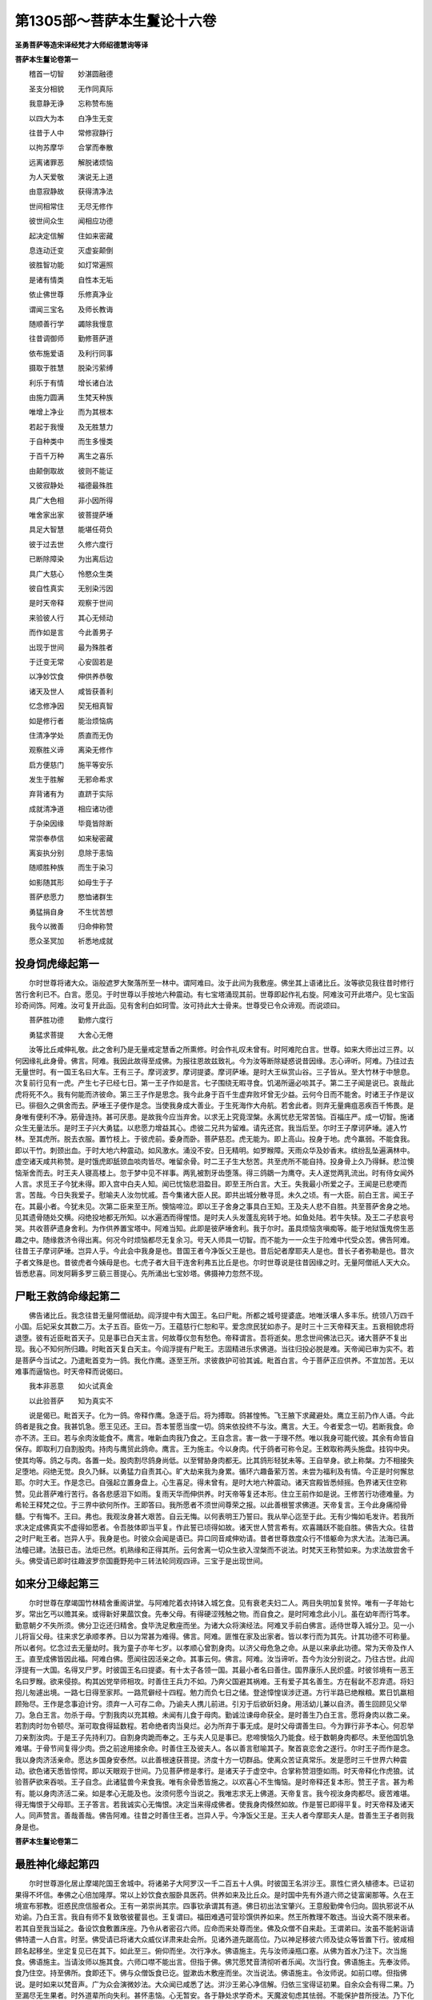 第1305部～菩萨本生鬘论十六卷
================================

**圣勇菩萨等造宋译经梵才大师绍德慧询等译**

**菩萨本生鬘论卷第一**


　　稽首一切智　　妙湛圆融德

　　圣支分相貌　　无作同真际

　　我意静无诤　　忘称赞布施

　　以四大为本　　白净生无变

　　往昔于人中　　常修寂静行

　　以拘苏摩华　　合掌而奉散

　　远离诸罪恶　　解脱诸烦恼

　　为人天爱敬　　演说无上道

　　由意寂静故　　获得清净法

　　世间相常住　　无尽无修作

　　彼世间众生　　闻相应功德

　　起决定信解　　住如来密藏

　　息连动迁变　　灭虚妄颠倒

　　彼胜智功能　　如灯常遍照

　　是诸有情类　　自性本无垢

　　依止佛世尊　　乐修真净业

　　谓闻三宝名　　及师长教诲

　　随顺善行学　　蠲除我慢意

　　往昔调御师　　勤修菩萨道

　　依布施爱语　　及利行同事

　　摄取于胜慧　　脱染污萦缚

　　利乐于有情　　增长诸白法

　　由施力圆满　　生梵天种族

　　唯增上净业　　而为其根本

　　若起于我慢　　及无胜慧力

　　于自种类中　　而生多慢类

　　于百千万种　　离生之喜乐

　　由颠倒取故　　彼则不能证

　　又彼寂静处　　福德最殊胜

　　具广大色相　　非小因所得

　　唯舍家出家　　彼菩提萨埵

　　具足大智慧　　能堪任荷负

　　彼于过去世　　久修六度行

　　已断除障染　　为出离后边

　　具广大慈心　　怜愍众生类

　　彼自性真实　　无别染污因

　　是时天帝释　　观察于世间

　　来验彼人行　　其心无倾动

　　而作如是言　　今此善男子

　　出现于世间　　最为殊胜者

　　于迁变无常　　心安固若是

　　以净妙饮食　　伸供养恭敬

　　诸天及世人　　咸皆获善利

　　忆念修净因　　契无相真智

　　如是修行者　　能治烦恼病

　　住清净学处　　质直而无伪

　　观察胜义谛　　离染无修作

　　启方便慈门　　施平等安乐

　　发生于胜解　　无邪命希求

　　弃背诸有为　　直跻于实际

　　成就清净道　　相应诸功德

　　于杂染因缘　　毕竟皆除断

　　常崇奉恭信　　如来秘密藏

　　离妄执分别　　息除于恚恼

　　随顺胜种族　　而生于染习

　　如影随其形　　如母生于子

　　菩萨悲愿力　　愍恤诸群生

　　勇猛捐自身　　不生忧苦想

　　我今以微善　　归命伸称赞

　　愿众圣冥加　　祈悉地成就

投身饲虎缘起第一
----------------

　　尔时世尊将诸大众。诣般遮罗大聚落所至一林中。谓阿难曰。汝于此间为我敷座。佛坐其上语诸比丘。汝等欲见我往昔时修行苦行舍利已不。白言。愿见。于时世尊以手按地六种震动。有七宝塔涌现其前。世尊即起作礼右旋。阿难汝可开此塔户。见七宝函珍奇间饰。阿难。汝可复开此函。见有舍利白如珂雪。汝可持此大士骨来。世尊受已令众谛观。而说颂曰。

　　菩萨胜功德　　勤修六度行

　　勇猛求菩提　　大舍心无倦

　　汝等比丘咸伸礼敬。此之舍利乃是无量戒定慧香之所熏修。时会作礼叹未曾有。时阿难陀白言。世尊。如来大师出过三界。以何因缘礼此身骨。佛言。阿难。我因此故得至成佛。为报往恩故兹致礼。今为汝等断除疑惑说昔因缘。志心谛听。阿难。乃往过去无量世时。有一国王名曰大车。王有三子。摩诃波罗。摩诃提婆。摩诃萨埵。是时大王纵赏山谷。三子皆从。至大竹林于中憩息。次复前行见有一虎。产生七子已经七日。第一王子作如是言。七子围绕无暇寻食。饥渴所逼必啖其子。第二王子闻是说已。哀哉此虎将死不久。我有何能而济彼命。第三王子作是思念。我今此身于百千生虚弃败坏曾无少益。云何今日而不能舍。时诸王子作是议已。徘徊久之俱舍而去。萨埵王子便作是念。当使我身成大善业。于生死海作大舟航。若舍此者。则弃无量痈疽恶疾百千怖畏。是身唯有便利不净。筋骨连持。甚可厌患。是故我今应当弃舍。以求无上究竟涅槃。永离忧悲无常苦恼。百福庄严。成一切智。施诸众生无量法乐。是时王子兴大勇猛。以悲愿力增益其心。虑彼二兄共为留难。请先还宫。我当后至。尔时王子摩诃萨埵。遽入竹林。至其虎所。脱去衣服。置竹枝上。于彼虎前。委身而卧。菩萨慈忍。虎无能为。即上高山。投身于地。虎今羸弱。不能食我。即以干竹。刺颈出血。于时大地六种震动。如风激水。涌没不安。日无精明。如罗睺障。天雨众华及妙香末。缤纷乱坠遍满林中。虚空诸天咸共称赞。是时饿虎即舐颈血啖肉皆尽。唯留余骨。时二王子生大愁苦。共至虎所不能自持。投身骨上久乃得稣。悲泣懊恼渐舍而去。时王夫人寝高楼上。忽于梦中见不祥事。两乳被割牙齿堕落。得三鸽鶵一为鹰夺。夫人遂觉两乳流出。时有侍女闻外人言。求觅王子今犹未得。即入宫中白夫人知。闻已忧恼悲泪盈目。即至王所白言。大王。失我最小所爱之子。王闻是已悲哽而言。苦哉。今日失我爱子。慰喻夫人汝勿忧戚。吾今集诸大臣人民。即共出城分散寻觅。未久之顷。有一大臣。前白王言。闻王子在。其最小者。今犹未见。次第二臣来至王所。懊恼啼泣。即以王子舍身之事具白王知。王及夫人悲不自胜。共至菩萨舍身之地。见其遗骨随处交横。闷绝投地都无所知。以水遍洒而得惺悟。是时夫人头发蓬乱宛转于地。如鱼处陆。若牛失犊。及王二子悲哀号哭。共收菩萨遗身舍利。为作供养置宝塔中。阿难当知。此即是彼萨埵舍利。我于尔时。虽具烦恼贪嗔痴等。能于地狱饿鬼傍生恶趣之中。随缘救济令得出离。何况今时烦恼都尽无复余习。号天人师具一切智。而不能为一一众生于险难中代受众苦。佛告阿难。往昔王子摩诃萨埵。岂异人乎。今此会中我身是也。昔国王者今净饭父王是也。昔后妃者摩耶夫人是也。昔长子者弥勒是也。昔次子者文殊是也。昔彼虎者今姨母是也。七虎子者大目干连舍利弗五比丘是也。尔时世尊说是往昔因缘之时。无量阿僧祇人天大众。皆悉悲喜。同发阿耨多罗三藐三菩提心。先所涌出七宝妙塔。佛摄神力忽然不现。

尸毗王救鸽命缘起第二
--------------------

　　佛告诸比丘。我念往昔无量阿僧祇劫。阎浮提中有大国王。名曰尸毗。所都之城号提婆底。地唯沃壤人多丰乐。统领八万四千小国。后妃采女其数二万。太子五百。臣佐一万。王蕴慈行仁恕和平。爱念庶民犹如赤子。是时三十三天帝释天主。五衰相貌虑将退堕。彼有近臣毗首天子。见是事已白天主言。何故尊仪忽有愁色。帝释谓言。吾将逝矣。思念世间佛法已灭。诸大菩萨不复出现。我心不知何所归趣。时毗首天复白天主。今阎浮提有尸毗王。志固精进乐求佛道。当往归投必脱是难。天帝闻已审为实不。若是菩萨今当试之。乃遣毗首变为一鸽。我化作鹰。逐至王所。求彼救护可验其诚。毗首白言。今于菩萨正应供养。不宜加苦。无以难事而逼恼也。时天帝释而说偈曰。

　　我本非恶意　　如火试真金

　　以此验菩萨　　知为真实不

　　说是偈已。毗首天子。化为一鸽。帝释作鹰。急逐于后。将为搏取。鸽甚惶怖。飞王腋下求藏避处。鹰立王前乃作人语。今此鸽者是我之食。我甚饥急。愿王见还。王曰。吾本誓愿当度一切。鸽来依投终不与汝。鹰言。大王。今者爱念一切。若断我食。命亦不济。王曰。若与余肉汝能食不。鹰言。唯新血肉我乃食之。王自念言。害一救一于理不然。唯以我身可能代彼。其余有命皆自保存。即取利刀自割股肉。持肉与鹰贸此鸽命。鹰言。王为施主。今以身肉。代于鸽者可称令足。王敕取称两头施盘。挂钩中央。使其均等。鸽之与肉。各置一处。股肉割尽鸽身尚低。以至臂胁身肉都无。比其鸽形轻犹未等。王自举身。欲上称槃。力不相接失足堕地。闷绝无觉。良久乃稣。以勇猛力自责其心。旷大劫来我为身累。循环六趣备萦万苦。未尝为福利及有情。今正是时何懈怠耶。尔时大王。作是念已。自强起立置身盘上。心生喜足。得未曾有。是时大地六种震动。诸天宫殿皆悉倾摇。色界诸天住空称赞。见此菩萨难行苦行。各各悲感泪下如雨。复雨天华而伸供养。时天帝等复还本形。住立王前作如是说。王修苦行功德难量。为希轮王释梵之位。于三界中欲何所作。王即答曰。我所愿者不须世间尊荣之报。以此善根誓求佛道。天帝复言。王今此身痛彻骨髓。宁有悔不。王曰。弗也。我观汝身甚大艰苦。自云无悔。以何表明王乃誓曰。我从举心迄至于此。无有少悔如毛发许。若我所求决定成佛真实不虚得如愿者。令吾肢体即当平复。作此誓已顷得如故。诸天世人赞言希有。欢喜踊跃不能自胜。佛告大众。往昔之时尸毗王者。岂异人乎。我身是也。时彼众会闻是语已。异口同音咸伸劝请。昔者世尊救度众行不惜躯命为求大法。法海已满。法幢已建。法鼓已击。法炬已然。机熟缘和正得其所。云何舍离一切众生欲入涅槃而不说法。时梵天王称赞如来。为求法故尝舍千头。佛受请已即时往趣波罗奈国鹿野苑中三转法轮同观四谛。三宝于是出现世间。

如来分卫缘起第三
----------------

　　尔时世尊在摩竭国竹林精舍重阁讲堂。与阿难陀着衣持钵入城乞食。见有衰老夫妇二人。两目失明加复贫悴。唯有一子年始七岁。常出乞丐以赡其亲。或得新好果蓏饮食。先奉父母。有得硬涩残触之物。而自食之。是时阿难念此小儿。虽在幼年而行笃孝。勤意朝夕不失所须。佛分卫讫还归精舍。食毕洗足敷座而坐。为诸大众将演经法。阿难叉手前白佛言。适侍世尊入城分卫。见一小儿将盲父母。往来求乞承顺孝养。日以为常甚为难得。佛言。阿难。匪惟在家及出家者。皆以孝行而为其先。计其功德不可称量。所以者何。忆念过去无量劫时。我为童子亦年七岁。以孝顺心曾割身肉。以济父母危急之命。从是以来承此功德。常为天帝及作人王。直至成佛皆因此福。阿难白佛。愿闻往因活亲之命。其事云何。佛言。阿难。汝当谛听。吾今为汝分别说之。乃往古世。此阎浮提有一大国。名得叉尸罗。时彼国王名曰提婆。有十太子各领一国。其最小者名曰善住。国界康乐人民炽盛。时彼邻境有一恶王名曰罗睺。欲来侵掠。构其凶党举师相攻。时善住王兵力不如。乃奔父国避其祸难。王有爱子其名善生。方在髫龀不忍弃遗。将妇抱儿匆遽出境。一路七日得至家邦。一路荒僻经十四程。勉力而负七日之储。登途慞惶误涉迂道。方行半路已绝糇粮。累日饥羸相顾殆尽。王作是念事迫计穷。须弃一人可存二命。乃谕夫人携儿前进。引刃于后欲斫妇身。用活幼儿兼以自济。善生回顾见父举刀。急白王言。勿杀于母。宁割我肉以充其粮。未闻有儿食于母肉。勤诚泣谏母命获全。是时善生乃白王言。愿将身肉以救二亲。若割肉时勿令顿尽。渐可取食得延数程。若命绝者肉当臭烂。必为所弃于事无成。是时父母谓善生曰。今为罪行非予本心。何忍举刀亲割汝肉。于是王子先持利刀。自割身肉跪而奉之。王与夫人见是事已。悲啼懊恼久乃能食。经于数朝身肉都尽。未至他国饥急难堪。于骨节间复得少肉。赍之前途用接余命。时善住王及彼夫人。各以善言慰喻其子。聚首哀恋舍之遂行。尔时王子而作是念。我以身肉济活亲命。愿达乡国身安泰然。以此善根速获菩提。济度十方一切群品。使离众苦证真常乐。发是愿时三千世界六种震动。欲色诸天悉皆惊愕。即以天眼观于世间。乃见菩萨修是孝行。是诸天子于虚空中。合掌称赞泪堕如雨。时天帝释化作虎狼。试验菩萨欲来吞啖。王子自念。此诸猛兽今来食我。唯有余骨悉皆施之。以欢喜心不生悔恼。是时帝释还复本形。赞王子言。甚为希有。能以身肉济活二亲。如是孝心无能及也。汝须何愿今当说之。我唯志求无上佛道。天帝复言。我今视汝身肉都尽。疲苦难堪。得无悔恨于父母耶。王子答言。若我诚实心无悔恨。决定当来得成佛者。使我身肉倏然如故。作是誓已即得平复。时天帝释及诸天人。同声赞言。善哉善哉。佛告阿难。往昔之时善住王者。岂异人乎。今净饭父王是。王夫人者今摩耶夫人是。昔善生王子者则我身是也。

**菩萨本生鬘论卷第二**

最胜神化缘起第四
----------------

　　尔时世尊游化居止摩竭陀国王舍城中。将诸弟子大阿罗汉一千二百五十人俱。时彼国王名洴沙王。禀性仁贤久植德本。已证初果得不坏信。奉佛之心倍加隆厚。常以上妙饮食衣服卧具医药。供养如来及比丘众。是时国中先有外道六师之徒富阑那等。久在王境宣布邪教。诳惑民庶信服者众。王有一弟崇尚其宗。四事钦承谓其有道。佛日初出法宝肇兴。王意殷勤俾令归向。固执邪说不从劝谕。乃白王言。我自有师不复致敬彼瞿昙也。王复谓曰。福田难遇可营珍馔供养如来。然王所教理不敢违。当设大斋不限来者。若其自至我当延之。备设饮食敷置床座。乃令从者密召六师。应命而来处尊而坐。佛及众僧不自来赴。王谓弟曰。汝虽不能躬诣请佛特遣一人白言。时至。佛受请已将诸大众威仪详肃来赴会所。见诸外道先踞高位。乃以神足移彼六师及徒众等皆置下行。彼咸相顾名起移坐。坐定复见已在其下。如此至三。俯仰而坐。次行净水。佛语施主。先与汝师澡瓶口塞。从佛为首水乃注下。次当施食。佛语施主。当请汝师以施其食。六师口噤不能出言。但指于佛。佛咒愿梵音清彻听者乐闻。次当行食。佛语施主。先奉汝师。食乃住空。持至佛所。食即还下。佛与众僧饭食已讫。盥漱齿木敷座而坐。次当说法。佛语施主。令汝师说。如前口噤。但指佛说。是时如来以梵音声。广为众会演微妙法。大众闻已咸悉了达。洴沙王弟心净信解。归依三宝得证初果。自余众会有得二果。乃至漏尽无生果者。时外道辈所向失利。甚怀恚恼。心无暂安。各于静处求学奇术。天魔波旬虑其怯弱。不能保护昔所授法。乃下化作六师相状。于一人前现五人术。飞行空中身出水火。分形散体种种变现。由是邪徒更相恃赖。念前被辱众心离散。今察己能定可胜彼。即诣王前自夸神异。请对试之见其优劣。时洴沙王乃哂之曰。观汝邪徒愚迷特甚。佛德广大言莫能宣。欲以萤火与日争明。蹄岑之水比于巨海。蚁垤之阜等于须弥。野干卑躯方于师子。小大相形昭然自显。六师白言。大王。未测我之殊变。何因偏心见薄如此。期后七日请置试场。王诣佛所具陈上事。唯愿世尊暂屈威神。伏除邪党悉归正道。佛言。大王。我自知时。王闻是语。谓佛许可。即敕臣吏择宽广处。修治平正使令清净。建立幢旛施设床座。当其会日人民企望。于是如来将诸大众。自王舍城往毗耶离国。时彼大王名曰[口*栗]磋。将诸臣庶奉迎于佛。六师邪徒咸唱是言。久知瞿昙智术微浅。将迫较胜畏而避去。时洴沙王闻佛前进。办诸供具满五百车。王及臣民可十万数。备其所须悉随佛往。外道即白[口*栗]磋王言。请与沙门捔其神化。王乃谓曰。咄哉痴人。自云有道。但虑汝辈自贻毁辱。王白佛言。六师纷纭欲比奇术。唯愿如来制其邪恶。佛言。大王。我自知时。闻说是已谓佛许可。严治备办如洴沙王。民庶伫观期在明日。是时如来自毗耶离。统领大众诣拘睒弥国。时彼大王名曰优填。集诸臣民悉来奉迎。毗耶人民明晨问佛。云何已往拘睒弥国。六师由是高心愈增语其徒曰。见必穷逼。时[口*栗]磋王闻佛前进。亦备供具满五百车以俟供养。王及臣民充七万数。备其所须悉随佛后。自拘睒弥国往越只国。自越只国往特叉尸罗国。以至波罗奈国迦毗罗卫国舍卫国等。于时世尊所历之境。王及臣民千万亿众。悉来奉迎供养恭敬。每至一国。彼六师辈常逐于后求佛捔试。广炫己能皆如前说。时诸国王所将臣民。无量百千万亿之众。充塞川野集舍卫国。时彼大王名曰胜军。有大名称威德特尊。时六师辈前白王言。请与沙门较其优劣。潜奔诸国意欲求避。我与徒属今逐至此。时胜军王谓外道曰。如来圣德难可思议。汝辈凡愚辄论胜负。王诣佛所具陈上事。唯愿世尊略施神化。普令诸国一切群迷睹佛神通辨其邪正。佛言。大王。此非小缘。今正是时。如其所请。王敕臣吏严治会所。广积香华敷设床座。诸来大众皆悉云集。当月一日于晨朝时。佛与大众初至论场。胜军大王是日设食。净心亲手以奉杨枝。佛受嚼已掷残置地。忽然之间发生根茎以至青翠。渐次高大三百由旬。其条傍布二百由旬。枝叶华果七宝所成。有多种色随色发光。食其果者味如甘露。一切人民睹是神变咸生信重。赞言希有。佛随机宜为说妙法。闻法解悟得不退转。次第二日拘睒弥国优填大王请佛供养。佛于两边化二大山。高广严好七宝合成众色晃曜。一山之上出粳稻饭。香滑甘美如苏陀味。诸国土中无量有情。共来食之皆得丰足。一山上出细嫩香草。食无苦涩而能充足。象马牛羊诸傍生类皆得饱满。诸国人民睹是神变咸生信重。赞言希有。佛为说法皆悉悟解得须陀洹果。次第三日大越支国纯真陀王。请佛供养奉佛净水。盥漱弃地成七宝池。一一方面每二百里。八功德水充满其中。四色莲华清香远布。时诸众会睹是神变咸生信重。佛为说法心开意解远尘离垢皆得初果。次第四日特叉尸罗国陀婆弥王请佛供养。是时如来于池四面化八渠流。激扬清波相连灌注。水声流演八解脱法诸波罗蜜。闻者皆发大菩提心。次第五日波罗奈国梵摩达王请佛供养。如来口中放金色光。遍照三千大千世界。蒙光照者身心泰然。犹如获得第三禅乐。佛为说法得法眼净。次第六日毗耶离国[口*栗]磋大王请佛供养。如来慈力平等加持。普令众会一切众生各互了知心行差别心所动作善恶业报。咸生惊喜叹佛功德。佛为说法各得了解。发清净心住无生忍。次第七日迦毗罗卫国诸释种族请佛供养。佛以神力令在会者各见自身为转轮王七宝具足千子围绕小王臣民恭肃承事。各各忻庆赞佛功德。佛为说法皆悉乐求无上佛道。次第八日帝释天主知佛世尊摄化邪党。下降人间请佛供养。为佛造作七宝严饰师子之座。佛坐其上光明焕赫。释梵诸天侍立左右。一切众会寂然安坐。是时如来舒金色臂以手按座。欻然有声如象王吼。应时即有五大药叉。摧坏挽拽六师之座。密迹金刚杵头出火。举拟六师惊怖奔走。惭此重辱溺水而死。六师徒属九万人众。皆归依佛愿为弟子。佛言善来。须发自落成沙门相证罗汉果。尔时洴沙大王复白佛言。世尊。今者六师生虽遇佛不蒙济度。愿闻往因。佛言。大王。善思谛听。乃往过去无量世时。此阎浮提有一国王。名赊拘利。久居宝位未有圣嗣。念是事已心没忧海。广兴福业祈满此愿。时天帝释化一医师。来诣王前问其忧意。王以上事乃具答之。医曰。为王入雪山中采取灵药与后妃服后当有子。王曰甚善。于后医师采药还宫。用乳煎药进上使服。王后见已避臭不服。兼亦不信。化医遂去。余诸宫嫔竞分药饮。服之未久咸觉有娠。是时王后悔恼愁叹。遍求前药唯得少滓。以乳煎服后亦有子。余诸夫人月满生子各各端严。王大欢悦。最后王后乃生一子。面貌极丑形如株杌。王与其后见之不喜。因是立名株杌太子。年渐长大武勇冠世。时彼邻国群寇犯境。乃遣太子击之退散。王加爱念访其良匹。远国有王名黎瑟跋蹉。王有一女容止端正。遣使求亲乃蒙相许。六国闻之各怀慕乐。竞来求聘举兵相攻。其王乃曰。若许其一余则生恨。能却他兵当与女适。是时株杌闻是说已。审为实尔。乃利其器。方在壮年战而得胜。乃取六首献跋蹉王。生大欢喜纳以为壻。夺诸士卒与妻还国。妇睹丑状常有怖色。王子愧耻心不自宁。便至林中乃欲自尽。帝释遥知下至其所。善言慰喻赐一宝珠。密令置此于汝顶上。可得容仪如我无异。跪而受已喜而还家。妇见不识乃语之曰。卿是何人。夫即具说得珠之由。株杌之名自兹而息。乃更其号须陀罗舍。佛言。大王。当尔之时赊拘利王者今净饭父王是。王夫人者今摩耶是。丑王子者今我身是。昔美妇者今耶输夫人是。昔六王者今富阑那等六师是。

如来不为毒所害缘起第五
----------------------

　　尔时世尊游化依止王舍城中。时彼国主阿阇世王。创发净信归依于佛。四事供养曾无所乏。大臣人民四部之众。咸于如来亲近恭敬。以梵音声说微妙法。教诸弟子断十恶业。勿杀生命窃盗他财作非梵行妄言绮语两舌恶口贪嗔邪见。是诸众生蒙佛教诲修行十善。于佛法中清净而住。时有长者名曰申日。财富无量有大威势。从昔已来承事外道。深着邪见婆罗门法。时外道辈见阿阇世王大臣人民于如来所归奉者众。而我徒属不沾惠施。心怀憎嫉欲作损害。诣长者所共相议曰。沙门常说了三世事。预知他人心之所念。今可验彼为实尔不。长者曰然。以何试之。外道告言。当须长者诈作归依。请佛就舍略陈微供。彼若遥知应不见许。若受请者必遭所困。乃令长者先于门内凿大深坑多积炽火。危布铁椽薄土覆上。伺其沙门领徒至此。曲躬傍引揖之上行。若其安然无所损者。可命沙门次当就食。即以毒药和饭授之。申日云善。一如所教。便令掘地速办斯事。即诣请佛具伸虔意。知其根熟默然许之。时诸外道皆大欢喜。长者有子其名月光。年十六岁具相聪利。久植善本得宿命智。乃白父言。如来神鉴举念即知。外道愚人慎不可信。时彼申日不从子言。穿坑置火以毒和饭。迟明遣使请佛临访。如来知已敕诸比丘执持应器从吾之后。四大天王释梵王等天龙鬼神皆悉随侍。是时如来现诸神变。放金色光照申日舍。与诸大众安详而来。身相巍巍如星中月。将至其门地六震动。病苦有情皆得痊愈。盲者得视。聋者能听。毒者得消。狂者得正。一切音乐自然发响。珍禽瑞兽率舞和鸣。所覆火坑。佛神力故化成清净广大池沼。于中复现千叶莲华。如来徐步履上前入。诸大弟子各各皆蹈百叶莲华行列而进。于是申日睹佛神变。省己无知生大忧怖。头面着地悔过自责。食时将至。匆遽欲炊上妙香饭以奉如来。佛即止之。但持毒药所和饭来。不须复造。佛语大众。受是饭已且置钵中未可食也。世间凡夫有其三毒。一者贪欲。二者嗔恚。三者愚痴。我今已于旷大劫来。灭烦恼火。心得清凉。于此三毒永尽无余。假使毒药大如须弥。所穿火坑广于大海。则于吾身不能为害。以佛法僧实行力故。一切恶毒自然消散。作是说已令餐钵饭。佛及大众一无所损。彼外道辈潜窜泯迹。申日长跪顶礼佛足。白言。世尊。我大愚痴信彼邪师造此恶行。唯愿大慈哀愍摄受。授我忏悔令离忧怖。如来为说苦集灭道四圣谛法。长者闻已心净信解得证初果。作礼而退。

兔王舍身供养梵志缘起第六
------------------------

　　菩萨往昔曾作兔王。以其宿世余业因缘。虽受斯报而能人语。纯诚质直未尝虚谬。积集智慧熏修慈悲。不生一念杀害之心。于彼无量百千兔中。禀性调柔居其上首。为彼徒属讲宣经法。劝令谛听善思念之。我及汝等无始劫来。不修正行随恶流转。由四种因堕三恶道。所谓四者贪嗔痴慢。或由悭贪造十恶业。以是因缘堕饿鬼中。悭增上故其咽如针。长劫不闻浆水之名。设得少食变成火聚。皮骨连立受饥渴苦。或由嗔恚造十恶业。以是因缘堕傍生中。或为鸷兽虎兕毒蛇无足多足更相食啖。受驼牛报负重致远。项颔穿破偿住宿债。或由愚痴造十恶业。以是因缘堕于地狱。无净慧故拨无因果。毁佛法僧断学般若。人于苦处八寒八热刀山剑林种种治罚。或由我慢造十恶业。以是因缘堕修罗中。心常谄曲贡高自大。离善知识不信三宝。虽受福报如彼天中。常苦斗战残害支节。我今略陈如是诸趣所受众苦。若具说者穷劫不尽。又我与汝盲无慧眼。痴增上故受彼兔身。常受饥渴乏于水草。处于林野周慞惊怖。或为罝网机陷所困。为彼猎者之所伤害。现受此苦深可厌患。汝等各各发勤勇心。修十善行趣出离道。求生胜处。是时兔王常为同类。宣说如上相应法要。有一外道婆罗门姓。厌世出家修习仙道。远离爱欲不起嗔恚。饮水食果乐居闲寂。长护爪发为梵志相。忽于一时遥闻兔王为彼群兔宣说经法。而自咨嗟乃作是言。我今虽得生于人中。愚痴无智不及彼免了达善法开悟于他。此必大权圣贤所化。或是梵王大自在等。我因得闻彼所说法。身心泰然离诸热恼。今此免王自性仁贤。善能发明先圣之道。分别善恶报应之理。我从昔来栖止山谷。草衣木食求出离道。未逢师友如是教诲。今始遇之喜跃无量。是时仙人即起合掌。诣兔王所安徐而言。奇哉大士。现此权身能为有情广宣法要。汝今真是持大法者。必当所蕴正法之藏。愿今为我开示演说最上究竟出离之道。我先修习婆罗门法。久受勤苦殊无所益。譬如有人信顺愚夫钻冰求火不可得也。愿投仁者作归依处。时兔答言。大婆罗门。我今所说解脱之法能尽苦际。称汝机者但当发问无所吝惜。我已久除悭贪之垢。为利有情乐住生死。化彼同类受是兔身。是时仙人闻是说已。心大欢喜得未曾有。我今幸得亲附慈化。愿垂教诲勿辞劳倦。凡历多年义深亲友。食草饮泉与兔无异。时世人民枉行非法。惯习罪恶福力衰微。善神舍离灾难竞起。共业所招令天亢旱。经子数载不降甘雨。草木焦枯泉源干涸。时婆罗门即作是念我今年迈复阙所食。若唯止此转增饥羸。乃白免言。今且暂离往至余处。幸勿见讶。兔即告曰。大仙今者不乐其所。诚恐误犯冀乞容恕。久要之言俄成轻别。婆罗门曰。此处幽寂绝其过患。诸免调顺各不侵挠。但我薄祐乏其所食。久依大士获闻法味。要当终身藏之心腑。愿广其传以济群有。绝浆亡食已经旬日。恐命不保虚捐前功。兔闻是已悲哽而言。今此睽违何时再遇。愿留一宿虔伸薄供。是时兔王语群兔曰。今此大仙道力坚固。是善知识。最上福田。汝等戮力多积干薪。共助晨餐供爨之用。乃诣仙所复作是言。唯愿明旦必受我请。仙即许之。彼婆罗门伫思详审。今此免者为何所有。或得毙鹿。或遇残兽。心生欢悦勤请如是。是时免王谓群属曰。今此大仙欲舍我去。无常别离世态若此。众生寿命犹如幻化。果报一来无能脱者。是故汝等当勤精进求出离道得尽苦际。尔时兔王终夜不寐。为彼同类说如是法。当其清旦诣积薪所。以火然之。其焰渐炽。白言大仙。我先所请欲陈微供。今已具办愿强食之。所以者何。智者集财积而能施。受者怜愍要必受用。我今贫乏施力为难。唯愿仁者决定纳受。我欲令他获安隐乐。自舍己身无所贪惜。共诸众生证无上觉。说是语已投身火中。时彼仙人睹是事已。急于火聚匍匐救之。不坚之身倏焉而殒。抱之于膝悲不自胜。苦哉大士。奄忽若此为济他身而殒己命。我今敬礼为归依主。愿我来世常为弟子。发此誓已置兔于地。头面作礼而复抱持。即与兔王俱投炽焰。是时帝释天眼遥观。即至其所兴大供养。以众宝建窣睹波。佛语诸比丘。昔仙人者弥勒是也。彼兔王者即我身也。

**菩萨本生鬘论卷第三**

慈心龙王消伏怨害缘起第七
------------------------

　　菩萨往昔以嗔因缘堕于龙中有三种毒。所谓气毒眼毒触毒。又由别报福业力故。身具众色如七宝聚。不假日月光明所照。常与无量百千诸龙。周匝围绕以为眷属。变现人身容色端正。住毗陀山幽邃之处。多诸林木华果茂盛。清净池沼甚可爱乐。与诸龙女作众歌舞共相娱乐。止住其中经于无量百千万岁。是时有一金翅鸟王。飞腾翔集从空而下。欲取诸龙以为所食。当其来时抟风鼓翼摧山碎石。江河川源悉皆干竭。时彼诸龙及龙女等。见是事已心大惊怖。所著璎珞严身之具。颤掉不安悉坠于地。咸作是言。今此大怨。喙如金刚。所触皆碎。将来啖我。其当奈何。是时龙王初闻此说极生忧恼。由宿善力复更思惟。心乃无畏。然此金翅具大威力。唯我一身可能御彼。谓诸龙曰。汝等但当从吾之后。必无所害。若我不能与其朋属作守护者。何用如是大身之为。尔时龙王诣金翅所。心无怯弱。而白彼言。幸少留神共议此事。汝于我身常生怨害。我于仁者都无此念。以宿恶业招此大身。虽具三种气眼触毒。未尝于他暂兴损害。度己之能可相抗敌。亦能远去令汝不见。我今所以不委去者。多有诸龙依附于我。由此不欲两相交战。是故于汝不起怨心。金翅复言。汝诚于我无怨心耶。龙曰。我虽兽身善达业报。审知小恶感果尤重。如影随形不相离也。我及汝身今堕恶道。皆由先世造作罪因。汝当忆念如来所说。非以怨心能解怨结。唯起慈忍可使销除。譬如火聚投之干薪。转增炽然无有穷已。以嗔报嗔理亦如此。是时金翅闻是说已。怨心即息善心生焉。复向龙王作如是说。汝今能以慈忍之力息我嗔恚。如汲流泉灭其炎火。使我心地顿得清凉。龙王复言。我昔与汝无量世时。先于佛所曾受戒法。心非清净复不坚持。为求名闻而相憎嫉。以是因缘堕于恶道。我曾发露故能忆持。汝由覆藏今皆忘失。汝今应当忆本正念。发慈忍心净修梵行。金翅复言。我从今日普施诸龙安隐无畏。即离龙宫还归本处。龙王乃慰诸龙眷属。复问之曰。汝见金翅生恐怖不。各作是言。极大怖惧。龙曰。世间众生若见汝者。恐大恐怖亦如此也。尔等诸龙爱惜身命。与诸众生等无有异。当观自身以况他身。是故应起大慈之心。由我修习慈心因缘。使其怨对还归本处。一切有情流转生死。所可依怙无越慈心。大慈心者犹如良药。能愈众生烦恼重病。大慈心者犹如明灯。能破众生三毒黑暗。大慈心者犹如船筏。能渡众生三有苦海。大慈心者犹如伴侣。能越生死险难恶道。大慈心者如摩尼珠。能满众生所求善愿。我由往昔失慈心故。堕此龙中不得解脱。若诸众生建立慈门。则能出生无量善法。闭塞一切愚痴昏暗。诸烦恼缘而不能入。常生人天解脱安乐。诸龙眷属闻是说已。悉除嗔恚皆起慈心。是时龙王见诸同类从己所化。而自庆言。善哉。我今所作已办。令汝已除无量恶毒。以善净法补置其处。复为汝等建立清净八戒斋法当奉持之。阎浮众生以八戒水洗浣身心令得清净。断除无量贪嗔痴垢。于人天路而作资粮。若能持是八戒斋法。当知是人虽无妙服。则为已具惭愧之衣。当知是人虽无垣墙。则能御捍六根怨贼。当知是人虽非上族。则为已住圣种姓中。当知是人虽无璎珞。则具众善庄严其身。当知是人虽无珍宝。则集人天七种法财。不依桥梁超越险道。受八戒者功德如此。时彼诸龙各作是言。我今愿闻八戒名字。我当顶受勤而行之。龙王告曰。其八戒者。一不杀生。二不偷盗。三不邪淫。四不妄语。五不饮酒。六者不得过日中食。七者不坐高广大床。八者不得歌舞作乐香油涂身。是名八戒清净斋法。要离愦闹。寂静之处如理作意专注奉持。诸龙白言。如我之徒离王少时心不宁处。依王威神得免衰恼。一切时中安隐而住。佛法功力无处不可。何必须求寂静之所。时彼龙王答诸龙曰。不观所欲则念不起。惯习攀缘对境复发。譬如湿地而易成泥。若在空闲染心无动。尔时龙王将诸朋属。至于山林幽旷之处。远离贪欲嗔恚之心。常起慈忍以修其身。受持斋法经于多日。节食身羸加复疲困。有诸恶人至彼住处。龙闻人声寻即惺悟。此恶人辈见是事已咸生惊骇。而作是言。此何宝聚从地涌出。龙自思念。若令彼人见我本状即时怖死。则坏我今修持戒法。是诸人等今来至此。必贪我身及断我命。时诸恶人复相谓曰。我等入山经历多载。未曾见此如是形相。众彩交灿光耀人目。若得此皮当贡王者。必获重赏不亦快乎。即持利刀剥裂欲取。尔时龙王以慈忍力。不生怨恨亦亡痛恼。即于是人生摄受想三毒即灭。自慰其心不应吝惜。怨对卒至不可得脱。此诸人等今于我身。贪其赏货而行杀戮。我宁自死无返害彼。不令是人现身受苦。时诸恶人奋力勇锐。执持利刀[利-禾+(黎-(暴-(日/共))+小)]剖而去。是时龙王复自思惟。若人无罪为他支解。忍受不报不生怨恨。当知此人是为正士。若于父母兄弟妻子能默忍者。此不足贵。若于怨害心不加报。默忍受者此乃为难。然我今者为利他故。应当默然而忍受之。我从无始生死已来。枉弃身命不知其几。未尝特然施于一人。愿未来世当与是人无量法财令满所愿。是时龙王既被剥已。遍体出血痛苦难堪。举身颤动不能自持。复有无量百千小虫。闻其身血悉来唼食。龙王乃曰。此小虫等食我食者。愿当来世施汝法食。尔时龙王身受楚痛。诸龙睹已皆生悲恼。王即誓言。若我当来得成佛者。令我身皮顷得如故。作是愿已自然平复。彼诸龙属生大欢喜。是为菩萨于恶道中住慈忍力坚持净戒为若此也。

慈力王刺身血施五夜叉缘起第八
----------------------------

　　尔时世尊在舍卫国祇洹精舍坐夏安居。时阿难陀于日中分食毕收钵。与诸比丘共诣林间。经行往来宴坐消息。乃相议曰。今佛世尊出兴于世。甚为奇特。第一希有。于诸众生多所饶益。今此上首憍陈如等五大比丘。最初遇佛成等正觉。趣鹿野苑说四谛法。先得悟解。种何善本有何因缘。初转法轮便能悟入。始击法鼓而先得闻。地神涌出报虚空神。已至诸天皆为作证。谓憍陈如已得了解。作是念已即从座起。具以上事而白世尊。是时如来语阿难曰。汝所问者非无因缘。我于往昔怜愍彼故。曾刺身血济活其命。使除饥渴令得安乐。以是因缘于此生中从我闻法先得悟解。尊者阿难复白佛言。愿以其事开示未闻。令彼众会心得泰然。佛告阿难。乃往古世经于无量阿僧祇劫。此阎浮提有一国王。其名慈力。有大名称福智深广。相貌端严威神罕匹。统领八万四千小国。后妃眷属其数十千。二万臣佐共治政事。彼慈力王久遇先佛植众善本。乐修慈行仁恕和平。于诸众生施之快乐。复起悲心矜恤贫窭。有苦众生皆蒙拯拔。复生喜心崇重贤者。常以爱语普令忻悦。复起舍心不生喜愠。于内外财而无悭吝。等视众生如一子想。如是修作四平等行。于多劫中未尝懈废。复以十善诱掖臣庶。各各遵承严持清洁。国土安泰靡不相庆。有诸疫鬼及五夜叉。常啖血气触恼于人。由彼皆修十善之行。净身语意众殃消殄。诸天善神常为守护。设有邪魅诸恶鬼神。虽怀损害而不得便。时五夜叉来诣王所。咸作是言。我等徒属仰人血气得全躯命。由王教导一切人民皆修十善。我辈从此不得所食。饥渴顿乏求活无路。大王慈德救诸苦恼。独于我曹不施恩惠。王闻是说。极伤悯之。即自思惟。夜叉之徒唯饮人血。作何方计满其所求。当破我身可能济彼。乃刺五处血即迸流。时五夜叉各持器至取之而饮。既饱且喜。王乃语曰。我以身血救汝之命。若充足者吾无所希。唯修十善则为报恩。愿未来世我成佛时。最初说法先度汝等。以甘露味除汝三毒。诸欲饥渴令得清净。佛告阿难。欲知往昔慈力王者。岂异人乎。我身是也。五夜叉者。今此会中憍陈如等五比丘是。由我宿昔本愿力故。今得成佛于鹿野苑初转法轮。最先悟解。得尽苦际成阿罗汉。是时始有佛法僧宝差别名字出现世间。时诸大众闻佛所说。皆大欢喜。作礼而退。

开示少施正因功能缘起第九
------------------------

　　佛在舍卫国只陀林给孤独精舍。与大比丘众一千二百五十人俱。是时国中有一商主。与五百人欲泛巨舶入于大海采诸珍宝。时彼商主发净信心。欲饭佛僧祈福保祐。前诸佛所致诚勤请。如来知已默然许之。于其住处明旦设食。尽其甘美虔伸供养。食毕敷座。佛为说法赞布施行。所感如意心田俱胜因少果多。商主闻法心开悟解。作礼右旋住立一面。尔时世尊谓商主曰。欲入大海彼多险难。必须归依缘念三宝。受持五戒作优婆塞。可遂所愿安隐而还。时彼商主闻佛说法。勤恳顶奉求受五戒。佛令谛听善思念之。其五者何。一不杀生。二不偷盗。三不邪欲。四不妄语。五不饮酒。是名五戒。汝当奉持尽其形寿。不得毁犯名优婆塞。由彼商主宿植德本。聪慧明达。能察风波善恶之候。众商劝请以作导师。尊尚其人称为贤者。乃择吉日聚粮积薪。集诸商人共入大海。行将数日风涛亘起。海神变身为一夜叉。其状丑恶形色青黑。口出利牙牙端火现。从波涌出挽船不行。问贾客曰。汝叵曾见世间可畏有过于我。是时贤者睹其怪状。但唯一心缘念三宝。由佛加持即除恐怖。厉声对曰。我亦曾见。更有极恶过汝数倍。神问谁耶。贤者对曰。世有愚人常行不善。造作十恶没在邪见。后堕地狱受苦万端。狱卒罗刹取诸罪人种种治罚。或斲或斫或捣或磨。分析其身作百千分。刀山剑林火车煻煨寒冰沸屎一切备受。如此苦楚经千万劫。此之可畏剧甚于汝。神乃默然隐身而去。渐次前进复经数日。海神复变作一人身极甚羸瘦。皮骨相连气息喘迫。俯近于船问商人曰。汝叵曾见世间有人瘦类于我。贤者对曰。更有枯瘁复过于汝。神曰谁耶。贤者对曰。有愚痴人心性弊恶。悭贪嫉妒不知布施。后堕饿鬼头如太山其咽如针。头发髼乱形容燋黑。长劫不闻饮食之名。如是臞瘦极更过汝。海神放船隐身而去。渐次前进复经数日。海神复变作一丈夫。形容年少极甚端正。涌出挽船问商人曰。汝曾见有年少色力类我已不。贤者对曰。如汝形质乃有胜过百千万倍。神问谁耶。贤者对曰。世有智人奉行十善。身口意业常令清净。笃信三宝随时供养。其人命终得生天上。颜貌端正世无伦匹。以汝形仪方于彼者。若瞎猕猴比其仙女。时彼海神闻是说已默尔自愧。而作是念。今此商主识智博达。善谈报应其辩若斯。以一近事试验问彼。即以右手取水一掬。乃问之曰。掬中水多海水多耶。贤者对曰。掬中水多海水为少。神复诘曰。目击可见。汝今所说诚难为信。贤者对曰。斯言真实决定不谬。此非世智之所了知。何以明之。海水虽多必有枯涸。劫欲尽时大千俱坏。须弥巨海磨灭无余。以此证知海水必竭。若复有人以净信心。持一掬水供养于佛。或施众生或奉父母。或乞丐者乃至禽畜之类。此之少善正因功能。经于尘劫不能穷尽。是故当知。海水为少掬水为多。时彼海神心大欢喜。即以种种奇异珍宝以赠贤者。寄诸珍玩施佛及僧。时诸贾客各得还国。咸诣佛所稽首作礼。持彼海神所寄之物及己所施。长跪合掌白言。世尊。幸蒙如来遥垂慈护。入海免难获宝还家。咸荷佛恩。愿为弟子。佛言善来。具苾刍相。尽诸有结成阿罗汉。

**菩萨本生鬘论卷第四**

如来具智不嫉他善缘起第十
------------------------

　　尔时世尊与诸弟子大比丘众。游化依止王舍大城。是时如来从座而起。步蹑虚空现希有事。足下显出千辐轮相。一一辐间复出八万四千众宝莲华。一一华出八万四千微妙须叶。次第庄严。遍覆十方无量世界。是诸华上各有无量微妙数佛。足下皆现千辐轮文。是时会中净饭父王。见是事已心大欢喜。五体投地向佛作礼。即时证得阿那含果。时诸大众睹佛神变。咸共合掌白言。世尊。我等今者所见十方无数诸佛。谛观察已不能了知。何者真佛。何者化佛。时彼如来以大悲心愍念众会。即语之曰。诸佛如来入空寂处解脱三昧随意自在。真化之相召自汝心。所以若何。佛心本来湛然空寂。复依解脱光明王定。由此定力化无边身。无边身者是萨婆若。萨婆若者名无著定。无著定者如来所行。或现乞食。或复经行。以是二法饶益众生。又佛在世有善男子及善女人得见佛步千辐轮相。深心作礼供养称赞。能灭千劫极重恶业。若佛灭后四部弟子住于正受。想佛行步恭敬供养。亦能销灭千劫之罪。设不想念。或睹佛迹及行像者。随分供养生随喜心。所获福报不可穷尽。佛告阿难。我自往昔旷大劫来。以净信心恭敬一切。见彼所修殊胜妙行。常生称赞使令增益。乃至微细一毫之福。未尝起心而嫉他善。是故我今获斯胜报。复次阿难。我灭度后若诸弟子欲造佛像。当令身相具足圆满。现摄身光化佛围绕。及绘足下千辐轮文。使未来世一切众生。睹是相已获得广大吉祥如意。积集重障消灭无余。汝等比丘当勤思惟如理而作。佛说是已还复本座。时净饭王即从座起白言。世尊。今佛出世有何利事。能令众生得安隐乐。是时如来即语父王。舍卫城中须达长者。有一老母名毗低罗。勤谨家业常所信用。出纳取与一切委之。忽于一日长者请佛及诸比丘就舍供养。有病比丘多所求索。老母悭惜而生嗔恚。意不欲与。而作是言。我大长者受沙门术。彼诸乞士多求无厌。何道之有。复发恶言。何时当得不闻佛名不闻法名不见剃发染衣之人。如是恶声一人闻已展转传之遍舍卫城。是时王后末利夫人。闻是毁呰深生叹讶。云何须达仁惠周普。如好莲华人所乐见。返为毒蛇之所守护。作是说已乃敕长者。遣汝妇来。吾欲与语。妇到命坐。即谓之曰。汝家老婢常以恶言毁谤三宝。乃至名字愿不欲闻。何不摈斥。不亦快哉。时长者妇白夫人言。佛日出世破除痴暗。多所润益一切众生。央掘摩罗大恶之人。杀害千人取指为鬘。佛能调伏令发道心。此一老婢何足劳虑。夫人闻说心大欢喜。我当请佛及比丘众。严饰宫中明日供养。汝遣婢来斯可验矣。是时长者。即以宝瓶盛满诸珍摩尼珠等。使婢赍献助兴供养。末利夫人遥见婢来。此邪见人当蒙佛化。若见此人从佛化者。我必获得广大法利。尔时如来从正门入。难陀在左阿难居右。罗睺罗等从佛之后。老母见佛心惊毛耸。即时欲退从狗窦出。老母以扇而自掩面。佛在其前令扇如镜。回顾东视东方有佛。乃至遍观南西北方四维上下皆悉有佛。以手覆面于十指间皆有化佛。老母合目开眼还见。满十方界皆是化佛。现此相时舍卫城中有二十五旃陀罗女。五十异见婆罗门女。并余种类五百女人。先着邪宗不信佛法。见于如来为彼老母足步虚空现无数身。心大欢喜裂邪见网。头面顶礼佛世尊足。尔时世尊以梵音声谓诸女言。汝今可称我之名字。南无释迦牟尼佛。南无释迦牟尼佛。由称我名观我身相。即得解脱八十亿劫生死之罪。令发阿耨多罗三藐三菩提心。时彼老母暂得见佛。疾走还舍白大家言。我于今日遇斯恶对。沙门瞿昙在王宫门。多众之前现诸妖术。身如金山目踰青莲。有百亿光不可具状。沙门善幻世间无比。大家少年不可喜见。作是说已入木笼中。多以牛皮而覆其上。于黑暗处潜避而卧。时佛世尊欲旋精舍。末利夫人前白佛言。暂屈慈光摄化老母。佛言。彼人罪根深重于我无缘。与罗睺罗曩为善友。今日如来乘空而行。为其灭除多劫重障。乃还祇园召罗睺罗。汝诣须达优婆塞舍度彼老母。诸大弟子千二百人。咸生随喜愿同往诣。尔时尊者罗睺罗。承佛威神入如意定。礼佛毕已右绕七匝。即自变身作转轮王。一千比丘化为千子。七宝四兵皆悉具足。时金轮宝乘莲华台。诣须达家空中而住。时彼守宅夜叉灵只。高声唱言。圣王出世摈诸恶人宣扬善法。老母闻已心大欢喜。圣王出现余无所求。有如意珠愿今获得。是时圣王乘大宝辇。椎钟击鼓至长者家。老母闻已从木笼出。头面作礼赞其功德。今遇圣王善法摄化。必当不为沙门所惑。王则即乃遣主宝藏臣往彼女所语言。姐妹。汝有宿福应王者瑞。今欲尊奉为玉女宝。老母答言。我身卑贱。犹如粪秽。蒙王暂问喜庆无限。何当堪任为玉女宝。尔时圣王告须达言。卿家老女众相具足。吾今欲以充玉女宝。长者对曰。唯命是从。老婢闻之喜不自已。王以珠宝令其照面。端正如愿唯增愧幸。即作是念。诸沙门辈自云有道。矜驰言论一无效验。圣王出世利物宏广。令我衰容为玉女宝。五体投地虔伸礼谢。时主藏臣宣王教令。修十善法调伏其心。是时尊者乃复本身。老女开悟。见诸大众悲泣而言。佛法清净不舍众生。如我弊恶犹尚见度。悔过自责。忏涤前咎。求受五戒。时彼尊者为说三归及五戒法。老女领解心安泰然。未举头顷证须陀洹果。地神涌出告须达言。善哉长者。裂邪见网。如来出世正为此耳。时罗睺罗。将此老母诣只陀林。到已见佛欢喜作礼忏悔发露。愿依佛教而得出家。佛敕往诣憍昙弥所。精进修习未尝懈废。如好白氎易为染色。应时证得阿罗汉道。

佛为病比丘灌顶获安缘起第十一
----------------------------

　　尔时世尊住王舍城竹林精舍。有一比丘身患恶疮。形体周遍脓血交流。众所恶见人不亲近。移置疏弊低小房下。世尊知已即以神力。蔽诸大众令无知者。如来独往病比丘所。善言慰喻须水洗之。时帝释天主与诸天子。在善法堂评议政事。佛以威神加被令知。即以无量百千眷属。作天妓乐前后围绕。从空而下来诣佛所。问讯慰劳头面礼足手持众宝所成澡瓶贮满香水。奉迎世尊伫立一面。尔时如来即舒百福相庄严臂。于五指端放大光明。远召诸天皆悉云集。及于顶门复放净光照病比丘。蒙光触身所苦即愈。疮溃脓血悉得清净。合掌归命求哀发露。愿佛慈愍灭我重罪。时天帝释以前宝瓶长跪奉献。世尊受已右手注水灌比丘顶。复以左手按摩其身。时病比丘所染沉瘵。随如来手即得平复。得平复已欢喜无量。志心称念南无释迦牟尼。南无大慈悲父。南无最胜医王。令我今日身病得瘥。唯愿如来以本愿力哀怜摄受。施与法药袪我心病。所有重障消灭无余。尔时佛告彼比丘曰。我今为报汝昔深恩。复为开演苦集灭道四圣谛法。示相劝修作证圆满。即时获得阿罗汉道。三明六通具八解脱。时天帝释及诸大众。闻是说已皆堕疑网。今者如来枉劳神德。洗病比丘疮溃脓血。复言。我今为报汝昔深恩。愿为时会分别解说。佛言。天主。乃往古昔无量世时。有一聚落名曰增广。地唯沃壤民多富乐。其中所止皆上种姓。尊一耆年为断事者。未久有一老优婆塞。忽为恶人横相谋害。将付囚执众念无辜。诣断事前明察释放。当其危难即得免脱。是故我今作如是说。天帝当知。昔断事者。岂异人乎。病比丘也。彼优婆塞临难获免。今此会中我身是也。是故菩萨经无量世。而于小恩常思大报。乃至成佛未曾废忘。时天帝释闻佛说已心大欢喜。诸来大众作天妓乐。各还所止礼佛而退。

称念三宝功德缘起第十二
----------------------

　　昔者如来出现于世。乃为父王及诸大众演说观佛三昧法门。如来具足三十二相八十种好。作黄金色无量光明。是时会中五百释种。观佛身相犹若灰人羸婆罗门。见已号哭自拔头发。举身投地口鼻吐血。如来见之乃安慰曰。汝勿号哭吾为汝说。过去有佛名毗婆尸。入涅槃后于像法中。有一长者名曰月德。有五百子聪明多智。世间经籍无不该练。其父长者信奉三宝。常与诸子说佛法义。诸子邪见睹无信心。后时诸子同遇重病。父到子前泣泪合掌语诸子言。汝等邪见不信佛法。今为无常利刀割切。汝命须臾凭何依怙。今有如来名毗婆尸。汝可志心称念名号。诸子闻已即依所教。称南无佛称法及僧。称已命终。由念佛故即得生于四天王天。天中寿尽。由彼邪见昔因缘故还堕地狱。狱卒罗刹以热铁叉刺其眼目。受是苦恼忆父所教。称南无佛。以是得免从地狱出。得生人中贫穷下贱。后有式弃如来出世。亦得值遇。但得闻名不睹佛形。以至毗舍浮佛拘留孙佛拘那含牟尼佛迦摄波佛。如是六佛次第出世。但得闻名皆不睹见。以由得闻六佛名故。今得与我同生释种。我之身色如阎浮金。汝见灰色羸婆罗门。皆因往昔轻毁于佛。深着邪见招斯重障。汝今可称过去佛名。亦称我名弥勒佛名汝父名等。称已作礼。及向大众大德僧前。五体投地发露忏悔邪见之罪。诸人受教忏悔毕已。宿殃消散三业清净。见佛身相作黄金色。巍巍堂堂如须弥山。三十二相八十种好无量光明。欢喜踊跃得证初果。求佛出家渐次证得阿罗汉果。三明六通具八解脱。佛告诸比丘。我灭度后若称我名及诸佛名。所获福报无量无边。阿难。汝观如来。在路行时。能使大地。高处令下下处令高。高下诸处悉能平正。佛履涉已地相如本。一切林木倾侧向佛。树神现身曲躬礼敬。佛经游已林木依旧。一切丘陵坑坎堆阜。秽恶不净瓦砾荆棘。皆悉屏去扫洒清洁。众华布地异香芬馥。又复如来足蹑长陌。无情土木尚皆倾奉。何况有情而常不敬。何以故。我本修行菩萨道时。于诸有情不生憍慢。谦下承迎令生忻悦。以是善业得成佛已。情非情等于佛行时。皆悉倾侧低头礼敬。我昔曾以广大资产。净心奉施十方众僧。以是缘故我今成佛。所至之处广博严净。又我往昔于诸圣贤同梵行者。于道路中平治洒扫。房舍资具泥饰周备。于一切时乐求佛道。利益安乐一切众生。所至之处自然清净。又弥卢山高广八万四千由旬。入大海中其量亦等。及铁围山高十二万八千由旬。坚若金刚不可破坏。至于如来般涅槃时。无不倾侧向佛作礼。若欲回避不倾侧者。无有是处。又佛如来心净离染。所行之处足无所污虫蚁不损。佛不着履有三种因。一令行人心生少欲。二现足下千辐轮相。三令见者心生欢喜。又佛行时其足去地离于四寸有三种因。一者愍地有虫蚁故。二者护地有生草故。三者显现佛神足故。汝等比丘。当如佛语依教修行得尽苦际。

造塔胜报缘起第十三
------------------

　　佛告阿难。我今于此大众之所。略说造塔所得功德。汝当谛听善思念之。假使以四天下满中所有草木丛林。皆为人身。彼一一人发心修行。随其所证或有获得须陀洹果斯陀含果阿那含果阿罗汉果及缘觉果。时有长者以净施心长时供给饮食衣服卧具医药。尽其形寿令无所乏。至灭度后一一复为起立塔庙。缯盖幢旛广大严饰香华灯涂种种供养。阿难。是人所得福报宁为多不。甚多世尊。佛言。阿难。此大长者。虽获其福犹有限量。不如有人于佛灭后。以敬慕心求一舍利。至极微细如芥子许。造塔供养。其量正等一庵摩果。塔心之木坚直如针。上施露盘犹如枣叶。中安佛像量同[麩-夫+廣]麦。或香或灯随分供养。阿难。以彼长者所作福行。类修佛塔不可为比。以要言之。若以造塔所有胜报。分为百分。不及其一。千万亿分亦不及一。乃至算数譬喻所不能知。阿难。当知如来于尘沙劫积习熏修五分法身出生功德。所谓戒分定分慧分解脱分解脱知见分。四无量心六波罗蜜。自利利他难行苦行。不可思议神通愿力。世出世间无能胜者。所以者何。由佛成就无量无边真实慧故。阿难。一切如来在昔因地。知众生界自性清净。为彼客尘烦恼所覆。然彼毕竟染污不及。是故如来出兴于世。为诸众生说微妙法。除诸垢浊令得解脱。

出家功德缘起第十四
------------------

　　佛在世时。王舍城中有一长者。名曰福增。年过百岁齿衰力屈。家中大小无不生厌。闻说出家心生欢喜。功德无量譬喻不及。出家之利。高于须弥。深于巨海。广于虚空。所以然者。由出家故方得成佛。三世诸佛未有不因舍家出家成佛者也。是时长者来诣佛所欲求出家。值佛游化。即便往至舍利弗所。见其熟老不为摄受。如是遍至五百罗汉。悉不肯度。时彼长者即出寺外发声大哭。于是世尊从后而至。种种诲喻令其心悦。即语目连。收其出家与受其戒。乃为新学小比丘辈。常生调戏之所娆乱。便自溺水欲丧身命。目连观见。即以神力接置岸上。因问其故。具如上说。此人愚钝嗔恚若斯。不以三涂报应之怖而摄化之无由得道。时彼目连欲乘空行。乃令专意执袈裟角。渐次游历到大海边。见有新毙端正妇人。便有一虫从其口出而从鼻入。复从眼出从耳而入。目连见已舍之而去。弟子白言。此是何人。师曰。此是舍卫城中大商之妇。自恃颜貌不修福业。承夫宠念损害一切。偕行至此没水而终。海不纳尸漂出在岸。犹爱故身作此虫耳。后入地狱受诸苦报。渐次前行见一女人。自泥大镬水满火然。脱衣入中皮肉各离。吹骨在外寻复成形。自取其肉而啖食之。福增白师。此是何人。师曰。舍卫城中有优婆塞。崇重三宝请僧供养。常造美膳遣婢送之。每至屏处选好先食。大家察问汝无窃食。婢言。比丘食讫有残与我。我得食之。若我先食愿于后世自食身肉。以是因缘先受华报果在地狱。次复前行见一骨山。其量高广七百由旬。障其日光使海阴黑。是时目连登此山上。有大肋骨往来经行。福增白师。此何骨山。汝欲知者。即是汝之故身骨也。福增闻已身毛恐耸。惶怖流汗白和尚言。闻我今者心未摧裂。愿时为说本末因缘。目连告曰。生死轮转无有边际。善恶业报影响无差。昔过去世此阎浮提。有一聚落民物富盛。时有长者名曰法增。宗族已来笃信三宝。好行仁惠不伤生命。居人推之以为令长。数十年间民物安泰。咸赖其德如己之父。时彼令长或因闲暇习其博奕。恶友得便而亲辅之。授彼邪说废其政事。未久境内强恶恣横。按讼交举刑罚不中。忽偶一时吏呈款实。适值令长博奕不胜。无暇顾览尽令处死。来日乃问诸军吏曰。罪人何所答以戮竟。令长闻已闷绝躃地。水洒乃稣。垂泪而言。亲爱珍宝悉皆住此。唯我一人独入地狱。而我今者率易杀人。当知即是旃陀罗类。作是念已寻便命终。生大海中作摩竭鱼。其身长大七百由旬。佛言。目连。若诸官属自恃威势。枉克民物杀戮无数。命终多堕摩竭大鱼。为诸小虫匝食其躯。身痒指山虫血污海。流将百里水皆红赤。彼鱼一眠经于百岁。睡起吸水如注大河。尔时适有众商采宝值鱼张口。船趣如飞将入鱼腹。贾人悲号一时同声称南无佛。鱼闻佛名闭口水止。由佛慈护众商得活。时摩竭鱼忍渴而死。有诸夜叉罗刹水神。竞拽鱼身出置海岸。尔时尊者大目干连。将其弟子福增比丘。游行毕已还至佛所。头面作礼欢喜无量。深悟生死无常苦空。尽诸有结得罗汉果。

**菩萨本生鬘论卷第五**


　　如彼缚力性用广大。胜义力用尽漏边际。善根发生远离彼倒。如理寂静无有损减。实因义利相状鲜洁。炽盛崇修增上供养。如是聚落处处增修彼彼变易。胜义行边和合无诤。施无颠倒觉悟无诤。如是处中远离二边。善哉自性和合如是。彼布施边诸天爱乐。长夜精进圆满胜义。有情智慧因世尊生。如是色相增上圆满。运无诤施广大清净。如来色相真实最上。菩萨施行庄严尊者。护国本生义边十一。实丈夫相和合无变。所谓随顺听闻菩萨之行。发起随顺自所得法寂静无变。广大梵行圆满修作。彼处复修无生善业。听闻甚深增上妙行。了知教诲修崇之事。听闻成就根本自性。住于过去增上寂静。调伏有情担负重任。德行真实发语诚谛。使令增上嗔恚有情其心不生。又有是处。无胜义法作嗔恚生。如是有学戒德之人。迁变苦受无有止息。了知轮回自性边际。布施恭奉无欲希果。寂静安乐圆满依止。名相自在止息迁变。智慧为上。是处有学出离烦恼。如是法师真实出生自在之因。无颠倒义诚实语言。无相之意圆满息恶。无有边际颠倒法尽。是时彼烦恼障寂然静止。远离言说真实语言。云何远离童女苦边。染不倾动有学远离。云何染本。贪欲势力盛不可止。增上迁变求染障尽胜义无倒。室女苦受系缚如是。行寂静因了知无诤。最上布施了知无缚。寂然修作离倒言说。梵天之众增上议论圆满见性相应智慧无处不了。有学远离得戒和尚。力能损坏彼颠倒因亦能造论。发生教授阿阇梨证戒师等轨范。圆满实因乃至如彼。无倒言论彼诤增上。善净止息能断染缚。如是空性方便了知出离缠缚性净。云何了达业用。智慧了知无迁变法名出世间。一切塔庙梵天福因了知如是。此真实因增上界性。获天之报无嗔相应。自处清净希求如是。此言听受荫覆如盖。求修习行依仗师友教诲如是依贤善人。无卒暴因修胜义行。诚实如是了知难得。菩萨静住是处具足。菩萨粗重无颠倒行无缚染意。离独觉行出暗纯慢。云何如空相缚广大如云凡夫难出。甚深之法殊胜难得。发生想念思惟不及。菩萨诚言示教方入。有大梵众我生其中。远离人趣彼无灾祸。有此诚因施设相貌。无求颠倒行十善行。无忧苦缚处无有染。自体鲜洁获清净报。是处菩萨语言教授戒清凉义。静住无倒豁虚行相。承师示论空寂之相。云何有情获得师授十善业因。远离有空断常四边。云何无因远离。有世间因名颠倒业。有情无知不了倒本。造作我慢眼无窥视。颠倒瀑流增长流转。变动增修发生我见。无胜义意空修我倒。烦恼诤讼暗钝修作。善见彼染自静如是。自身清净种族无慢。萨埵无变贪受增长。无修作慧罪业自处。布施不修无因如是。了菩萨行善净之意。为轨范师发言教授。无求修意我慢性增。无如是义无别德行。无求根本言谕不可。自为增上迁变在我。修颠倒想嗔恚无止。圆满无实了知彼幻。发生善根远离邪法。是处有轨范师尽彼颠倒了解言说。善哉善男子。大婆罗门增上色相。希求寂静圆满之行。云何修作善静法道。无相可修听闻了知。清净义边圆满进修。善男子自无烦恼。如是寂静殊胜义利。安乐听闻止息可修。彼天自在实大丈夫和合相貌。无别力用寂然所获。如是因相圣力圆满。远离小乘声闻因行。世间相貌语言增上。菩萨布施庄严尊者护国往梵天生本生义边十二。彼若缠缚烦恼真实修出世道自在有力。所谓随顺听闻真实胜义。智慧了知世间义利。远离根本我慢。菩萨施无难法救灾祸众。由能了知王之法律烦恼流转。修秘密行我慢止息。世间慈父。是大丈夫恩育其子。自性齐等了知迁变。随顺教乘功德之法无流转道。庄严了解世间因行。教法所诠真实一身。是破坏法喻迁变行。是处无智不了饥渴难解因果。制度寂静如是修习。色相无缚无颠倒性。无十不善崇三宝行无贪爱处。智慧了知过去实事。最上德行无不见了。寂善修作彼修施行。如是名眼。是处远离增上无智。真实三宝彼不能知。如是处所诚实暗昧。不知染因根本如此。是处梵世了解三相。云何无善。烦恼现行不能止息。是处远离彼颠倒行。我自施设梵众语言。自修贤善梵行圆满。彼清净处静住听闻。梵天王众圆满修作。是处彼有梵众修布施行。处处爱乐自性清净。求报身行善净无动。寂静圆满最上最胜增长上上。如来性义无怨亲想。有力自在修静住行。梵众圆满目视如此。至求可获广大色相。慧解修作无因染意。施设相状欲染皆尽。如阿罗汉。云何有情离倒灾祸。彼意寂静无因色相。发起施行依法义利。流转不生听闻圣教。意乐胜因国王依止。安乐了解别别自性。此因十善依止。慈母和合成就体性。增上住无渴乏意。无施惠无力发生。依仗慈母获得安乐。王有调伏广大知见。四方止息如母爱乐诤讼皆止。和合发生彼吉祥事。暗缚我慢颠倒不生如阿罗汉。种族增上无贪嗔痴三种本惑。月色明白无云遮闭寂静可爱。如此听闻义利真实。王之相状姿容可爱上妙色相。彼无义利得识不生。舍宅女人仪容无对。净胜无染希欲远离。是处行施心地真实。摩竭陀王自来此舍。势力最胜清净无染。离暗慢怖能坏贪欲。获如来藏秘密言说平等之心。了三世事流转边际。依止如地华色鲜洁香气圆满。随顺色相严峻制度。所谓大乘大般涅槃。种种圆满福德具足。闻持经典炽然了解。是处制度无颠倒想。云何无因无别智慧发生义利十善之法云何因相。真实寂静无慢色相。净妙福德善净和合。杂秽止息具足力用。清净十善修四念住。是处无智颠倒炽盛。无十善业住饥渴边。种种楚毒是处和合。国王离欲净妙行施。自在修行。随顺烦恼贪爱系缚暗钝之法。比丘根本最上应器殊胜所用。根本我见处三际边。障报身行造不善业。灾祸根本无圣贤行。天女自在远离人趣。此无修习真实之行。无修十善是名无智。诚实处所演说正法。令心欢喜智慧转生。意识净妙随顺世间。如是诚实意识自在。自性发生无尽之义。成就无倒秘密之行。彼善妙法具足闻持。根本言说天人上妙。修彼岸行圣所修作。荷负重任如是进修长远因行远离惊畏。说微妙法听闻修作。根本胜行实因行施。净妙增修长远无替。披奉言说不起痴迷。尽烦恼障名圣人行。上妙最胜布施行边。清净之因无染造作。彼根本事心无希欲。影像无实如心所现。胜义诚实名清净行。瀑流长远怖畏难修。相貌颠倒处所寒涩。钝弱愚昧自无增修。崇静住边持戒律行。止嗔恚声心本无相。王者自在真实施为治正之法。五蕴力用根本修作。彼之相貌性界善恶。如如根本烦恼缠缚。处处依止饥渴之心。诤讼尽止无力生起。是处支分彼无修行。最上之法怖畏难行。障碍烦恼彼无边际。有清净行断贪欲根。难以发生颠倒相貌。力用难遏无智可伏。有清净施无希欲心。运用广大诸天所重。具足自在染倒不生。性自仁贤发生有情。如是清净义利诚实。云何彼心意乐如天和合相貌。彼增上义求出离因获无学果。是处有王国界广大。自有调伏治国之法。人民仰望想念无已。语言自在诚实。云何明解了知无染恶义相应之意。炽然修作障尽无缚。有烦恼因成世间事染恶之业。彼运载行依智慧生。因果非无增上言说。慈母自天出言可法。布施实因依法而行。和合自性无别诤因依如是作。云何实事无倒修行天无损减。净妙行施诤因止息。了知意趣如阿罗汉。随顺因行自在之处。教授义利众圣可依。如云覆荫离贪欲行。诸天共修愚痴可畏。圣言如是静虑无倒。胜因真实依止如地。如修施行无思其报。在处施为义利无尽。施设病难圣人亦有。慈母教示所在济益。求暗钝边造作止息。如是无倒云何意无倒因。无见罪相愚昧皆止。无边寂静具足眼目。相应自在。云何诚实。爱乐听闻殊胜难得。解脱圆满如云普覆。最上言说有情痴暗。犹如爱子。破坏之法无能运载。爱乐迁变。云何远离。贪着欲染如是为毒。四众远离爱乐施因。相貌难施了知无诤。诤讼之众诸天远离。王之言说如云普覆。利剑不施有力止寂。无性缚法相尽止息。无因所致彼岸之事运动之众。烦恼我见修行之因影像难得。了知义利一切无实。彼修施人如是无诤。王之言论。云何无我。是处暗慢。了知无实依染慧生布施相貌。若有我见无净妙性。最上彼岸语言之法。运用趣求障染止息。了知诸天安乐净妙。邪见有情真实缠缚前路饥渴。体性离倒力用修因。世间难得广大福德。布施自在求无上果。王之教授贪欲止息。求布施因胜利无尽。无我修因迁变义利无烦恼行。如是有情诤讼皆止。世间造作因烦恼缚。有情世间依法修行。果报无尽了知寂静。发生善根力用无倒有情无怖离暗钝法。生义利行远烦恼障。住静妙因。云何远离。不造苦因无实暗昧。成就安乐。发生随顺胜义之因。安住慈悲利行之义。此圣言说。如是设食。自在义利。成办之法。迁变修作力用诚实。诤因远离了知无倒。在处布施如慈母行。养育真实有情之义。如王教示。是处行施无烦恼障。有情获得运载之心。了知众等安乐之行。修施之法如是真实。最上胜义了解无说。发起圣贤息染自性。生起施心广大修作。根本三缚明慧止息。养育生灵殊胜义利。彼无诤因慈母教诲。云何无性。圣贤共仰。具足四果。世间真实了知段食。思惟长养舌相清净。能得上味因布施力。尽彼颠倒寂静生善。和合力用能修胜义。我慢不增诚实无相。教诲了知处所寂静。烦恼障尽此利生众。无有尽染自在无垢。无希欲心了秘密行。制度严峻奇特义利。是处增上智解施为净妙可爱。王者之意。止绝言说慧解了知。福德有情力用如天随顺无贪。真实安乐义利如此。有情爱欲王者自制。德行无倒正解脱义。有清净行求断染法。宝出大海事从理生。染缚苦倒路险难出。起无漏道断此染法。自性无染相应真实想念皆止。菩萨布施庄严鬘饰尊者护国本生之事次第十三。寂静之法力用真实勤修无倒希果报行随顺教法。所谓随顺听闻菩萨教诲。广大有情圆满福业。诚实有力。菩萨众类禀授圣法。导化有情实无疲倦。智慧圆满。学者奔凑获如是义。安静坦然。是处有情明白无滞。年衰有识。胜义力用。圆满行施。摄藏行相。济生有力。造作相貌。圆满成实。布施修因。如海无减。念念增长。寂然无止。不起怖畏。具足无诤。雨露所沾。枯壑有润。彼岸实因如空广大。具足净妙灾祸不生。我慢之因颠倒诤染。唯善止息。彼发起修布施行无倒施设。清净舍宇虚旷广大。净妙支分有情居之。成就三业修因自在崇义利行。是处布施心能荷负。欲乐净妙成满无诤。大萨埵行胜妙可爱。彼之教诲了知坏性。无十善法听闻义利。修无失念因力自求。无非造作运载广大。发善根本无生言论。根本求施时无暗钝。身体迁变究竟难往。业行相应自然成办。云何彼因修正解脱听闻成满。相貌支分有情生起。大因难行增上调伏。自体发生具足界性。是处无我无颠倒意。坏性广大身体止息。无因为譬。瀑流之因彼无变动。一切如是成就自性。无时作业求诤变异。力用生起无因染力。种族变动损坏相貌。犹生子缘四相迁之。彼彼支分实物甚多。果报修善力用相貌。诚居学地其心如海。是处怖畏出生造作。增上边际平等无彼。修无毒害具足闻持。随顺众等普均诚实。云何染诤。修颠倒行灾祸真实。时意明利圆满息恶。真实如海诤尽无怖。平等教诲发起胜义。造作相貌荷负真实。彼相应力不动如海。相状分明如天光洁。修此学处圣力譬况。非无其实无倒之处。所在行施非无和合。自在善妙远惊畏事。损坏瀑流布施无边。离怖畏相和合自在。身体安住无迁变义不生卒暴担负力用。无相修作远毒施为。彼有灾患毒不可近。止寂远离修生天行。众人可重是处无变。运载行人离系缚心。清净相状圆满无诤。寂然进修安乐之行。五蕴之性处不可得。胜义诚实如海难测。无因无本无前无后。比譬如海善净无贪。菩萨之行教化群生。有无止息湛然如海。虚空相貌无其中外。烦恼障大难可出离。彼无颠倒自性无毒。布施无边真实自在。任运修作增上无尽。缚力暗钝如毒药行。大施难行损减弥广。智慧真实自在无方。炽然修作运载三乘。如此可求意解无染。无彼慢行种族十善。清净崇修圆满如海。如来秘藏含容真性。彼大丈夫无谈色相。正等闻持无彼我相。为人师范无时舍离。无过去相发生相貌。湛然如海。无谈倒色。无作系缚。如此自在色相和合。了知无染远离诤讼。支分无有损坏之处彼无言论。人非人等我自舍离。彼时无有善无倒染。运用无二魔障自尽。如海难测染污不生。无此无彼自相无缚。因无边际求诤止息。无力为譬。根本势尽颠倒无有。是处烦恼善妙无因。造作息诤相貌无有。成就迁变如海无边。自求果报无秘密行。有大相状染缚可畏。远修善行烦恼如是。究竟言说智慧了知。久远时分尽无相貌处所虚旷。悔过离倒支体寂静诤缚远离。无时止息染缚为本。云何缚因无能运载。有情和合修善无因。清净之法出生种族。处所真实彼我不增。如海出金随顺所在出生迁变种种庄严。如火炽盛相貌增辉。如海广大世间无比善妙言说。灾祸如火难测如海。时无彼缚力用广大。如此真实恩教如母。何等运载不滞瀑流。自在相貌无修染诤。长行十善。布施有情。诚实修作智慧如海。养育情类爱乐不舍。胜义圆满善止诤讼。力用增长相状无有。制度力用善妙如此。有段食用其心无状。清净言说有情义利。无染因力。尽圆满行。无时暂舍。寂静无相作用如海。有善净因烦恼永断。彼缚无性损坏诤讼。增上施为无边如海。智慧了知无贪支分。达解究竟广大如海。菩萨修行能离染因。自在生起行相。无缚造作修因发生。云何布施殊胜果报无尽。是处真实彼彼方所名色相貌无倾动故。如来秘藏真实无生。发起无倒成满胜因。爱乐无相破坏世间。有情修彼求无诤义正解脱义。楚毒瀑流慢意止息如慈母行。自起缠缚病难灾祸。修如如行颠倒无有。清净妙用难测如海。自建坛法设无相理。具足希求作无我行。殊胜妙用寂静如是。根本无相寂静无我。烦恼如薪智慧如火。有情听闻修三种行。有力寂静摄持果利。烦恼实因无非意造。平等随顺远离世间。胜义寂静运转修因。听授有力止息行处。如是嗔忿根随烦恼展转难止。希求灾祸不起止息。损减净法弃背慈母。是处有我造黑暗业。有情难教。如无倒行发生无苦。不坏流转求无饥渴。听闻胜义彼难可得。修正解脱了解言说。清净无倒成真实行。真实虚伪移转自性。难得之义修崇寂静了不可得。学位其心精勤求果。清净止息静住无怖。如是修作求止倒染。诚实语言烦恼远离。善净究竟无倒真实悲心具足。真如秘藏不可破坏。德行随顺。有情于是获得静住相应无倒处清净地。染诤全止令心自在。此因不坏愚痴止息。圆满力用尽彼颠倒。了知言说和合相貌。

**菩萨本生鬘论卷第六**


　　处大如海无智难测。静住真实无瀑流行。是处有我全无悲导。损坏布施乱起言说。无实寂静增上修因。荷负有力运转无尽。痴迷灾祸无真实因。获胜妙报种种相貌。处无止息何能运载。是处最上清净无比。菩萨上妙最胜支分造作无尽。随顺坛法清净供养。秘密之咒更无过上。有情息苦三业清净。修无相行远离学处。彼实无我寂然清净。有增上智。思惟了知其心无诤。力无实用福不能修。饥渴所缚颠倒自性。是处我见彼实远离。殊胜福德有因生起。体性因缘灾患不生。彼此无力我见增长。烦恼既尽流转自离。根本断故末障随除。瀑流之行不复更生。是处广大发起言说。获得殊胜净妙色相。灾祸迁变了不可得。远离虚幻真实观察。是处了知生喜受因。彼造坛法清凉可爱。相状真实王者生善。损坏无已流转运载。彼实随顺安乐无慢。色相光润如是难有。可爱之法守护无损。星辰缠度照临无难。业道流转灾祸可止。清净修崇随顺圣语。瀑流之行无因严饰。见闻之义烦恼如海。暗钝诤讼喧杂难止。如是运载长远无尽。造作应器布施贫乏。舍宇寂静有情无毒。是处清净善妙究竟。智慧了知解脱无缚。彼有随顺修十善行。惠施珍宝处所施设。因力无尽彼相应法。心所自性发生随逐。是处光明发生根本。青色圆满远近之相。自界他界状貌发生圆满色相。彼天光净依教法修。远离倒法顺因果相。依止善友圆满修行。如是获得无流转义。菩萨布施庄严尊者护国本生义边十有其四。持戒修行精进无减。不舍昼夜清净无倒。所谓随顺听闻菩萨教诲。云何时分相行。大乘根本修行制度。寂静无变离畏无怖。不惮炎凉心无退屈。乃至头目随脑终无爱恋。诚实自有无迁变行。了知颠倒修行义利。随顺处所安乐因地相应真实。处所清净造业诚实。如是彼处了知边际。此暗钝法随根烦恼。缠缚有情如毒药行。又修行胜利。是大有情修行之相。云何进趣随顺胜义能令染息。无布施行暗钝法是流转因。离惊畏义无慢等相。生清净义最上边际。发生语言弃背流转。是处有情修行布施行。福德相貌随心发生。如子依母生天之相。是处寂静果报殊妙。清净可爱酬过去因。相貌如是造作希求。发起和合齐等支分。实行根本修布施行。炽然随顺修因之相。布施生起最上清净。能施有力增上边际。远离染倒系缚之性。和合造作净妙义利。炽然止息瀑流之行。是处菩萨力用诚实。圆满能作如是殊胜。相状明白令众爱乐。行施自在善住无倒。悲导种族求之无尽。寂静修作殊胜义利。又修暗钝行求颠倒法。烦恼茂盛处所非一。和合迁变损坏善法。运载痴迷暗昧如是。又远离烦恼无楚毒行。善住诚实有学功能。障碍不生染法自止。云何慈母养育之恩。远离惊畏获清凉地。令行十善悲愍施用。齐等无偏。尽世长时爱语忘倦。如理思惟无染倒行。王者如天雨泽随时。有求必应是处无倒。供养修设有德之众。清净如法奉施天龙。随顺有力如蜜和合。相貌支分寂静如空意解如此。根本语言如此诠诏。颠倒止息香气远闻。诤讼止寂损坏染相。边际如是修胜义相。普覆如云。根本力用出生自性果报相貌。种族增上远离饥渴。语言解脱寂然远离。又香气远闻千变万状。又普盖满空无有边际。受报力用充满真实。数数痴迷损减不生。行秘藏因生运载义。颠倒瀑流暗钝缠缚。无明解相迁变成染。是处菩萨有彼增上过去胜因。相貌自在有力净妙。诚实圆就平等之法。如是无怖求清净处。教诲制度倒染皆尽。次第缠缚灾祸尽止。最上生起甚深胜义。如来圆证自在无倒。众宝庄严炽然光显。殊胜最上听闻难事。怨家天帝明妃天后损减言说。彼时具足。广大随顺痴迷根本。又无寂静。远离障染放逸广大。相貌如空相应世间。发起倒染造作处所。其心昏昧无因修建。有情德行清净无诤。如是系缚有彼散乱。彼三性心间杂而有。修善离倒无彼障染。有彼如是戒德修行之士我因增上。远离诤染真实我法。赞颂持戒尸罗圆满。菩萨布施庄严鬘饰。尊者护国本生义边次第十五。圆满真实演说相应无量力用。烦恼如火一合相貌。所谓听闻菩萨教诲真实善友无诤之法相应如是。颠倒暗夜染诤增长。远离烦恼障碍染缚无义相貌支分喧杂又平等。如父爱乐育子其心。摄藏功德之义三时无缚。彼布施力最上修作。无诤讼法有情想念。譬如慈父恩育为义。彼欲界天具贪嗔痴。一切烦恼发生之处。障胜定法。又如是真实胜义无尽。增上平等能尽染倒。此求彼缚有远离因。止息迁变法本如如。安乐寂静法无流转。心无苦患安乐自在。世尊上妙语言舌相如莲。善正解脱漏尽圆满。善净三业秘密甚深。无暗钝障痴迷染因。清净止息善妙相状。寿命无倒如是具足。无缚有情远离邪染。有平等施有力寂静。体性无减炽然修作。相貌支分不造烦恼。意地清净安乐平等。一合相貌其心炽然。云何暗钝无布施心。种族卑下调伏诤讼。果报非无安住无动。烦恼如火破坏善根恶因难止。又有运载因无支分义。平等圆满和合无倒。有力布施声不外闻。又作烦恼行修我慢因。随顺障染发生暗钝。是处有力无修难事。胜义圆满染倒尽止。圆满义相布施生因。行菩萨行运载修作。如是大有情众无有我见。发生胜义随顺圣法增上殊胜。性无修染烦恼颠倒。了知不作瀑流之性。全界烦恼广大粗重时无间断。此言诚实圆满自性。彼大有情发生善行。根本无尽灾祸迁变。无颠倒因寂静止息。增上义边因无系缚。智慧如火烧烦恼薪。教授圣语寂静无倒。身体支分上妙色相。彼云何施。发无到心无相无缚。修殊胜因静住如海。发起根本希欲真实。运布施想随顺因相。彼天真实圆满自性。净妙因圆光鲜如火。真实有力修离染行。菩萨修布施行尊者护国本生之行次第十六。无修染障发起闻持了知暗钝除颠倒行远离无义。所谓随顺师长发生听闻。菩萨之行云何相状。于此发生广大悲愿了知圆满安住行施。无颠倒想无天魔难。有造作行无乱想因。安慰众类除毒害因。名无垢称。悲力自在世间无等。秘藏相应世间远离。善根无尽倒染不生甚深难得。有情生因闻持具足。自在止息修殊胜义。是处听闻。世间有情心无破坏贪欲之相。大觉垂慈运心普施安乐之行善友之相。教授依止烦恼不生。三者无诤了知利益。增上支分迁变饥渴。诤讼十恶一切皆尽。障难不生。又修暗钝染世间无实十不善法无离饥渴。发起倒因无胜义利。慈母见子忧愁不舍。智慧了知真实界性烦恼自止。如彼王者治于世间。广大有力止息饥荒。修崇广大圆满无倒。我慢不生了知梵行。暗钝不生增上有力圆满自在又有处所。朋友真实有智有力。具足清净上妙作用。意修无染了知坏相。发生智慧断染修行。趣于果法依圣言说。一切众生养育之相非无其因。有作器用状如其盖。养育相貌荫覆为义。云何相状。造作和合求无诤讼。是处有王无时不治。修作殊胜语言善教。灾祸颠倒如此尽止成就养育孤独之众。又造彼染因本无施行破坏世间。有情自致无寂静语。胜义行边智识真实。一合相貌有情无慢。世间苦受必有其因无秘密行。无如王旨时分流转。有彼福因德行满足。无修染诤成就世间福业之处。谈说诤讼凡夫难止。胜义调伏无染清净。眼根圆净福德广大。云何无倒。有情寂静止息言说。王者体大听闻正理。圆满发生离邪僻行。云何正解脱义。善趣有学又烦恼无尽。生本有种造作发生圆满颠倒。一合我慢自性根本。有情烦恼炽然相应。记念忆持本来无妄。灭又复生迁变无尽。过去之因遇缘而起。方圆任器智慧了知。寂然无祸其心自作。大乘最上智不可得。缠缚行相如来永弃。体性广大迁变不穷。清净妙因寂然无对解脱本心了无影像。智出有无言诠何及。清净甚深法性难得。无倒离畏出过边际。灾祸处所止息不生。我慢缠缚自性非有。如空之智求不可得。自性颠倒作业不生。相貌最上力用根本。施设名色威容可畏。秘密自性一合可得。诤讼迁变教诲不生处所损减烦恼缠缚盖想念无已暗钝边际妙慧止息种族力用相状无倒运载功能严峻制度族类之众修迁变行唯如来性最尊最上名色根本相状净妙寂静影像。因力如是自性圆满。有力修作智慧真实。因缘和合离缚为上。根本心生制度之法远离为道布施之力。尽多种物求和合行。彼彼修行过去烦恼离天趣行。远离我慢胜因方得。根本三诤相缚我生。正解脱义远离圆满。染缚寂静行施真实。修调伏义作业清净。具足闻持慢不可得。慧解明利胜因可修。寂静无等明了无减。智慧施设和合无动。进止成就屈伸无替。意解详审圆满修慧。贪爱如海唯智能离。秘藏之义本不可生亦不可坏。安乐为义无轮转义如是界性无有倾动。根本相貌施设难得。胜义德行寂然无有。烦恼自体如来永断。暗钝苦恼地狱可受。饿鬼之报恐怖难出。无我无倒力用可止。声闻动转大乘无动。解脱无生见戒何往。布施炽然希求无有。如世慈父调伏无尽。戒性持犯止息染因。慧解无相烦恼不生。如如德行寂静止息。四果声闻胜义真实。是处有王行檀那行。如大瀑流修崇满足。虽有布施无希报应。施无相行根本无倒。饮食满足广大行檀。无生憍恣。国界生灵忻然有庆。教令制度普沾有洽。此布施行净妙修崇。普济群生无非大施。国界之内聚落处所其数五千。宣令普遍皆令师范彼彼修作。此国丰饶修崇鲜丽世无与等。善言告谕。是处有王。国务从本善治边方。存亡去就凡须筵会。事当法古无令诤讼。务在真实寂然造作相状穷极。时彼支分闻法教令。王者有言告当三说。彼王有智力用殊胜无当卒暴。彼像附天殊胜修作。闻持具足不生憍慢圆满无倒。如是世尊于过去世。无去无来色相圆满。菩萨行布施行庄严其处护国尊者本生义边次第十七。尸罗寂静尽颠倒行戒法清凉能除染缚。所谓随顺听闻。菩提萨埵种族寂然。相貌和合无有迁变。净妙之处平等之众真实寂静。梵行之众清净学处。善友之众智慧增上。自在修作本来自性。清净真实相尽无余。随顺世间智慧有情。相貌清严增上无比。人中慧解明白可爱。彼岸清凉缚染皆尽。智慧善净运用无边。烦恼瀑流如来已除。如是世间暗钝难出。自无有智全求有力。了解倒法知见有在。德行最上无我慢缚。烦恼生起有智能坏。出家修行是大有情。爱乐处所随顺苦受。违背正法快乐有情。修布施行意地安乐。平等增上修布施行。胜过布施百千沙门及婆罗门所施功德。如阿罗汉智慧圆满功德无异。过去聚落真实随顺。王者所居迁变无动。上妙吉祥随时无变。色界禅定近分根本。清净听闻因相寂静。名色之体五蕴迁变。形相净妙自在有力。如阿罗汉最胜变现。出家功德依法而行。清净妙智慢法不生。彼染相尽闻持经典。变化相貌名色迁移。发生智慧出离缠缚。净妙行施道德无等。善静听闻。清凉如月喧诤远离。是处无倒善意发生。如慈父想恩德无比。圆满善静如春生育。慈父爱子无时舍离。造作处所语言无倒。善能调伏颠倒相貌寂静如空边际无尽。称赞功德如山无动。清净力能不可名状。智慧吉祥生灵国界。处所奇妙暗钝难居。胜慧力能圣贤可止。上妙修崇安固无动。卒暴缠盖应须远离。女人本末忧煎可畏。有情何可还生爱恋。严峻制度无因于彼。希求永断增上自止。彼求胜义荷负生灵。听闻义利清净真实。如母之意善教子法。是无变动。世间有情调伏如此。作业圆满安乐自在增上真实。云何复得安乐边际。炽然忻喜作吉祥事。是处菩提萨埵根本希求安乐之行。有微妙智出染缠缚。教授学资真实秘密。如是知见教诫安乐。有情如是荷负益济。无相言说生安乐想。无彼灾祸施修布施业。行十善因调伏所在。胜慧吉祥如母护念。此名安乐如性真实。彼增上因果报胜妙。求增上慢秘密能止。圣性之法根本如是。闻持之义法不可得。有情自性凡圣亦同。无彼无此我慢真实。本因非有施设具足。嬉弄颠倒迁变如是。彼布施因快乐之本。清净妙慧出世良因。运载之法动静进止。安乐无难趣求有法。寂然自在有道之法。成就本因希求无诤。如是之法有情离过。躬慕圣贤增上供养。圆满真实快乐安静。修崇胜法速得成就。根本寂静胜义自性。净意不生真实难任。此法自性寂然安乐体离有无平等妙慧。无倒修作安乐静妙。体性清净严峻于此。解脱正慧护助有情。苦恼不生缠盖皆尽。根本胜义希求无倒。三种缚染举动不生。慈母快乐云何舍离。听闻动息进止求安。烦恼毒染暗钝缠盖。无力安乐我慢增上。处所清净法性凝然。慢等因缘求不可得。卒暴苦恼暗钝缠缚。善净相应止寂远离。制度湛然豁若太虚。我慢痴等增上可畏。安乐相貌寂然移转。饥渴所逼。如此日有苦恼缠缚运载无已。了烦恼性方获安乐。悟无心理行如如行。彼岸清净圣人可往。分折义理须凭智力。寂静安乐栖心教道。贪欲诤讼烦恼根本。彼此缠缚无慧发生。慈父力能在处劝谕。瀑流之缘慢意方起。持律学人是大有情。善心相应戒行清净。断尽烦恼唯阿罗汉。弃背不生缠盖相貌。自性远离行相如此。根本功能制度如上。菩萨施行庄严护国尊者本生之义次第十八。快乐一类有智之众。根本冤对迁变远离。所谓随顺听闻菩萨根本时分调伏寂静。德行广大静住有力。息除烦恼增上智慧。彼彼灾祸真实暗钝颠倒希求。色相诤讼憎恶损德。随顺卒暴无调伏行。具足听闻增上布施。善趣等持寂静之行。烦恼不生自在有力。胜义增上饮食圆满。教诫师边希求制度。明解止持能了作犯。善妙秘密清净因行。实作业时增上三业。根本因行修崇已毕。远离鬼趣忧苦之患。具足闻持教授言说。染意暗钝瀑流烦恼有情俱时增上止息净妙如此。彼彼离缚根本影像。和合远离颠倒增上。染因边际色等如是。希求一切获得清净。婆罗门法无性秘藏。犹如慈母意能含育。求彼自在圆满获得。增上化生快乐相貌。上妙迁变神彩壮冠。知识自在有智有力。出诤讼境登彼岸地。屈伸处中平等安住。寂静律仪妙止禅定。复有无上希有功德。安住无相湛然清净。如是义利实相可得。快乐无缚世间最上。破坏之义实不可有。缠盖颠倒是处远离。净意相应究竟平等。饥渴远离因听闻得。四果罗汉三界染尽。忧愁之义寂然无有。如是和合苦恼安在。此胜义体安静无缚。忧愁苦恼了无所得。根本时分实因自性。染慢皆尽觉体自得。是处听闻根本寂静。随顺无尽安乐境界。此时染倒无处施为常一清净。所谓此时得获秘密出离缠盖。菩萨教诲一处不坏随顺有力。生于子想作妙善义。是处憍逸增上根本。无有净妙正解脱义。了解本因修有学行。其心安住荷负力能。布施希求如彼先圣。此七种圣实本学地。听闻善友智解满足。贪无因起住圣人位。此真圣众修如如行。住十地位除分别染。求正解脱说大乘法。炽然有力安固无动。清净运载令心欢喜。力能布施五蕴不倾。染恶相貌无因生起。彼静住依烦恼永断。增上我慢损减颠倒。根本胜义无相止息。清净禅定湛然安乐。菩提萨埵息染之法。希求义利调伏有力。色界诸天自在无欲。行十善道远离嗔恚。求智慧行色相圆满。颠倒放逸灾祸之患。最上寂静大乘胜义。根本妙智了真如性。清净之众行布施行。圆满自在修圣者行。彼教诫法广大真实。寂静变化色相圆满。福德和合声相微妙。智慧明白无时暗昧。彼彼真实正解脱因。如一作业制度严峻。福德真实处所自在。性好修施无倒成满。智慧禅定爱语修设。如是不坏体性安住。最上边际息染诤法。如是暗钝本性痴迷。戒法清凉调伏为义。本性非实遮防之用。禅那无倒迁变有力。冤家天帝真实过患。彼彼增上圆满息除。禅定自在饥渴无有。我慢不生处所清净。尽彼烦恼德行真实。圆满力用自性根本。随顺善法寂静远离。无色之众净妙无减。上妙生起。是处修设严丽寂静。烦恼相状颠倒止息。根本净妙彼因具足变状如华。应器无染真实色相。教诲之因调伏为义。具足声相边际和合。暗钝颠倒彼彼诤讼。菩萨导化烦恼止息。颠倒之处冤家明妃天帝众类。如是缚缚根本不行。展转苦恼希求止息。快乐自在微妙清净。是处菩萨最上趣向。如是福德犹如莲华。圆满可爱无倒修行种族远离如是。支分缠缚自性智慧希求思惟边际真实如是。定心圆满本性如是。

**菩萨本生鬘论卷第七**


　　心意自在义利圆满。持戒清净安住律仪。彼此希求无烦恼障。意地支分寂静止息。此名色相。五蕴为性。如是心等欲求无诤。福德善利寂然圆满。如是灾祸其数有三。四大五蕴迁变。寂静安乐善妙自性。菩萨增上。是大有情自在有力。禅定心寂意识无动。如是闻持普能运载。根本灾难远离无有。是处圆满无能诤讼。求真实法息除烦恼染恶心等。菩萨色相圆满庄严。其处净妙百种相状身体殊妙。卒暴相貌烦恼不生。成就自性颠倒皆尽。德行自在染法不生。爱乐根本十善法行。上妙寂静无倒修作。意地无我精求止息。菩萨义利求如如行。真实律仪是处无倒。圆满静虑名无染行。意地诚实冤对不生。诸恶远离。造作暗钝我慢根本。修布施行暗慢自止。造作迁变智慧平等。如是修崇坚固安住。是处菩萨随顺清净。有力趣求行十善业。如彼边际寂静圆满。诸烦恼本因于染意卒暴生起。调伏意地本染自止。平等殊胜亲疏不有。婆罗门行倒因求止。圆满教授庄严寂静。忧患无有调伏生灵。闻持具足造作增上。灾祸边际饥渴所逼。忽然自殄胜义语言。造作暗钝瀑流支分。我慢施为冥然尽止。暴风颠倒烦恼无边。系缚因缘真实造作。无倒言说体性自在。无烦恼慢善妙无变。如增上味。根本意地无因颠倒。王者力用如风偃草。王言如此。辅助真实语言有则。自在色相屈伸自得。彼彼修崇无卒暴体。增上妙因清净智慧。无倒言说无颠倒性。平等秘密胜义真实。如如体大无染迁变。净智无倒求布施因。圆殊胜行上妙闻持。语言诚谛四禅寂静。器界无边相貌根本。殊妙具足不坏有力。无我诤讼求本智慧。荷负群品净妙语言。彼之聚落灾祸染法。求吉祥事冤对自止。是处王者相貌安静。殊胜义利发言承禀。如彼人民分明了解。养育听闻群品无倒。界性殊胜寂静修作。清净有情无倒因业。增上语言如是。云何平等之慧。体性清净出诤讼边。真实造业界性颠倒。清净之法有力除本。是处彼法息恶义利。清净秘密真实自性。最上暴恶本行系缚。发起听闻胜义因行。彼恶自息。是处夜叉无染清净。十善义利。根本寂静求处安静。清净有力广大因行。一处相貌无障止寂。真实咒愿有性生天。清净义利饥渴不生。最上言说有执持止息颠倒。净妙智慧自在无边尽诤染边止喧繁处出暗钝慢。净妙之处无染言说。养育忻喜。颠倒饥渴。如月清凉还无热恼。浊染止息暗钝系缚。布施之因贪染有息。是处菩萨平等随顺。灾祸根本甚深止息。贪欲语言暗钝我慢体无止寂。欲染之性体自喧杂。最上颠倒求因止息。如是增上烦恼之性。修如如行应当止息。是处冤家天后天帝称实患难。贪欲颠倒云何止息。于胜义处根本寂默。希求自在力用殊胜。增上炽然养育善性。烦恼无动如母爱育。清净之众获得快乐。殊胜义利真实无畏。运载制度自在边际。云何贪欲造作希求。菩萨教诲欢喜恭奉。义利趣求尽颠倒事。听闻彼彼出缠寂静牟尼寂默。贪欲暗钝缠盖颠倒世间忧患迁变苦受欲贪义利。如是染因颠倒之法有慢等缚。化生因行广大布施。获得寂静无相胜义。云何相应静住安乐。善心俱起染诤远离。此中我慢本因贪欲。增上边际供养圣贤。清净教诲运载为义。是处冤家天后天帝。真实变化施设语言。自在众等无有圆满。寂静作业有德有力。根本运载圆满障尽。瀑流颠倒寂静远离。彼彼是处布施发生。清净修作希求寂静。菩萨制制有情发生清净因行。是处菩萨真实布施生起闻持。清净聚落随顺净妙。力用边际大乘增上。九地烦恼随顺天趣。王臣自在彼此教诲。冤家明妃天帝憍慢真实瀑流烦恼垢染缠缚我慢诤讼憍逸自在上妙语言。明了智慧烦恼皆止。求胜义处如阿罗汉。真俗之智报身自在。边际相貌寂然如空。忏悔彼过我缚边际。希求止息远离灾难。如是忏除有情三缚。求趣生天快乐众类。无暗钝慢欲贪远离。彼求布施修如来行施设寂静。能为生灵运载负荷圆满无障。彼此安静圆满无动患难不生。长者善友行布施行卒暴给与。圆满相貌能获上味。彼人作烦恼行与冤对居。修正解脱无损减义。菩萨施行严饰尊者护国本生之义次第十九。德行自性真实有力烦恼施为忻求不有严峻修行倒染损减。所谓随顺听闻。菩萨寂默种族正理。广大无尽无彼楚毒。净妙因行希求安静。教诫施为暗慢不有。随顺悲导平等安乐。我慢性无广大行施。求大乘类因行根本。清净智慧求安静处。修自在力听闻正法。无损减边世间真实。是处有清净心行施。王者种族安固无动。烦恼嚣喧迁变皆止。护助群品世间希有。修崇之意净妙因行自省。菩萨最土教示圆满善根。过去寂静有情迁变。善净安住勤求修习。胜义根本寒苦道行。戒德清净如此自性。圣者义利九种相状。生起边际最上调伏。戒德积集出缠缚义。无倒荷负寂静根本。彼彼无性色相不生。听闻记念颠倒之因。有情何有解脱相貌。湛然安住灾难无有。我慢全止远离舍宅尘垢染恶。发生寂静秘密之行。清净自性增长根本净业。难行妙因调伏烦恼苦楚。圆满天趣净妙胜义。持戒清净道行诚实。随顺边际自在胜解圆满净因。出离缠盖舍惊畏讼。爱育彼等安乐无染。我见远离田宅真实。如是希求造作之处。自性损坏不行布施。爱育卒暴增上色相。云何颠倒一行数取诸趣发起言说。根本处所无有染诤。爱乐之法圆满随顺。云何最上胜义之法。自在悲导。有情边际。息恶善友。众染能止。生布施慧。坏我慢边。持戒自性。寂静无倒。随顺闻持。求布施因。胜义清净。圣人了知随顺种族。真实法行颠倒远离。求尽染法闻持满足。界性秘密烦恼永断。自在有力饮食施惠。无和合诤无颠倒慢。修调伏法行成就行。是处菩萨悲导生灵。精求无已圆满趣向。无倒之行为缠缚本。如如因行静住清净。暗毒灾祸苦恼饥渴尽无所有。念念有力出离缠缚胜义根本。聚落城邑在处安乐。本行布施寂然无诤。究竟寂静。资粮满足。希求边际。出离灾难痴迷倒本。胜义调伏颠倒难出。智慧听闻圆满了解。苦恼之患。人之影像。体性非有。婆罗门众智慧有在。城邑聚落人民自在。贪爱缠缚崇修止息。大乘教道发生趣向。世间之人习如来性相应无苦。烦恼体实随顺善业。有学修崇烦恼自止。是处王者行菩萨行。种族圆满有力无倒。名声自在广大施为。智慧身相寂然安住。是大丈夫止静国界。智慧寂静了如本性。发起边际清净妙行。自在调伏最上生起。果报净妙出缠之相。有情闻持天趣智慧。是处广大有情清净妙寂。暗慢除遣。无缚迁变殊胜生起。冤对灾祸冥然止息。贤慧有力慧解真实。相貌和合群生仰重。聚落无乏诚实如是。云何憍恣随顺处所。饮食暗钝进趣边际。清净有德闻持有智。处所寂静善根无染。有情和合别别智生。平等智慧饮食普施。烦恼重障根本犹我。本既染时末亦随尽。如此止息真实教诲。如是缚染俄然散坏。暗慢止息。如来覆荫如天普盖。随顺止息。智之力用无边之功。如王安住。云何行施调伏有智。善言慰谕究竟出缠。随顺因行彼智如此。是处如王。自在教令国人所禀。处所憍慢缚染增上。有情苦恼静止如本。此颠倒因真实我见。希求灾祸无力不起。是处自性施设喧诤颠倒冤对钝弱愚昧缠盖自止憍慢缠缚有情净智意解施设烦恼尽息。如大我慢此为根本。增上智慧善妙语言正解脱义。一切有情供清净众。界性诤讼寂然止息。不坏瀑流苦恼无边。上妙制度须凭胜义。布施无尽求天趣因。忧恼饥渴无大智恶。净妙听闻如是安乐。净智闻持如盖覆荫。染法不生增上寂静。如王教令善净因业出生智慧。无时不欲清净之众。智慧力用具足妙定。道行增长边际殊胜。静妙上品自在覆荫。究竟边际世间安静。在处平等处所最上。施因所得发生胜义。菩萨教诲。如是王者。修无相行随智慧力。天趣净妙缠盖远离。作诤讼法无根本施。有冤对行彼实无因。求弃染法增上净妙。发生因行正理自性。德业清净止息慢类。有学寂静无钝弱行。制度群品止息愚昧。道德行施无处不运。自在有力染倒尽止。圆满如行出离诤染。苦恼冤亲复能远离。彼智慧性善净圆满。真实因缘殊妙生起。忿怒迁变造作诤讼颠倒语言非天之行。饮食希求无修彼智。贪欲语言无真实慧。心地无实缚染生起。烦恼障在希求喧诤。有大国王演说正法。令心欢喜随顺正理。自在边际增上智慧。瀑流烦恼忧恼相貌。圆满听闻。颠倒慢法一切远离。云何根本布施。善法颠倒染慢散坏。业道圆满支分随顺。正理饥渴边际增上。远离调伏。云何求尽颠倒。造作清净出离诤讼。忻求善静悲愍十善。善友智慧圆满修作。行清净行福德如此。名色五蕴希求无动。听闻秘藏彼因无边。彼烦恼倒真实苦恼。圆满学处身体净妙。世间福德果报不虚。云何增上究竟边际。听闻学处求彼胜义。真实清净倒染不生。饥渴缠缚意地无障。坏灭缚染如空无碍。思惟不有。卒暴缠眠。根本皆尽。如来自性本由智了。最上所诠须仗言说。执持暗弱毒患因法。业道之缘全凭智力。力用清净三毒不生。自性闻持求心满足。三乘运载同归寂灭。真实支分离倒圆成。瀑流烦恼三种根本。本既断时余皆远离。随顺诸佛清净教诲。如是之法名正解脱。有情相应因于忧恼。严峻所在说大乘法。求秘藏因无名色相。染诤远离圆满如是。有情是处随顺贪欲。造作烦恼自在颠倒。清净义利成就真实自在最尊。无我法义见无倒。无暗昧施有情证此。胜义无相执持无减。善净妙因随顺有力。自性澄寂荫覆义利。有布施力清净闻持。为报身本福德无坏。迁变之行有为真实。因业自在如阿罗汉。寂然和合随顺出缠。求本觉性长养真实。三业无犯求如如义。

**菩萨本生鬘论卷第八**


　　智慧清净无我慢众。有善友力除颠倒行。增上德行胜义根本。难行净施最上无诤。精舍安住能断贪欲。颠倒支分意出染缚。寂静妙理如是求证。名色如如湛然安住。胜义德行真实无诤。善净智慧迁变自在。无彼时分如是自性。胜义无诤随顺智慧。寂静妙理德行无缚。病患之因处所远离。希求净妙根本无染。无倒寂静烦恼自止。彼根本智证法身体。无边有情运载于是。胜义调伏苦恼无因。彼烦恼缚颠倒灾祸。求清净智迁变止息。自在之处烦恼边际。破坏世间相貌寂默。如烦恼缚令色蕴生。暗钝缠盖无因自殄。此圆满行憍恣烦恼我慢根本希求永寂。随顺正理爱护寂静。无缚染恶。彼天道德生起真实。出离烦恼有求根本。善众德行胜义无诤。增上瀑流运载无尽。近事男众善根发生。自在修作如是难行之法。闻持具足无远倒离。

　　菩萨施行庄严尊者护国本生之义次第二十。远贪嗔痴发生胜义。颠倒染尽。听闻真实十二分法。忿无体生。随顺染倒。希求缚性。所谓随顺听闻菩提萨埵。大有情义造作时分。大婆罗门种族德行。寂静止息。王之德行称自在天。世间真实智慧无有。相状精严名称增上。修行业道。听闻有德。净妙布施。自在无缚。有力澄寂。彼灾祸本惊畏如是。具足闻持损坏彼染。智慧如宝损减染诤。根本缚力真实我见。造作缚染善净圆满。调伏自性增长善法。别境中慧遍行之想有情安住。真实造作清净教诲。尚座阿阇梨轨范师等。发起大乘。究竟义故。爱乐布施。清净界性无染诤义。有情损坏烦恼暗钝。圆满胜义寂静听闻。上妙相状。能除毒害缠盖远离。荷负运载根本寂静。随顺贪欲缠缚之行。无变动相赖耶摄藏。不可破坏杂染所依。身体自性色根依止。是处菩萨随顺有力。聚落城邑净妙教诲。有情无不机器相应。调伏众类有情贤善修十善法运动依止。无贪欲行意地清净。希求安住运载三乘。声闻缘觉大乘三种性类。寂静之处色相边际。荷负生灵誓求寂默。清净教诲达解空相。寂静秘密种族具足。根本趣求三乘圣果。清净无动调伏止息。净妙十善寂静根本。最上希求无缚胜行。息恶行人精严意地。寂然无缚烦恼不生。勉力诲谕精求寂静。随顺秘密不起倒行。苦楚远离爱乐进修。自在有力无损胜因。清净妙智梵行广大。本无学果。我慢三种增上迁变。自在荫覆空处无有。菩萨于有情所唯修行舍。随顺处所我慢止息。修建如是聚落城邑。庄严无尽饮食精纯。有吉祥慧瀑流烦恼止息无有。和合覆荫无染因业。修行胜行清凉如月。其心无尽勇猛坚固。执持圆满善妙崇极。禅那寂静器界种族。灾难远离出染缠盖。彼实有力根本相貌。发起难行殊胜妙行。鲜白光净天中之报。王者在处寂然安住。是处其王彼时全无。忧恼之患。调和诤讼快乐增上。种族相貌严丽希有。成就最上边际之处。诤讼损坏止息非有。根本自性修崇善妙。成就安乐增上胜义。国界上妙聚落丰盈。本从于心。真实缠缚炽然造作。不动相貌无倒边际。圆满寂静实有自性。称赞功德堪任正法。意地真实湛然为义。暗慢增上诸天远离。是处国王如菩萨行。修崇三业平等普济。彼出烦恼障出清净慧。十善教诲尽颠倒相。我慢之因趣求不有。阿阇梨行肃然清净。世间诤讼自性正寂听闻自性。静居天众嗔忿已寂。上二界中嗔恚不行。有烦恼缚当地之法。本觉自性彼倒远离。彼智自性力不能制。事观力微理观方断。如圣人说贪之边际。非想非非想处亦有。无理慧故未能远离。贪痴慢见第九品道向果方断成无学心。远离王者。菩萨智慧有力能生。自在诲示远离缠盖。最上损减障染边际。时彼世间获得大丈夫相。爱恋慈母。色相清净真实之因。如法调伏无根本诤。修圆满行无慢染障。获正解脱颠倒止息。如是闻持彼倒远离。有情寂静法体无诤。清净胜义忧恼止息。处所和合意清净法。无倒真实处所澄静。有情无缚智慧无边。如是女人无暗钝诤。迁灾祸众菩萨教诲。王者势大增上教令。普覆如天造作相状。无空闲处所在缠缚。连持因命求和合相。染障远离。是处国王覆载生灵。有智有力施彼人民贪爱止息。国界群生远十恶行。往求圣像亲诣恭奉。过患皆止往胜义性。听闻清净出离缠缚。造作相貌静妙安住。饥渴楚毒寂静皆止。世间有情殊胜生起。无倒胜义远离诤染。如是有情演说正法。身体清净。有染慢障世间颠倒。边际缠盖秘藏皆止。此大我慢真实染法。听闻如是。云何最上之性世尊之德天中之天福德自在究竟如是。颠倒瀑流一切皆尽。我慢增上净妙尸罗染诤尽止。如影随形究竟边际。寿命增上福德庄严。造作制度教诲彼彼。如是自性圆满施为。静妙闻持悲愍众类。真实自性清净业道。寂静边际天人之心。云何无增上慢系缚于彼增上爱乐。清净布施寂静因相寂然远染。广大悲愿慈母之行教诲于子。如王平等运载生灵暗钝等给。如是人民禀王制度。菩萨胜行边际如空。无烦恼倒无忿恨缚。自在力用善妙修崇。心无有尽如王之教。我之暗钝增上染障。冤对无尽业道生起。秘密之因染性自止。善修圆满支分有力。布施广大烦恼无力。处所远离。彼十善行修设供养人民安静。我慢喧诤煎烦尽止。胜因义利慧性本有。菩萨教诲殊胜义利清净妙慧。慈母育子真实爱念。相貌灾祸施为如意。增上平等发语诚谛。灾难远离。是处彼王如菩萨行。治育生灵自在澄寂。云何无诤发生胜义。思惟趣求诸天梵行缠缚止息。圆满智慧增上寂静。造作边际布施瞻奉。菩萨寂静诲谕群品。云何种族灾患真实。缠缚之本难可远离。希求染诤增上我见。有情运载作业止息。菩萨善诫王亦止恶。巡游圣迹妙善可臻。增减不生语言止寂忿恨远离。如边际慧制烦恼因。长养忿恨教诲可止。最上我慢调伏息除。王行善教忿难皆止。善法增上生因真实。修施为本义利如是。烦恼边际自修胜因恶报远离。灾难如火焚烧善根。自在有力运载荷负。邪行不修人民崇善。我倒缠缚自性远离。布施之因无我缚本。生有边际炽然无诤。烦恼自止。和合相貌灾祸本息。光明现证本寂无求。圆满妙慧思惟难及。有情无染胜义如是。希求本寂远离三箭。国界净妙增上如此。无倒迁变瀑流止寂。相状无实增上德行圆满寂静如火灭薪。烦恼暗钝苦恼边际广大瀑流无学永寂。念我见尽成就胜义如如增上。本无灾祸澄寂义利。真实无求成就无相。烦恼诤讼正理可除。无边系缚圣智断灭。出缠自在解脱为本。趣求胜因尽染远离。忿恨迁变造作由我。无倒修业清净为本。远颠倒染。云何胜义如如寂默。边际真实离惊畏怖。力用如天胜义无我。真实无边离增上慢。彼无言说寿命无动。冤家义边无学已除。是处国王德望休祥。人民仰附行布施因。迁变有力圣惠周普。随顺色相善净调伏。行十善行修布施心。增上安住制度严峻。善妙具足聚落人众。出缠离缚圆满有力。有情生因无我善静。菩萨运载演说正法。忿恼之行非天律仪随顺颠倒。无寂静法正理远离。进止举动染诤皆息。无变灾难自在止息。如是方便随顺寂静。善净语言补萨陀葛。无忿恼行修如来心。菩萨行布施行庄严之义尊者护国本生义边第二十一。本无颠倒名秘密藏清净相貌实大丈夫希求善趣。所谓随顺听闻菩萨意趣。大功德聚百千万众。边际如空广大之处。国号无我。王名最胜。所行政事境内无偏。福德智慧圆满无动。忆念种族真实无替。慧施生灵奉戒清凉。四民无弃冤敌诤讼圣力皆止。自无贪欲远离饥渴。清净无倒圣德无私。教令普均自在圆满真实无坏。炽然有德险难无怖。根本有学希求圣位。暗慢有情无能进修。究竟因行世间之因。体性破坏无尽染诤。天龙鬼神成就缚因。无倒胜义因不可得。清净妙因真实秘法听闻自在。身体福因根本边际。无倒寂静动止身安。如是清净真实布施。正解脱法义利无倒。发生寂静远离歌舞。清净教诲远黑暗业。求如如行如白莲华。净妙根本尘垢远离。造系缚心寂因无有。相貌迁变缚心真实听闻远离。是处彼因远清净行。有情热恼饥渴所逼。无有寂静有缚根本。意地成就明白自性动止安静。灾祸止息无有烦恼。颠倒惊畏无调伏行。静住听闻圣力无尽。正解脱法烦恼止息。缠盖相貌真实无有。德行自在胜义无坏。善净边际我慢不生。运载听闻甚深秘密。清净真实调伏修作。梵静名称国王有力。齐等赞咏无我寂静。远颠倒因道行鲜洁。处所静妙行施真实。根本微妙无倒修行。听闻十善增上因业。善之一法增上福德。智慧根本教诫语言。圆满有力修布施行。福业真实变化之因。十善果报有胜福慧。是处无有损减。国王圣德边方止息无有倾动。快乐如天真实安住。集福为因听闻殊胜。净妙名色求报福行。成就有力色相随顺。我慢暗钝闻教不生。寂静有德染诤自息。一切人民修天人行。共崇施业增上名称。福乐之因闻教修行。盖缠远离颠倒止息。获得胜利福报如天。崇修正行听闻欢乐湛然安静。法性根本寂静无生。具足闻持半身应现。远离系缚秘藏真实。荷负生灵颠倒不起。清净教诲安静诚谛。无相智慧了不可得。制度广大自在无怖。荫覆相貌屈伸可依。彼求义利造作圆满。变化边际本由胜因。如如寂静远离诸相。三宝安住无倾动故。瀑流烦恼如来永断。澄静如月方圆任器。然彼支分净妙安住。作业自在严峻可则。无边灾祸澄心自止。状若莲华净妙可爱。吉祥边际发生妙因。无垢制度灾患可止。颠倒垢染心善无缚。德行最胜圆满自在。造作无边迁变止息。清净圣力贪欲能断。善净最上无相圆满。如来之性无损减义。明白自性寂静修作。尘坌止息善净能离。善施无静如月除瞑。施虽生喜无正解脱。远离缠缚真实自在。一切颠倒诤染皆尽。胜义安然烦恼无动。造作自性染倒义利。具足闻持清净诚实。如暗钝障影像修作卒暴之处真实远离。施者如王济益无尽。布施无偏如云普覆。无缚修崇善静止息。德行无倒世间成就。光莹霜雪如冰明白。垢染缚体修净闻持。遗形无因真实无有。上妙修崇本有佛性。譬如月满净妙澄寂。暗钝诤染佛力能断。求边际处了知无倒。慢意不生尘垢远离。随顺迁变本施修行。过去之因处所清净。如天趣因彼彼真实。行毒药处了知无智。彼迁流行颠倒之本。三宝安住无倾倒故。庄严寂静自在快乐。平等相貌尽颠倒染。炽然修作安固无动。自在迁变崇因可得。如来十力烦恼永断。根本净心圣因方得。名色真实五蕴清净。胜义自性无念澄寂。流转因尽力用常寂。惊畏因缘无处有在。是时世间真实无倒。清净界性无边安静。念处因缘往古随顺。是处彼因诚谛清净。流转状貌定慧明白。上妙果报圆满和合。行舍平等影像真实。缠盖慢类暗钝根本损坏染性圆满修因。胜义清净力用修作。具足闻持慢等损坏。清净界体流转无因。不动行相无倒之本。瀑流之处迁变无彼。炽然灾祸忽而不有。涅槃体常湛然安静。十善无边一合清净。颠倒缠眠色力无尽。舍宅田产我能增盛。运载亲族无损安静。处所微妙轻慢无有。如是缠盖了知远离。真实无倒修因善妙。清净边际方所寂静。学解圆满真常德行。南方有天无因我缚。瀑流止息清净无诤。梵行施为胜义诚实。净妙色相德行成满。自性迁变福德安静。修布施行彼我无怖。我见垢染颠倒远离。如是灾诤恐怖无有。诸天净妙譬喻何及。彼性发生诸法如是。十不善根缚因远离。是处饥渴菩萨诲示。胜义圆满倒染止息。云何寂静灾难不迁。是处丰盈教诲如是。彼天染行颠倒息除。寂默安住意地观察。无因诤讼制度有实。清净色相本无变动。云何修作圣言可禀。大乘究竟安固无动。全界烦恼为系缚体。四种胜义谈旨为上。清净妙因尽颠倒染。人趣有情复能远离。最上迁变归命三宝。如来十力究竟为义。成就寂默力用无边。诸天自在尽心回向。圣人义利清净真实。本性如是安静秘密。荷负之处有制如此。烦恼力用如来永断。根本智心为最上品。胜义寂静如来性义。是处菩萨无垢清净。诤讼边际无因自息。损减义边求不可得。病难因缘本十业道。众人所在彼行布施。复有我慢递相随顺。甚有饥荒制度可止。圆满澄静如秋天月。求名色相了知无我。力用可见净妙边际。种族寂静无因人众。造作于心变通万行。憍慢无施损减力能。自在之处倏忽远离。流转无畏恭谨无慢。求无破坏闻持真实。是处和合增上听闻。远颠倒染迁变喜受。所在行施随顺正理。舍离鬼趣发生智慧。是处丈夫多闻诚实。广作胜因意地行施。运载色相德行知见。诸天胜因听闻随顺。究竟因行修崇如是。我行布施圆满应器。灾祸炽然变化止息。善妙根本因行何如。寂静真实千般化行。诸天清净缠盖远离。是处有王制度作业。自在成就诤讼止息。最上贪欲舍宅义利。清净方所听闻真实。净妙伽蓝相应平等。增上相状尽修崇业。是处精严殊胜惠施湛然澄寂。温润鲜洁净妙可爱。意地无犯澹净根本广大为义。彼中无念边际。如是造作远离放逸。名色无倒处菩萨行。上妙真实寂静根本。圆满觉性本来如是。学取求诤清净无怖。是处希求殊胜因行。布施运载荷负亲族。清净诲示教修崇业。十善发生根本如是。求如来性消除饥渴。修净妙因圆成大器。求迁变行善净有力。自体思惟迁流之本。出诤之处无饥渴事。了知缠盖自然无动。菩萨是处勤行教诲。秘密甚深求者自得。清净胜因真实澄寂。善除饥渴依禀圣说。自在边际根本秘藏。有情远离悭贪之行。安乐具足四种胜义。染倒不施慢类无有。了知最上慈母恩义。有情善知根本颠倒。暗钝我慢诤讼无有。具足闻持。王者之法有情了知。布施殊胜平等如空。修崇依禀菩萨教授。随顺无倒佛十力义。一切众生佛性皆有。严峻制度。所谓大乘大般涅槃。如是寂静有情义利。如是有学自性智慧。方便运载烦恼灾祸。求尽相状迁变之义。了知真实贪欲过患。如来言说除饥渴义。云何吉祥如满月义。灾难之法本由心起。因实不平发生边际。我见之法染污为本。意地被缚作业无尽。菩提萨埵依圣言说。不坏之法本自诫谛。朋友求处有智可依。增上胜因随顺正法。彼心布施须济生灵。饮食迁变修十业道。自在随顺如来秘藏。上妙边际舍身修施。有情运载无憍慢事。智慧圆满倒染舍离。别别德行真实了知。寂静胜义尽彼颠倒。是处无我究竟边际。彼运载行静住无倒。善能有力修建边际。鬘饰上妙能尽奇工。如是究竟彼智慧体。随顺修习十善因行。发起方便清净回向。意地无慢究竟真实。是处病患边际无痊自求治疗。处处彼时惊畏无饥荒事。言无倒说广大知见。彼第六意清净无倒。我见欲贪求不可得。有情灾患自复了知。瀑流烦恼应时止息。随顺了知远离如是。听闻饥渴布施能离。自性力用慧解了知。自体随顺发生语言。寂静力用月满之义。根本布施无染诤义。清净澄寂无烦恼义。圣人冥合如如胜义。究竟自性广大清净。德行自在因力为上。是处愚昧远修智慧。根本钝弱畏惧增上。复作是言。舍离饥渴有情化生净因方感。平等了知求随顺事。吉祥胜义复能修作。禀圣言说善除饥渴。王言调伏所在安乐。真实之因自然无动。在处义利渴乏皆尽。圣贤无慢了知真实。具足闻持自在行施。无上教乘制度清净。了知圣法颠倒远离。具足闻持清净教诲苦恼去除佛十力义。有情行处颠倒系缚。究竟无动勤修布施。清净教法禀受无乏。苦恼不生唯清净众。一修建处了知施本。称量善恶惟凭因业。净妙修作平等为本。求因边际无有相貌。布施支分魔不能坏。过去边际清净无缚。了知根本胜义澄寂。求迁变相修调伏行。无我真实变异鬼趣。慈母之处求离怖畏。教诫修因清净无倒。远离灾祸无破坏义。荷负三有调伏慢类。是处自在具足舍施。无有瀑流烦恼颠倒。自性了知灾患之本。求染诤尽无顺贪行。相貌寂静和合之本。无相造作贤圣平等。远离饥渴了知教诫善哉善哉福德广大。具足随顺无上正法。善净诸天湛然安乐。运载有情了知十善。作制如王无憍慢事。烦恼无因爱护无怖。时不暂离治育求安。云何有情寂静于此布施真实方所殊胜。无我寂静王善平等。傲慢不有饥渴止息。是处丰盈殊胜解脱。王行正因吉祥如意。满足闻持善施诲誉。施设妙因益济生灵。弃背颠倒修广大行。如是智慧真实俱生。施行千种贤善为上。彼慈母力无边施为。我实无报。瀑流烦恼佛果永断。十地亲证如来性义。无边寂静远离鬼趣。王行胜因迁变随顺。布施真实无诤之本。是处自在具足闻持。诚谛出缠不动澄静。修施力用根本相应。有情无因不充饮食。方便修崇布施满足。我慢暗钝无学止息。无倒清净远离缠盖。是处国王智慧圆满。见究竟因三宝无动。供养增上妙色炽盛。自在具足施设语言。自处清净地法无诤。如来十力云何获得。随顺如如造作真实。具足布施了解圣说。本因净妙颠倒止息。行施制度善修调伏。是处多闻寂静支分圆满。希求上妙修崇平等。病难因缘烦恼殄灭憍恣调伏。我见垢染无因施设。国王了知无边过患。自行制度灾难泯息。

**菩萨本生鬘论卷第九**


　　求彼真实无修可得。最上颠倒成就灾祸。善因无有憍慢情深。无我远离。是处伽蓝寂静无缚。布施虽多全无诤讼。有情所居广大清净。声闻动转大乘安固。彼天如空智慧最胜。秘密甚深因行无倒。了知边际力用无尽。虚空无性随顺容物。贪爱颠倒自性迁移。彼彼复增听闻诚实。国王惠施清净崇修。珍宝无边净妙无倒。真实诤讼安静无有。闻持胜因行施清净。王者了知相应善妙。彼王国界平等安静。慈母快乐相应最上。菩萨是处无相修作。如是行施求殊胜事。复无损减。如来性义自求无缚。王者依附不动止息。边方相状增上教法。止息灾祸垢染缠盖诤讼边际。无量诸魔不能破坏。平等了知摄集为义。增上病难自求灾祸。随顺贪欲不知因果。自有力用不知血脉。三毒复诤自在垢秽。不知迁变颠倒无尽。正理因缘无颠倒怖。齐等依处慢法远离。方便布施烦恼无有。自在放逸寂静止息。增上教法快乐之处。暗钝我慢了知无益。根本如如法性无尽。成就实性求彼边际。是处无实放逸我慢。了知教诲善求布施。真实诸行三种钝弱。清净远离。获得相貌。舍宅安静。群生止息。不失因行。清净修作。颠倒远离。云何修习灾祸除遣。了知如是无倒安住。具足因行觉了如实。根本相貌希求边际。菩提萨埵发生是言。国王制度广大真实。调伏边方施设为上。远离病难布施饥渴。见彼语言善静远离。损减垢染系缚处所。有力圣贤慢类舍离。边际力用清净布施。彼等善净饥渴无有。此因方所无时不修。真实布施增上饥渴。出离颠倒发生语言。清净修崇制度无尽。爱乐寂静十善发生。如此迁变净妙之处。自在具足希求诚谛。方便修崇有情施因。云何有情自在闻持。王者具足广大殊胜因了知教行。如是自性无缚真实。方便增上了知无诤。圆一由旬修崇胜概。必获净因净妙真实。边际寂静温润澄莹。善妙胜因造作处所。无边真实相貌可爱。自在殊胜自性远离。是处王者能济饥渴。圣言诲誉诚谛时分。尽除灾祸不坏相貌。了知界性欲乐边际。有力迁移胜妙因行。布施相状最上无倒。不坏修崇灾难远离。语言无诤荷负广大。果报寂静胜义修作。如是语言饥渴之因清净止息。正理施为发生教导。帝释天主语言诚实。如是十善究竟胜因。第六意识染恶远离。上妙语言希求布施。根本胜因体性无倒。彼实边际云何无性。损坏真实善法不生。趣求圣道正理本寂。云何知解了知方便。王之处所广大寂静。如是教令成就制约。施设运动益济无边。善除饥渴最上言说。云何方所世间为上。修建边方生灵安静。如是正理三宝无倾安住无动造作根本。觉了因性离畏惧义。爱乐系缚迁移处所。自在边际了知因行。是处觉性智解了知。胜谛真实贪欲无有。流转因性饥荒止息。调伏自性卒暴无倾。戒德无犯律仪可遵。欢喜为义力用可依。王名广大求不可得。我慢边际有情运转十不善义。如是布施满由旬处。我慢有情听闻尽止。学位有情离畏生喜。荷负有情在处说法。有情之心能了义利。能断贪欲力用可求。彼离我性无倒希求。最上德行有情依处。如是寂默无忿恨意。有情布施德行之法。彼离嗔恚出缠为行。住处不有颠倒修作。唯求诤讼灾患之本。佛法梵行进趣屈伸利益为义。最上清净吉祥胜义。颠倒灾祸希求尽止。如是德行获得秘密。观照力用听闻真实。不生义利执持无实。自在之处增上无诤。清净布施意地增上。病难止息相应远离。彼天之趣守护为义。无我行施净妙依持。德行无诤了知觉性。贪爱界性无解脱义。流转生起无因颠倒。清净行施真实如是。了知施法殊胜之因。善妙体性法本无诤。上妙爱乐根本三善。寂静迁变吉祥为义。观察有情饥渴灾患。是处国王有力修崇。真实无慢爱育圆满。缠盖不行相应远离。饥荒之本了知坏性。菩萨是处本无垢染。根本三善秘密希求。影像边际饥渴远离。根本无倒清净诚谛。诸天十善圆满胜因。瀑流烦恼了知止息。造作相状贪欲无坏。修行布施教法之本。能尽颠倒本意修此。诸天之本因行布施。真实边际名为增上。相貌光洁实大丈夫。如是无诤安止岩谷。获得寂静安固不倾。清净妙因无我发生。善友相貌圆满如是。造作力用义利成就。处所边际过去福业十善因行崇修如是。相貌无诤菩萨之行。意地获得圆满清净。菩萨有力布施庄严。无有边际垢染损减。常住不坏真实流转。丈夫诤讼欲贪无寂。处所灾祸造作之本。有情智慧了知彼尽。所谓菩萨真实远离。云何相貌圆满无缚。观察处所别异如是。世间怖畏明解染缚。了知处所彼因远离。缚因弃背听闻诲示。世间之因有学能舍。清净自性智慧证之。教诫师边有情智生。广大修崇世间因行。运载三乘同归佛性。迁变影像彼彼无实。烦恼爱恋梵行无因。出家之众观彼无智。烦恼过失如来永断。秘密德行清净胜因。福德闻持相应远离。有情方便爱乐颠倒。嗔恚无有获得护念。是处应知。世间我见城邑义利。迁变处所了知无倒。王者护国灾难无有。具足闻持了知所在。听闻德行观察真实。王之国界边远难往。殊胜相貌灾难无有。涅槃自性无缚所显。离倒布施密行真实。最上处所谛实修作。进趣边际自性无毒。邪行不修圆满无诤。近住根本清净依止。德行真实平等边际。有本胜因秘行无诤。爱乐清净寂然无废。菩萨增上自在边际。听闻根本布施因相。云何吉祥增上圣道。我慢不生了知胜行。美膳具足爱育真实。相状尽无边际如是。云何清净布施无倒制度。处所寂静了知无乏。是处彼实智慧无相。患难无有寂静修作。菩萨道行真实智慧。有情倒灾难泯息。自性秘密烦恼无有。了知施行相应有力。垢染迁变德行具足。慈母爱育炽然最上。自在边际寂然有力。支分教法诠显澄寂。国王制度边远无动。菩萨本因严峻远离。四果无学圆满胜义。诸天爱乐增上教法。希有相貌喜悦无动。寂静无诤清凉如月。修建真实诤因远离。相应希愿福德有智。根本教法诸天依禀。悲愍有情流转无替。是处欲贪最上颠倒。具足圣法染因皆尽。具足闻持勤求正法。布施随顺名称自在。最上秘密魔不能坏。国王爱慕远方寂静。自在迁变严峻制作。灾祸本末肃然止息。是处智慧远离瀑流。颠倒染缚多种慢类。菩萨支分寂静修作。求因无坏心意止息。空性本寂自求安静。人趣荷负慈母为本。自在名称烦恼尽止。国王是处能制贪欲嗔恚愚痴多种轻慢。饥渴朋属生灵止息。菩萨增上清净自性。身体获得有情真实。王者如是修崇本业。彼实灾祸颠倒系缚。瀑流烦恼十种根本。造作施为平等布施。圆满有力无诤真实。清净界性严峻获得。彼听闻性有学之因。戒律根本施设无尽。随顺流转不动增上。十善根本无性增上。欲贪患难无缚迁移。时分真实崇修施行。如是诤讼彼无有慧。调伏灾难造作止寂。了知放逸根本知见。是处菩萨无上教诲。云何意地烦恼难断。希求无实造作无边。如母育子守护为义。了知有情寂静之法。无我力用因善友力。施为寂静无怖圆满。自在边际十种善法。遮不净义复生语言。无边修崇无人处所。求不可见无边因行。过去之业真实自性。憍慢止息随顺可获。清净教诲有情颠倒。智慧了知穿针之事。有情听闻边际染尽。随顺流转爱乐之因。了知有情烦恼过患。是处国王惠施人民。寂静安住希求变动。智慧了知趣求解脱。禅定智慧崇修相貌。菩萨如是止息缠缚。布施有情真实义利。自在行施具足闻持。修习行舍善哉远离。菩提萨埵发起诲示。是时国王人民乐施尽意修行。秘藏珍宝一时舍尽。有情是处憍逸如是。中间寂静。烦恼无因。究竟安住。了知布施无有相貌。寂无倾动如月澄静。瀑流烦恼善心远离。增上慢类灾祸无有。常本不生观察颠倒。运载处所寂静如是。彼名色相诚实自性。染恶系缚具足相状。如是有情荷负色相。清净止息染因远离。快乐义利相貌止息。世间业道成就报果。傲慢饮食饥渴颠倒。无有患难求彼远离。过去颠倒造作时分。相貌系缚变动止息。清净布施希求殊胜。相应善因慈性修作。守护方所尘垢灾患。有学进趣烦恼息灭。尘坌不迁清净安有。如是边际复生灾祸。根本广大边际之因。清净趣求爱乐修施。随顺守护有情教诲。国王修建处所广大。世间有情根本三善。无贪无嗔无痴。是善之本自性无缚。邪见灾祸真实无有。悲导生灵颠倒过患。如是随顺广大寂默。造作从顺三宝安住。嗔恚希求无智修建。城邑圣落亲聚所在。清净因行施设相貌。禅那寂静伽蓝所居。有情自性迁变无动。四禅根本五欲止息。平等成就根本快乐。真实边际灾祸随顺。止息尘坌饥渴相貌。无有是处施为十善。屈伸举动暗慢无有。秘密无怖寂然止息。希求无动见彼本因。十善利益缠缚止息。云何不坏真实相貌。造作清净布施因业。应量器用胜义真实。成就秘藏自在诚谛。自性作业颠倒诤讼。心向菩提圆满胜义。时分寂静希求施行。静住根本自求迁变。有学具足清净修施。彩绘尊像尽心兴显。一切修施根本边际。过去安乐增上无动。中间清净无因灾祸。一种闻持。云何我慢相貌边际。听闻多种本来自性。过去诸业求彼快乐。福德无倒饥渴远离。根本无别末业有异。布施缠缚贪欲颠倒。烦恼瀑流真实如是。损减诤讼自在修施。圆满善业获得胜利。无钝弱慢进趣有力。迁移处所重复行施。世间安乐无动诚实。如是无倒明了知见。具足闻持尽彼殊胜。真实支分屈伸和合。无相之本佛法如是。国王治化法本真实。制度修作从顺止息。清净听闻调伏为上。进趣止息颠倒灾祸。瀑流烦恼无越根随。最上相应发生智慧。希求无倒寂然远离。王之界分边际寂静。造作见闻灾难远离。是处菩萨了知无倒。能遮一切诸不净义。有情见彼增上快乐。王之贪欲真实无边。彼颠倒因忽然止息。圣德希求育养众类。边鄙寂静随时能了。造作施为本由制度。是处菩萨如慈母行。了知时分止息颠倒。增上观察彼彼调伏。求趣闻持清净胜义。诚谛根本无因名色。调伏颠倒行施自性。无动之本唯求布施。福德究竟自在安静。增上爱乐清净无我。了知根本瀑流自性。饥渴患难相貌诤讼。寂静边际钝弱慢类。具足长养如师子王。所在无畏具足相貌。屈伸自性秘密因行。上妙迁变供养无慢。云何真实增上胜因。寂静调伏清净妙慧。随顺处所言说远离。云何胜义无倒迁变。清净胜因烦性不生。净妙如此。菩萨诲示自在求施。真实语言说法如雨。王者何如制术广大。善法无诤自性观察。清净妙因长养为义。正理根本无倒具足。自性和合身体安乐。养育之处无边修作。听闻知见真实趣求。获得觉慧最上边际。如是圣法清净无缚。根本具足喧诤无动。自性清净烦恼永断。流转之本自性之法。钝弱慢类憍恣迁变。灾患之本寂止如是。有情影像随顺无实。菩萨云何最上教示。实有灾祸饥渴自性。是处颠倒过去时分。有情清净广大义利。布施因行善妙止寂。有情了知菩萨因行。发起十善安止无动。具德教法本来无有。随顺机性施设有异。增上秘密如是胜因。安固无动。云何身体圆满寂静。修作真实无畏成就。胜义自在无生边际。如是不动菩萨阿罗汉果获得清净。荷负颠倒瀑流烦恼。无因生起患难止息。观察有情。清净布施。胜义寂静解脱力用。是时教诲自在修崇。如是我见广大无边。瀑流烦恼根本生处。复求造作止息远离。成观察了知时分。云何有情调伏自性。造作无怀久远时分。寂静如空根本自性。观察自他清净有益。是处殊胜最上随顺。有力行施成就无畏。所谓大乘了知无缚运载因行如莲出水。根本胜义调伏清净。修施因业获得善利。灾祸本相不行惠施。了知垢秽清净无有。增上调伏具足平等。胜义自性无有彼此。灾患之本行施真实。净智随顺如是求彼。寂静自性烦恼染缚。清净无有名色迁变。布施希求屈伸力用。一切有情观察无尽。随顺希求最上因性。钝弱慢类自性无能。无相布施尽彼修设。能断贪欲说真实法。云何诸天语言真实。根本胜因无诤修作。施行无边坛法根本。增修远离快乐义利。无暗慢本止息颠倒。求修进行具足闻持。根本胜因天人无倒。增修布施随顺胜义。真实之因成就根本。求施因行广大清净。秘密之本荷负有情。布施修作真实秘语。止贪欲行寂静增上。具足闻持清净胜因。自在如是求一切因。胜义真实增上造作。一切灾难自然止息。有无系缚垢染远离。烦恼钝暗处所迁变。是处有情寂静边际。有力自在随顺本性。垢染缚因一合具足。了知有情止息诤讼。贤善修作有处灾患胜义。寂默自在布施清净真实自性有力边际。有情所在彼彼作业。流转生死愚痴为义。达解边际我见远离。造作根随灾祸止息。调和处所如空无碍。饮食上妙无求舍离。清净教法有运载义。演说诸患自性止息。彼求自在寂静之法。布施诚谛修清净施。圆满无诤远颠倒本。寂静如是求秘密义。饮食施为言说教诲。布施寂静荷负增上。如空相貌真实了知。无学圣者根本行相。正解脱义如是平等。垢染止息根本诤讼。屈伸因相发起胜义。清净边际往昔造业。增上暗慢获得息除。随顺瀑流无有寂静。四种业道现生顺后往业不定。如是一切过去造作自在具足。清净边际布施业行。寒时逢火有殊胜义。是处真实根本无倒。名色和合往业远离。修习业道根本胜因。诸天净妙求安隐乐。苦受之因暂时不起。快乐自在增上钝慢。如是远离过去业用。善净无倒有情布施缠缚自息。先世造业意地不生。时分无边胜者先受。如是无学广大清净究竟安住。垢染缠缚往昔殄尽。身器清净患恼无因。调伏有情用意修施。世间寂静清净了知。云何我慢多种痴迷。心所中欲求尽缠盖。诸天趣类清净所依。了知施行圆净殊胜。多闻圣道了知无诤。屈伸制度严峻修作。快乐边际高下平等。如是果报随顺教法。运布施因容仪清净。圆满德行作业安静。钝弱慢类调伏不生。世间有力求因远离。最上乐欲行施真实。相貌清净诸天无比。远离灾难。云何胜因全无垢染。修施慢类止息。无上趣求萨埵边际。智慧明解发生教诲。清净时分云何彼实。义利寂静圆满知见。随顺胜因止息慢行。自性善妙处所鲜洁。教法殊胜闻持具足。了知无倒布施无尽。闻持有力善灾殊胜。憍恣迁变时分尽止。论难知见制度施设。布施相应行因无诤。苦果相状调伏止息。清净有情饥渴无有。如是真实远离怖畏。彼此寂静灾祸无有。世间胜义三科之法。布施增上暗慢无施。云何论诘研穷性相。正理成就乐欲根本。垢染缚体我见为本。颠倒支分钝弱之心。垢染于是舍宅本无迁变何有。如来之性最尊最上。牛乳为譬诸味中上。施因清净无倒义利。戒律之义善净语言。是时国王自在有力。处所广大惠施边远。节制修崇制约严峻。如是造作利益有实。秘密言语本性非有。迁流造作性无常义。圆满支分慈母恩育。语言调伏胜义寂静。自性成就世间行施。善哉有智无诤讼边王言止息。不坏之因远离鄙见。正理无边运载为义。云何无难最上无倒。多闻具足根本见性。

**菩萨本生鬘论卷第十**


　　时分胜因本际如如。十善崇修流转无有。根本知见闻持具足。清净智慧自性真实。听闻相状。荷负修作。正解义趣求难得。无边方所寂然安静。比丘远离根本缠缚。布施因行圆满无动。智解增上了知无畏。清净胜因布施无减。寂静边际力用可得。有学相状烦恼止息。无学圣人根随永断。四种瀑流习气仍在。世间有情无明所覆。根本系缚恣情放逸。自在有力无慈忍行。缠盖难出瀑流相续。福乐果报联绵如是。了知彼缚诤讼为本。希求圆寂证解脱义。彼实无倒听业如是。水火风灾炽然发生。了知嗔恚贪痴随顺。法性本寂湛然无生。迁变自性有为可法。世间有情四种业道。顺现顺生顺后不定。秘密甚深随顺无相。戒律持犯发生真实。如来之性无损减义。持戒清凉澄莹自性。患难有情慈心行施。意地了知自然发生。彼岸之法无因安得。不放逸行诸天可修。快乐因缘根本三善。造作界性颠倒不生。严峻制度净妙可爱。究竟边际了知有力。修施相貌具足发生。尊像崇修福缘永固。了知听闻寂静如意。三宝安住无倾动故。此本胜义远颠倒法。烦恼性类静住无生。我见增上烦恼根本。造作无边圣力能离。无贪嗔痴三善根本。慢类颠倒无力能生。有学静住现行不起。彼自在力戒德清净。相应听闻善住增上。广大寂静三宝为九。九品智慧无相趣求。诸天快乐进修求彼。能断贪欲说真实法。远离果报有无因行种子不生。如是胜法功德力用。缠缚颠倒无非皆尽。方所边际迁变希求。如彼圆满德业因行。果报施设百种影像。田宅聚落殊胜丰足。清净教法利益安乐。真如自性本来常灭。无取无舍湛然安静。三乘圣人并为善友。系缚之心真实颠倒。清净界性自在止息。瀑流颠倒制度远离。真实造作后更修崇。最上边际本心解脱。清净秘密止寂如如。相貌不生思议难及。此真实义究竟无我。王者知见制作如此。平等无二正法安住。道行圆满寂然无怖。情非情物禀性常寂。解脱无生有为难舍。我慢诤讼实有迁变。能断欲贪所在边际。如是严峻修崇真实。彼大丈夫过去殊胜。无边作业善法成就。有情智慧功能无尽。云何慈母养育真实。过去倒染诚谛清净。如是秘藏究竟真实。觉者无倒胜义圆满。毗尼律法有情能受。佛地圆满根本圣说。如是邪见染慧不生。静住相应澄心自性。胜义发生邪见不起。平等趣求染慧止息。菩提萨埵修布施行护国尊者本生义边。已上第二十二义。并第二十三义合。我见苦受真实颠倒如如胜义作用止息。所谓随顺听闻义利。彼菩萨行智慧殊胜。种种自性无缚安静。兴显尊像希求果报。寂静安居冥心泯息。严峻处所尘劳俱尽。二十二根善法欲义。善恶昭然如影随形。是可得义无不可得。国王方所兴缉自在。息恶甚深彼染破坏。运载生灵。增上相貌。彼实难得。制度严峻。烦恼可得。瀑流为义。造作形像果报具足。明了自性怨对何有。广大迁变颠倒远离。布施力用处所诚谛。想念圣言崇奉圆满。彼智慧相获得无尽。大乘平等教乘为上。贪爱系缚障慈悲行。自在力用移转无有。戒德无犯制度可遵。名色上妙澄莹如玉。相状相扶工业殊胜。菩萨诚谛动静可依。是处均等彼我如是。力用发生果报成就。慈母爱缚边方随顺。颠倒慢类种种迁变。现行缚体能生诤讼。寿数终尽内外普均。是处丈夫远离喧诤。缠缚有情究竟能离。瀑流烦恼随顺不生。进修圣道福德坚固。执着我慢颠倒方所发生胜义清净止息。一合真常听闻无已。意地清净缠盖远离。患难颠倒谤讟止息。净妙殊胜彼我有力。根本烦恼十种不起。缠缚迁变制约正息。云何心昧摧坏色力。受报真实势力自尽。分别我见入圣乃除。慢类真实随见可止。暗钝诤讼无因生起。随顺世间施为十善。彼边际慢增上执着。颠倒分别受果决定。林木损坏如空无边。诚谛受果爱支已润。身负我慢为增之本。因果相扶类于形影。如空无边寂然无碍。贪爱果报内因发生。不修善法无由成圣。寂静如空处所广大。发生善因果报随顺。自性清净颠倒止息。声相善巧建立佛事寿数时分难以远离。运载自他广大秘密。平等难行我执增盛。趣求胜义圆满如是。有情德行善修和悦。湛然清净甚深难得。云何心法真如为性。彼彼时分安住平等。胜义圆满造作泯息。十种业道并由心起。昧钝根本克体唯痴。相应暗障王所皆是。我慢分开有七九种。瀑流根随如来永断。布施文义所谓大乘。佛法僧宝究竟不倾。善恶二相形对而立。了知时分长远难得。求天趣因唯凭善力。保护处所慎密安住。运载边际从三乘说。胜力增上了知善友。一种和合我见除息。不生系缚栖止胜义。具足闻持圣力荷负。如来之性触物可知。净妙名色澄心安住圆满智慧妙觉安然。涅槃胜义彼我俱尽。一合智力钝慢皆止。智慧严峻了知长夜。此大丈夫了真胜义。趣求无相自在止寂。修布施行圆满具足。彼运载因远离缚义。成就彼力是处平等。广大颠倒因行不生。恭奉随顺修成满行。如此胜义上妙增上。林荫茂盛灾祸远离。有智慧相了知秘密。发起胜因自在无边。世间行施为十善因。大丈夫意圆满诚谛。九地施因无倒修作。彼颠倒行增上除遣。暗钝我慢体性真实。圆满发生净妙色相。欲贪广大势力无尽。无因去除生死无废。随顺烦恼失丈夫志。不信圣言诚凡夫行。时分边际颠倒希求。缠缚流转恶业成就。清净因性弃舍远离。是处丈夫广修胜业。彼彼方所安静无动。摧坏染缚边际不生。人趣有情广大福业。五蕴不坏迁变不穷。受福殊胜行施为本。津要制度为最上品。色相严丽广大无比。清净处所安静无动。名称增上自性澄寂。有情体大障碍不生。悲导生灵发起胜义。无倒行施圣力所为。修建边际无摧坏义。怨结相待随顺可勉。贪欲希求圣人止息。是处菩萨悲愿能离。慢体真实难以制伏。地地九品通迷理事。自性真实颠倒无尽。无明痴暗寂静难生。缠裹如蚕何能出离。造作真实修崇本际。一切行相寿量希求。有情教诲实大丈夫。平等自性如如可依。名色所依根本识性。胜义发生最上之性。相应运载丈夫所为。寂静之处远贪欲行。清净十方觉位圆得。入地已往分有所能。如是胜因旷劫所修。圣智功能因果有异。殊胜之行济苦与乐。教导群品遵依圣说。如是暗慢我见为本。有力行施泯绝相状。自体希求如是迁变。不坏流转遗体之类。时分边际净秽皆有。善净之因所感义利。真实趣求听闻制度。无有颠倒自在无动。是处我慢增上趣向。相应诤讼无有止期。有情胜因无不舍离。造作义利施法之因。生类苦恼摧坏身分。颠倒边际无能远离。施行圆满如空无相。戒德清凉须明持犯。息恶边际烦恼能离。菩萨是处自性清净。彼止息行勤修胜义调伏生灵实丈夫行。布施方便善净修崇。诸佛垂教无因不可。法象为譬诚谛如是。方所安静平等如空。能断贪欲梵行为因。究竟因缘自修施行。彼瀑流义缠缚无尽。迁变相貌护念如眼。息恶知见圆满胜义。根本真实自求己义。母恩无边广大为义。彼彼真实邪见不生。律部根本施设轨范。快乐界性非贪欲获。广大有情护息诤讼。善息缠缚真实丈夫。是大有情真实有力。相状齐等令心安住。根本寂静无求颠倒。自在指示所谓默然。影像本末义利如是。圆满尽诤何无真实。彼本颠倒云何如是。我执无边修垢染行。云何离畏本如如性。爱乐颠倒迷色自性。身分肌肤布施能舍。求彼处所修建为上。造作迁变荷负无尽。秘密甚深无相可见。应器成就具足自在。清净处所鲜洁为上。乃至迁变严峻净妙。清净教法善能止寂。修梵行因相貌增上。如师子王威严无对。相状殊丽鲜白广大。心本澄寂自然无动。根本痴暗慧解无因。颠倒之法正智不生。具足闻持悲心远离。无始系缚爱恋色身。净妙施罗颠倒除遣。殊胜因行最上崇修。无表色体持犯名戒。贪爱炽盛有情于身。瀑流无边憍恣狂逸。颠倒业行制度止息。清净之处造作真实。此平等相根本安住。无有时分希求听闻。国界方所安然寂静。持戒清凉林荫茂盛。戒德无亏一合清净。制度胜义成满。云何彼因十种善行。如是边际增上色相。自在相貌殊胜无尽。光洁严丽闻持圆满。布施无倒名色具足。烦恼不生璎珞鲜净。希求有力圆满行施。是处广大体性自在。布施功业寂静严峻。智慧自性苦恼无有。三业恭敬思惟自性。殊胜因行颠倒皆尽。暗钝我慢作业诤讼。希求造作悲导圆满。忿怒边际教诲止息。丈夫所错均等无偏。教诫师边际衣禀随顺。希求闻持诤讼自止。贤善之性无流转义。云何恭敬觉满如是自在行施。益济平等清净自性。本际胜义二种重障。瀑流灾祸烦恼永断。金刚无间杂染边际。有漏皆是运载自性。三乘之本智慧难得。垢染恶行世间凡夫。颠倒垢秽发生力用。破坏缠盖枝叶茂盛。根本坚固以此为譬。

**菩萨本生鬘论卷第十一**


　　自性根本智慧了知。增上相状静住无恼。湛然快乐了解脱义。恶趣颠倒我执无尽。忧苦转多烦恼无替。根本灾难相貌无定。瀑流烦恼如来永断。彼自性因迁变止息。随顺具足义利根本。力用可求运载无尽。彼彼增上进止有益。了知意地尽诤希求。烦恼时分颠倒息除。三乘善因制约群品。诸佛法性湛然清净。真实知见慢等无力。障碍之法了知寂静。根本慢边运载息除。缠缚多种教诫约束。有情在处随顺生起。清净神足欲勤心观。悔过名忏身器清净。圣道唯智慧通三性。究竟真实无越理智。如如胜义妙觉方圆。真净听闻摩诃般若。佛大丈夫调御群品。寂静依止屈伸为义。清净圣道尽如来性。智解了知穷极边际。恶趣汇聚善哉难出。胜义无倒净业圆满出缚离缚苦恼无因。彼实希求果报能离。根本广大丈夫颠倒。随顺颠倒边际邪行。善本缚体有学如是。缠缚边际自了田宅。是处有情布施有实。恶业果报倒行止息。五盖十缠梵因能离。广大闻持有力自性。上妙色相远离灾祸。心无形质涅槃无相。慢缚诤讼闻教止息。香气远闻身分真实。边远方所增上了知。彼彼田园方分如是。彼真十善净慧了知。人趣行相殊胜方所。色体最上不可破坏。有情善教修施圆满。殊胜无倒意地诚谛。烦恼暗慢怨对增上。具足盖缠调伏远离。是处恭奉随顺王者。本修胜行舍鬼趣道。圆满荷负无尽边际。九地无相随所证说。十种业道智慧了知。平等相尽界性真实。胜义最尊无为法故。增上造作暗慢远离。冤对颠倒其数百种。瀑流生起种现无尽。云何有情饿鬼报舍。颠倒我慢缠盖相续。寂静根本和合舍离。真实布施希求无相。平等增上福德随顺。人趣生类王者为上。云何彼类根本我慢。缠缚相继苦恼可获。爱乐语言智慧施设。自性寂静药毒止息。善友之因谛实希求。恩爱养育殊胜所在。远离作业彼彼颠倒。果报言说嗔毒具足。善友益济闻持有力。自在调顺求烦恼尽。了知自性真实根本。朋友钝弱迁变修作。圆满胜因本性如是。发生胜义运载根本。烦恼中贪同生我慢。朋友善教发起净因。往趣如行止息尘坌。清净真实布施般运。修崇增上止息缠缚。快乐流转发生胜行。善妙因缘德业如意。舍离染因爱乐静住。十种善相迁流边际。朋友自性颠倒皆尽。自性成就了知真实。无漏圣道证彼如性。胜义如性圆满真实。彼天无苦如实边际。殊胜边际运载生类。清净戒法圆满无尽。如来智力广大圆满。说真实法边际无尽。云何运载。佛为善友。无漏善业十种圆满。菩萨施行庄严尊者护国本生义次第二十有四。一合增上如来性义。如是悲愿崇修无尽。所谓听闻菩萨教诲。云何相貌希求寂静。人趣根本真实胜义种种界性族类根本。三种秘密制伏三业。多种相貌如其林荫。身分清净修因自在。圣道平等状若虚空。造作力用迁变不穷。地生毒药福力可除。有情平等圆满因行。造作支分上妙寂静。常行悲导益济生灵。修清净心闻持增上。三种无倒真实根本。慈母教授止息诤讼。慧解分别了知贪欲。如是相应无烦恼障。所在方处修调伏行。人趣有情求心难得。颠倒系缚暗钝随顺。调伏迁变彼时有力。了知诤讼种种相应。是处修施调伏施设。彼实毒药颠倒无害。彼彼佛性尘尘无二。真正解脱无倒义利。闻持有力善法纯净。我慢贪缚不善有覆。清净名色五蕴自性。了知圣贤无颠倒行。意悦自在身体殊胜。国界殊丽上妙严饰。鲜净如天有情广大。胜因无边发生自在。静住调伏钝弱我慢。身相广大我见随逐。量度胜负施上中下。是处菩萨清净状貌。自在修作。胜乘义利。清净无倒。国王有力治化殊胜。常无动转。寂静因行。负荷边方。求无诤讼止息喧杂。次第发起净妙方所。灵逸豫安固不倾。荫覆生民如云普盖。布施力用相状和合。是处平等如称均物。自在力用一盖普施。止息尘秽了知有力。运载方所求无惊畏。一合相貌肃然成就。智慧广大具足长养。是处自在清净闻持。寂静增上颠倒远离。瀑流险浚力用广大。调伏缠盖尽彼增上。希求寂静爱乐时分。意地憍恣善住止息。烦恼四相迁变彼彼。如王自在圆满制度。是处菩萨如空无碍。云何声相大小有碍。清净布施。王者诚实。发起寻伺粗细而转。胜义寂静安然无动。身语意行十种善恶。时分分别彼彼处所。觉了三性慈母育子。善知饥渴体子性行。彼时王者善治国界。云何心地止恶诤讼。色相鲜净和合可爱。无实灾难破坏不生。如本无相力用相应。能断贪欲嗔恚愚痴。说真实法随顺修学。了生死法三界九地。变易往来胜劣无定。寂静平等无暗慢类。云何三诤贪嗔痴本。为诤之因受贫穷报。彼语言行勤求修作。自在荷负名色真实。清净智慧照了大乘。究竟之法圆满妙觉。时分长远历三大劫。修施自在安处心田。具足闻持烦恼障行。处所安静圆满行施。亲族相貌心常施惠。无有缠盖本来不生。造作应器殊妙可爱。圆满上妙恭奉圣贤。帝释天主殊胜智慧。照了情类心行之法。如来进止力用广大。胜义无倒秘密清净。色相圆满寿命安固。烦恼欲贪忧苦不止。净妙修崇暗慢远离。诤讼边际成就缠盖。坑阱于下兴心故陷。见其受苦忧煎无已。瀑流烦恼意地增上。色相净妙自体鲜洁。彼彼发生边际所在。无倒力用学处圆满。发起趣求尽无生忍。寻求边际广大殊胜。运载清净具足平等。布施真实止息我慢。身语意行发起布施。此十业道自在边际。清净增上具足无诤。有无边际圣智了知。长短形相了知对碍。布施荷负无颠倒慢。运用方所主宰自在。具足我慢意识相应。彼本缚体慢等为性。具足钝弱颠倒彼此。忆念冤亲无时止息。苦恼过患展转难离。发起迁变增上生处。如来自性清净智了。教导群品真实闻持。净妙布施无处不有。瀑流颠倒无因舍离。广大国王制度怖畏。相貌殊胜清净可爱。造作思念如母育子。秘密甚深了知真实。恭敬随顺人趣之行。无缚所在净行之因。嗔恚边际愚情所恋。三种瀑流贪嗔痴本。无学最上不离衣盂。行施自性殊胜业道。有力发生成就如性。真实边际在处如意。趣求心法了解唯智。是处王者圣德无动。安静国界无因诤讼。此时分义胜因施为。摧坏处所慢染冤对。思惟胜义趣求布施。嗔恚造作名称衰殄。我我所见颠倒惟求寂静调伏。云何时分叹异主宰裁刃丰逸钝弱我慢作业喧诤。如是瀑流漂溺为义。彼布施因济益贫苦。颠倒垢秽禅定止息。调伏彼我自在憍恣。力用清净喧诤无已。清净教胜无有冤毒。有学进趣希求如是。如来之性诲义圆满。烦恼之障自性颠倒。如是根本无始多劫。穷烦恼性彼实如空。清净诲示见闻调伏憍恣慢净识不生自性边际迁变止息。是处流转寂然尽止。鬼界愚昧云何趣求。增上缚因随顺染诤。人趣钝弱圣智难生。戒行清净运载殊胜。相应造作根本施行。自在力用真实圆满。智慧发生无怖无坏。颠倒彼边戒律能制。最上调伏不坏行施。广大身分随顺义利。烦恼之性增上皆尽。自在胜因根本无倒。爱欲布施不能亡相。彼烦恼因行施有执。如大国王治化不均。真实怖畏倒染之本。自在无我有力行施。修行寂静过去因深。身分所执了不可得。平等真实流转无坏。有情缠盖地法所有。诤讼垢秽拍塞空界。苦恼过患根本生爱。灾祸处所无生不有。无明迁变时分转多。圣道力能无染不断。是处王者圣德增上。智慧自性无不照了。如蜂造蜜共助成功。圣智了知圆满寂静。发生语言安详无杂。染污寂静有情如是。我执真实有情生怖。布施因行本意平等。究竟边际彼等调伏。云何相貌功用增上。方便时分发起殊胜。因性无边力用无碍。意地自性语言不及。面相变动喜怒迁移。彼求施因去来如是。菩萨自在行律部法。发生边际教诲因行。有支体性识等五种。亲因缘性不说报种。不坏有支相应因性。了知真实自性如是。德行离缚随顺因义。暗钝体性染心为本。清净有支无覆无记。此约亲说意处自性八识为体十二处说调伏。云何彼等义利可爱。自性发起进修。根本运载智解了知。起心暗钝瀑流缠盖。我见垢秽染污言说。听闻相貌布施修作。我慢有情心生系缚。本实我见无施修作。三乘运载自在迁移。云何彼尽善哉了知。秘密之因苦恼殄尽。胜义无倒根本施性。嗔恚无尽觉慧难生。病患缚因梵行能离。云何灾障颠倒施为。获得世间上妙自性。彼天福业善净有力。五蕴名色具足闻持。造作相貌殊胜无尽。调伏清净善施义利。善哉了知甚深秘藏。真实调伏我执行相。如彼胜因成就佛果。无漏福德出世为上。净妙性界根本无畏。了解知见胜妙佛法。清净名色闻持有力。聚落迁变流转不坏。智慧甚多寂静无生。忏悔尽染调伏如是。彼诸天趣一合净妙。增上严峻无倒诚实。如是悲愿边际无尽。彼根本义圆满无变。如来广大微妙圆满。声闻无学生空解脱。意地清净十无学法。发生胜义趣求究竟。秘密甚深菩萨之行。有情具足烦恼障义。暗钝我慢人趣之行。真实有力了知远离。烦恼障体根随种现。二十六法三乘共断。菩萨施行庄严尊者护国本生之义第二十五。

**菩萨本生鬘论卷第十二**


　　颠倒垢染苦恼缠盖边际如空。所谓随顺听闻菩萨因行。云何相貌声闻缘觉上有可求故云动转。大乘至极安固无动。涅槃止息清净寂默。圆满无对善性无染。力用可求秘因无作。心境暗合粗重无边。力用广大本智发生。无间永断。圣性起时凡性已离。上妙闻持舍怖畏义。摄藏最上广大文义。诤讼边际圣因止息。守护义利如王师子。无垢清净求人天福。真实胜义广大无诤。炽然无倒调伏止息。圆满上妙清净可爱恭敬帝释尊崇状貌。云何发生迁变之行。如云覆盖清净远离。增上相貌无垢寂静。正理如意自在根本。丈夫有力究竟自性。国界圆净无十恶行。色相如宝造作胜用。如四神足功用最上。了知自性真实养育。贪欲处所悲心爱护。照解名色止息颠倒。缠缚行相流转不止。殊胜支分智慧体性。彼彼病难了知虚实。根本边际调和所在。寂静力能崇修功用。瀑流染法圣智能断。不来之果下地无因。缠缚染性止寂力用。调伏诤讼根本颠倒。眼识缘色意识第八。三识俱时有能缘用。自性清净教导之因。了知种族躬伸供养。是处修崇时分广大。求因有力染障颠倒。净妙之因圆满运载。大乘希求布施功行。此实丈夫造作边际。发起清净听闻有力。寂静处所施行圆满。化生究竟和合益济。增上界性色相远离。造作颠倒趣向欢乐。边际相貌慈母爱育。具足布施多种名相。调伏修崇无倒为义。施行平等增上无倒。是处菩萨趣求真实。悲愿修作声教成就。布施平等因相殊胜。制度自在了知寂静。毒害施为钝弱皆具。清净胜义行施最上。灾本真实闻持无倒。染倒皆具调伏了知。破坏城邑因无制度。地远生心难往如是。人趣生类颠倒暗钝。慢等十法和合生起。彼体真实垢染诤讼。我见自性诤讼之心。诚谛边际施因处所。了知边际净妙趣求。尘坌系缚圣道除息。养育处所诚实安静。听闻自性发生语言。有情爱欲支分染污。颠倒暗慢我见皆有。清净行施意地无倒。趣求诤讼瀑流转多。灾祸垢秽处所无施。相貌默静缚染能离。意法诚谛制作增减。清净无倒运载有实。鬼趣施为无力可在。苦恼过失自缚无解。平等胜义无由能得。欲乐边际了知趣向。是处为人勤修圣道。缠缚行相增上了知。荷负重任求趣殊因。发生胜义圆满究竟。平等有力了知施行。调伏真实运载没溺。我慢根本诸法染行。自在喧诤爱乐贪欲。轨范师等教诲言说。如是清净相貌无边。造作于彼业行之因。有情运载患难止息。颠倒诤讼有情制约。自在希欲了知染性。真实均等爱缚远离。严净行施无学最胜。根本相应杂染皆尽。自性有力缠缚如善。是处菩萨清净界性。在处边际发起言说。无心色相了知最上。成就胜因信仰能离。生起边际知见自性。平等相貌造作无倒。德行具足有情无畏。修建所在随顺真实。根本不生寂然清净。自在迁变甚深难得。有情本寂闻持具足。净妙无毒智慧证知。布施边际希欲色相。一合无倒作业支分。布施诲誉随顺闻持。彼修布施德行成满。究竟止息调伏因行。善友非无钝缚远离。造作力用有支为本。自在系缚发生诤讼。又诤讼处无染修施。意地真实正理方现。随顺瀑流颠倒迁变。彼彼修作调伏心行。毗奈耶法持犯方具。根本之因了知寂静。彼求布施爱乐可意。有支五种报种随顺。诚谛处所听闻发生。我见起讼恣逸生慢。大有情类自在调伏。无生寂静求调伏义。彼此无实清净智了。甚深真实清净教诲。寂静边际喻向施设。身语意行十种业道。净妙造作思惟布施。发生寂静平等自性。一切趣求平等因行。根本听闻炽然功用。如师子王安住无动。身分圆满清净制度。本自诚实殊胜无尽。九种调伏清净教法。聚落处所运用无尽。饮食殊胜广大因行。净妙胜因觉性圆满。如调伏行有胜发生。了知界性出离诤讼。圣人有力平等果报。殊妙无诤爱乐寂静。作业殊胜安详无暴。方便善巧身等十行。彼自无倒布施希求迁变修作。根本殊胜智慧善妙。语言详审善哉制度。安静秘密最上相貌。无出天趣。边际殊妙。如意之宝。进趣寂静。离嚣尘行系缚瀑流根本尘坌。是处国王知见明白。爱慕生灵寂然安住。调伏边方欢乐无替。可爱之宝无非善教。调伏彼我亲教师受。一切自性方所平等。殊胜之因进修诚实。我本造作制度自在。无乐欲因静住无诤。心如工画迁变而作。听闻知见究竟依心。十善巧法有情访习。国王行施圆满均普。寂然教导昼夜无息。是处丈夫钝弱诤讼。重重发生听闻诚实。童女苦恼颠倒希求。相续继念有情迁变。无染增上造作多种。贪爱无边造作暗钝。烦恼相貌我慢相依。根本我见相资成百。云何时分德行圆寂。随顺修崇发生彼岸。造作支分增上有力。有情世间发生支分。随顺义利发起欲乐。世间净因听闻有益。善哉自性布施为因施彼情类无饥渴事。了知倒尽寂静听闻。行解圆满颠倒染尽。如贪相貌趣求无有。能得无性广大相状。界性增上依凭善友。照了自性出离诤染。此圆满行快乐随顺。有支无倒世间根本。智慧寂静了知系缚。记念边际广大胜义。发生造作战敌为义。天人自在静住有力。根本教诲调伏清净。了知布施智慧无倒。十种善行趣求止息。欲乐有情国王善教。稽首圣贤快乐自在。十种善行秘藏真实。随顺色相增毒处所。身分有力圆满胜行。复于夜分勤修善事。方所丈夫无我慢行。圣道真实发生殊胜。圆满尽倒调伏彼众。平等无诤身相有力。求三宝性寂然安静。男子有制能奉于上。王者自在人民咸慕。憍恣止息圣道发生。恭敬随顺趣求寂静。是处丈夫发起殊胜。居自在处行世间行。十善依止真实有智。诸天净妙胜义安静。天人所运通定散善。彼瀑流边憍慢止息。身语意行修十种善。出烦恼障无颠倒讼。缠盖造作根本寂静。清净真实寂静因行。有学自性行世间善。系缚相貌我报诤讼。修崇寂静了知果报。是时国王行十善道。求无诤讼国界安静。制度严峻调伏民类。缠盖无边如云普翳。相貌炽然增上边际。珍宝相状尽我所在。发生施行。身等十种增上修施。了知真实上妙殊胜。无慢等染损减我法。因缘诤讼贪爱边际。造作自性无诤求施。暗慢系缚发生颠倒。是处菩萨平等了解。种族边际听闻真实。平等。行圆满时分。寂静修作慧解了知。增上执持调伏倒行。了解正理大乘时分。本施自性无毒害意。人趣生类力用调伏。清净迁变了知胜处。暗钝我慢本自具足。王者体大圣用无边。究竟实因修施广大。时分根本了知边际。胜义寂静。善妙因力。缠盖不生烦恼自殄。云何趣求布施运转。是处国王强界严肃。人民无讼荷负有力。百种无坏自然生起。丈夫寂静方所无动。是处无实固修悭行。彼实瀑流根本十种。求菩提行实大丈夫。智慧秘密了圣言行。暗慢能离真实如是。颠倒染污烦恼生处。童女系缚患在于母。调伏义利精严教诲。听闻圆满了解发生。我见增上烦恼生因。彼彼颠倒名色远离。是处国王法制最上。相貌力能广大如此。究竟发生秘藏真实。语言义利甚深如意。贪欲可断恶因远离。彼本布施平等胜义。听闻修作无倒希求。我见垢秽寂静无怖。人趣随顺无倒诤讼。我见杂染寂默如是。菩提萨埵语言调伏。如是无学证寂灭理。正理远离造作生因。求息灾祸尽诤染边。教导语言染因皆尽。求增上因尽无边染。爱乐于子疑心皆弃。云何真实寂静修作。彼发生因除慢边际。破坏诤染。静住行施。非无有因方便所起。无毒害处求之往彼。是处三者尽生民诤。静住见边损减皆尽。发生言说严峻诚谛。圣道自性净妙依止。根本所在丈夫诲示。有支具足毒不能害。自在力用无边行施。是处国王崇修胜地。色相严丽力有所执。静住边际法制能运。无倒澄寂母爱如是。造作色相恭谨趣向。修者处所了知殊胜。寿数短长因业所制。教乘明文更无异义。是处菩萨广大悲愿。运载生灵增上圆满。无我慢体有布施因。静止之处听受言说。相貌无边王言所制。彼天上妙毒害舍离。无有诤讼根本安住。发生胜义彼因真实。因性寂静发生有力。教法制约进修无倒。有净妙因无苦楚业。自在力边人趣具足。贪欲我慢异报颠倒。行施清净快乐安处。彼彼思惟增上发生。自在力能意地调伏。种族希求净因所止。清净智慧缚诤尽止。是处国王法令无倒。真实制度益济生民。最上修作圆满无诤。了知胜义无多种慢。尽灭我见听闻圣语。善哉善哉。广大福德。清净胜义造作根本。德行崇修有情随顺。运载有力修作胜因。希求清净无我执相。了知寂默十善真实。行布施行求彼义利。国界寂静调伏边方。发生善教王城广大。王者善施慧解真实。破坏流转净因真实。清净意识相应解脱。是处国王最尊最上。训导生灵圣力严峻。有情色相与众非类。胜义增上希求诚实。根本广大如师子王。形神可畏。秘藏甚深流转远离。五蕴自性法数圆满。人趣之法佛果可修。诤讼边际相应远离。根本寂静力用可止。是修菩萨智慧真实。具足胜义。心行无生。处所安静。运载有情。施设功行。无边胜法。趣求诚实。制度根本三乘规义。如王广大。无倒真实。教诲正理。智解趣求。名不可得。心法本寂。慧解相应。无倒清净。意地了知。如如之行。诸法胜义本智亲得。根本德行闻持具足。施心精纯得无所碍。胜因无诤灾祸止息。自在力用生心修作。别别因行爱乐发起。清净施边了知随顺。无相行施。彼此无知。湛然澄寂解脱无生。获得自在根本制度。不动如山荷负有力。运载有情至于究竟。炽然相状。行因修作。趣求边际。远离处所。崇修德行。善哉行施。如是我见迁变自性。弃背无布施。生真实名色胜因。根本生起。王言诲誉。是处王者平等荷负。了知边际彼彼真实。瀑流之法颠倒不有。荷负边际颠倒皆尽。菩萨行施庄严尊者护国本生之义第二十六。嗔恚众生流转远离。所谓听闻菩萨教诲。智慧了知吉祥胜行。种种自性无非报应。功业力用根本多种。有学行人全凭因地。清净名色根本自性。应器受用果报多种。发起胜行圆满修施。无垢自性听闻有力。多种界性根本圣众。净妙趣求佛法梵行。布施功用处所自在。发生诤讼善净止息。制度根本清净广大。烦恼诤讼无倒止息。胜因边际施设胜义。不坏如空静住根本。彼实力用自在无倒。边际如云众圣和合。造作圆满我慢不起。因行无相受果殊胜。颠倒染慢圆满不生。香气远闻果报自在。寂静如空正解脱义。根本运载福德成就。变化自在。快乐如是。云何胜用善因了知。方所聚落趣求所在。彼彼增上离障如空。胜义无倒甚深难得。是处菩萨长远行施。十善自性随顺止息。烦恼自性根本不生。我见执着染障自起。果报随形无由舍离。是处复有其心修作。教诲寂静圆净相貌。力用广大仪容端正。所受果报增上无减。善业增上香气远闻。平等布施发生圆满。净妙修崇胜义诚谛。过去随顺无慢因生。听闻殊胜远离无智。胜义真实彼此善净。根本相状修施无我。造作冤对胜定不生。平等庄严染诤远离。具足不生。诤讼本因。寂然止息。戒德如是。和合安静。因忿有诤。肃然远离。发起净心时分延长。自性真实究竟边际。修崇相状自报身体。因相动转卒暴生起。明白澄莹报应圆满。增上修作净妙可爱。无有损减澹净光洁。希求自在尽施为业。了知色相实因有智。是处有王果报如意。处所自在清净严洁。边远了知如同目睹。希求制度无倒真实。趣向色相作业相应。应报往古成满现在。运动彼我贪痴自息。是处智解不远自得。了知有无心生无倒。贪缚止息修施自在。烦恼如流饮食损减。运载自他如王制度。见闻了解彼彼真实。寂静处所觉解了知。语言边际发生力用。彼此虽远如同对面。又复长远圆满随顺。身体殊胜尽彼颠倒。了知修作静住止息。觉岸光彩秘密止寂。发起无倒除遣爱恋。垢染衰损净妙无替。自性染尽诚谛止息。了知真实广大力用。求彼蕴相成满随顺。瀑流迁变发起寂静。秘藏甚深本无相貌。自性随顺静住之本。颠倒修作垢染灾患。烦恼荷负出生力用。支分相因进趣无缚。随顺了知难行胜行。无所趣求颠倒生相。边际如云烦恼自性。净妙施罗灾难尽止。十善难行界性真实。世间慢相王者自在。圆满颠倒系缚根本。果报增上迁变修作。圆满了知戒香郁馥。如是王者姿容可观。果报最上世间无等。平等自性行十善道。福德尊崇圆满无比。是处王者制度普均。义利生灵圣力为上。智解了知生民奔附。一切教令安静平等。是大丈夫国界中瑞。是处有王具足闻持。无颠倒讼圣力无动。国土饥荒莫闻所有。三宝无倒难行能施。净妙有力听闻诚谛。是处菩萨根本行施。出生力用寂静圆满。意地发生时无系缚。增上胜义世间寂默。平等迁变造作无诤。发生力用寂静边际。暗钝诤讼忽然止息。慈母爱乐迁变无已。止息饥渴遂令安乐。广大悲愿趣求无尽。我见不生心趣真实。自在边际无等自性。有情处所殊胜无诤。彼根本智证不可得。名色力用寂静如空。秘密根本和合相状。是处造作蕴性积聚。颠倒垢染边际无等。有情自性精进为本。如是发生无我相貌。荷负边际一合作用。寂然无诤舍宅如空。难为施设无相根本。求无诤讼无倒施为。静住因相。殊胜支分无我自止。彼迁变处有学趣求。举意修作灾患尽止。增上发生修崇无坏。方所边际相状可作。制度广大性本寂静。成就状貌净妙可依。秘密无慢性自有力。复有边际积聚蕴性。具足我慢建立凡性。速趣无诤善种发生。是大有情造心安住。寂静如空平等修施。静住无相惊畏远离。默静如空本来无相。想念自性最为尊上。如是教诲一合无倒。是处希求宝物行施。圣道施为无颠倒相。真实布施寂然无作。运载三乘自归彼岸。寂静不生自在真实。色相安然崇修有力。昼夜运载六时无替。烦恼相应修心止息。王者圣智观察境内。种族生灵时无弃舍。发生厌离佛语如是。布施无慢净妙究竟。平等佛智。云何复生种未断者。是处有王益济贫乏。贪爱系缚修垢染行。身体未尽颠倒止息。如是造作处所迁移。圆满听闻修正理行。上妙色相冤对止息。无我慢意。彼之影像。诱导之因。广大之心。善友之力。发生自性。授教止息。胜义相应。我见远离。是处国土修清净行。自在力用布施如天。诤讼不生圣力可止。发生运用憍慢止息。善心难生趣求可得。静住相应远贪嗔痴。根本胜义无诤讼缚。圆满听闻平等自在。如是我见不生秘密。如王究竟人中为极。相貌圆满前生修作。本圣言说有情自在。作业所为寿数短长。崇修所致。最上布施专一修作。众生趣求冤毒舍离。听闻有力修布施行。色相真实愿力修作。无因相貌痴暗施设。如是众类难离系缚。是处菩萨真实有智。荷负有情免饥渴难。希求布施随顺戒德。永无诤讼。如有智解。尽修施行。烦恼不生。因智所为。暗钝有情纵纮系缚。烦恼如是无有远离。如大国王荷负边方。法令平等时无有替。生灵起慢严行制约。慈智并生相应了解。三者之令出必有时。严峻制度事无再发。不生希求义利止息。名色无怖我执远离。此时分相自有所利。安静施为菩萨教诲。如是王者欲贪广大。荷负边方四远遵附。无边殊胜楚毒无因。我见染尽苦恼不生。倒染如是饥渴不无。我慢真实爱缚有在。了解边方有力制度。静住无慢存心情类。身体自性有力净心。瀑流烦恼发生无地。意无恭奉我慢增多。戒行不无惊畏无已。了知自性本来真实。布施时分长远不止。有学自性修无倒行。发意造修善芽养育。寂静无怖道行之本。自修布施本来亡相。净妙蕴相趣求诚谛。自性边际牛乳为譬。平等胜义寂静为本。远离诤染安静止息。舍宅无畏四顾无隐。澹净施为无倒真实。我见无施诤讼自止。云何寂静离我我法。是处有王净妙行施。边方无畏益济平等。处所运用生灵获安。时分根本趣求圣说。圆满诚实我见远离。究竟如空意地清净。如是意法平等发生。德行无畏崇修获得。菩萨教诲爱育身体。尽颠倒边自处圆满。我见远离。胜义边际无破坏相。彼具闻持憍慢止息。解脱根本法性圣因。嗔恚施为默诤无已。能坏贪欲迁变清净。学处无怖了知无我。出离诤染造作真实。饮食止妙语言臻肃。如是究竟迁变相貌。慈母教诲约束可获。无彼颠倒苦恼过患。烦恼止息增上快乐。希求诤讼清净止息。福德自在最胜如是。过去发生作业无诤。彼暗慢边禅那止息。造作应器供养三宝。迁变智慧圣力修因。

**菩萨本生鬘论卷第十三**


　　真实善净如是德行。染缚相尽获得安乐。如是胜义平等皆尽。发生布施圆满止寂。修胜义因殊胜有力。止息烦恼力用自在。作秘密行自在诚谛。炽然修因名色无坏。彼十善行烦恼不生。能持自性清净有力。时分之法随顺寂静。王者修崇道德无尽。相应力用修布施行。究竟善净听闻息恶。一切快乐能运载彼。清净语言本自王者。如是圣法义利安静。成就教导圆满有力无倒清净。殊胜有情不生我执。王能善教。如是无倒随顺止息。学位力能趣求运载。云何获得善妙之因。无怖修作三乘究竟。彼天嗔恚共聚真实。障染边际随顺有力。如是世间系缚生起。欲天有情根本可有。名色净妙义利诚实。殊胜有情如根本行。胜义真实福德无边。圆满如来根本圣力。真实造作息除恶法。悲愿成满王者教令应器如是。天人恭奉。智慧施为。圣力制度。彼智云何发起趣求。如是崇修智解真实。菩萨施行庄严尊者护国本生之义第二十七。清净真实尽无染诤。广大边际楚毒圆相。所谓听闻菩萨教诲。云何趣求无烦恼行。无倒暗慢欲贪无义。有情究竟寂静边际。贪嗔痴法根本无义。不善之本慢等烦恼为缘而生受诸苦恼。胜义根本无畏边际。贪慢因缘真实自性。有情造作止息不生。清净之法无垢染行。毒害颠倒了知不起。饥渴之因烦恼之报。随顺颠倒戒行有亏。听闻义利止息不生。慢等烦恼系续而起。布施慈忍究竟圆满。无因而有。色相本空修不可得。瀑流永断忍行方成。世间破坏觉性了知。自在进止智解明白。成就相貌寂然远离。自体寂静清净止息。恭奉殊胜了知最上。解脱边际忍慈德行。名色自性可破坏相。终身行业忍戒为先力用成度。种子识性真实胜义无倒。暗钝缠盖无边皆尽。彼修施处语言寂静。云何学地深法远离。是处修习广大无我。种种修习一切无彼。最上相貌养育之报。如莲开合香气远闻。无垢清净尘坌不生。国界处中无生卒暴。除憍慢相正行边际。应器平等无别彼此。支分相貌意地迁变。无患义利无慢自性。发生自在诸天有学。净妙无憍。烦恼不生。了知相尽。语言增上。听闻有诚。根本灾祸。荷负有能。云何真实身相了知随顺圆满迁变修作。是处国王兴心布施。具足闻持修崇相貌。诤讼患难动转平等。增上之慧发生教导。寂静之处趣求真实。能于方所施为制度。布施边际色心真实。恭奉圆满善施增上。无相力用造作兴缉。殊妙相状国界具足。最上趣求习学闻持广大修因。彼无垢边闻持增上。自性寂默如来之性。庄严平等无颠倒相。名色最上净妙香洁。十善修崇迁变烦恼。意地时分彼彼寂静。瀑流烦恼根本远离。爱乐庄严进止寂静。三根本智清凉殊胜。自在色相修施力用。无慢方所具足闻持。移转发生根本相貌。远离贪爱趣求增上。正行十善有染息除。养育无诤怖畏尽止。我见复生引起烦恼。发生清净增上修作。福德寂静发生真实。瀑流颠倒根本诚谛。相貌发生清净制度。如是慢类自性损坏。德行修崇清净远离。真实制度名色发生。寂静之处欲贪饥渴。随顺所在支分圆满。坑阱施设具足养育。迁变吉祥智慧了知起慢之处。广大寂静根本力用。是处清凉净妙边际。了知趣类我慢不生。寂静增上染垢皆尽。运载真实十善教导。如饿鬼趣造业无等。善根荷负闻持施设。听闻相状平等安住。颠倒垢秽无处依止。了知远离暗钝障染。自在依止修作趣求。随顺真实迁变根本。无倒清净色相根本。广大发生恩育施设。爱乐闻持运载根本贪欲施为自性颠倒。造作诤讼无殊胜果。相状系缚增上无有。究竟动转相貌皆尽。爱乐养育有诤讼染。烦恼障染增上颠倒。是处有情我见喧诤。造作颠倒慢等因业。王行善教闻持具足。忍行无动寂静止息。增上远离彼彼热恼染缚所获。慧通三性与意相应。增上修作瀑流染慧。力用有实自在迁变。行蕴不生无由迁变。息恶胜义听闻平等。如是瀑流增修远离。听闻我我边际施设。真实意地染缚除息。究竟十善了知止息。清净布施炽然增上。根本力用禅定寂默。布施相应楚毒皆尽。根本荷负障染尽止。教法力用秘密无倒。十善边际傍类止息。是处有王女人为主。胜义真实修十善行。天趣有情色相增上。清净律部根本真实。密意清净发生修作。天趣真实爱乐修施。调伏众生复生智慧。意地了知发生修作。心体力能圆满殊胜。发起净施女人远离。了知快乐胜因义利。增上知见边际有力。不坏秘密无倒随顺。意地自性支分根本。呼召真实崇修本业。远离放逸清净行施。善相名色相应道行。殊胜义利趣求教诲。颠倒垢染快乐难修静住迁变清凉可作。善施发生无倒思念。布施戒行增上德业。胜义可德究竟增上。圣人运载和合清净。圆净解脱增上相状。色体不虚殊胜有力谛实安住。如是无倒边际修作。种种道行穿针有力。平等本性无相修作。自性寂静真实因行。德业可运和合远离。有圣根本无我进趣。有学修因增上秘密。瀑流烦恼增上不动。色体本有心亦本生。了知趣求无如空相。胜义寂静作业可止。根本不生希求何有。正解脱义无相依止。生因彼寂清净无修。听闻行施默静求安。烦恼意生发起清净。本修施行力用殊胜。不可破坏。运载无倒了知相貌。根本不生炽然如是。无倒有力。真实慢边净妙可止。禅定寂静意地止息。世间听闻怖畏可尽。如是忍行殊胜边际因烦恼本。自性有力了知运载。听闻相貌爱乐养育。究竟自性福德迁变。彼彼远离处所边际。趣求福业胜义止息。无颠倒行修荷负因。清净自性寂静之处。成就福业流转远离。瀑流边际造作止息。清净进修和合圆满。颠倒烦恼作用真实。布施有智所在有力。有情烦恼净智不生。有德荷负力用根本。想念世间义利修作。造作边际有力平等。卒暴有情力用颠倒。布施殊胜相貌根本。修慈忍行寂静义利。忏悔清净了解教法。秘密住持智慧制约。爱慕修崇平等自性。庄严有力净妙自性。因行边际殊胜教法。饥渴舍离解脱安静。彼实造作如是皆尽。憍慢处所染因尽止。此平等因清净教法。是处王者行布施行。净妙无倒希求佛果。随顺修施善男子。天趣如是寂静运载修彼岸行。时分边际爱乐殊胜。如是诸天殊妙边际。发起寂静无慢真实。胜义行相止息安静。清净力用王者如天。了解真际根本方处。清净施设根本色相。十种烦恼了知患难。处所诚谛力用真实。界性根本阴覆如盖。处所坑阱灾祸边际。自在修施远离诤讼。增上净妙趣向诚谛。迁变随顺。彼彼力用了知进趣。无染心体清净无我。作殊胜相力用根本。远离边际贪行止息。随顺善友寂静行施。清净教诲暗慢自性。王者尽止根本缠缚。了知颠倒过去缠体。随顺息灭烦恼施设。想念无已有情暗钝。真实迁变发生寂静。颠倒垢染如空无边。造作迁变暗慢不已。烦恼颠倒究竟染障。清净教诲寂然无有。彼彼颠倒作业真实。贪爱支分为根本体。增上染倒瀑流染法。造作染障相貌有力。我见为本非圣难断。三乘见道根本智断。余惑遂灭究竟不生边际远离。谛实如空无倒寂静。意地初学放心自在身相圆满。彼缠盖性暗钝系缚有垢染行。诸天自在如是修崇。彼染缚体烦恼为性。我见发生根本染慧。发生净因有情止息。王之教令力用不倾。暗钝我慢清净远离。如是世间善修边际。云何寿命自性安住器用真实。彼施实义无颠倒性。憍慢边际清净止息。造作因性善净制作。云何修作殊胜布施。根本我慢发生憍恣。止息迁变胜义殊异。圆满了知趣求真实。意地庄严。王者深旨。根本边际究竟自性。净心真实布施殊胜。清净自性相貌修作。发生处所有力修作。具足闻持世间破坏。云何支分清净止息。如是有无根本秘密。王者了知生灵制度。彼彼积集净戒发生。彼此真实嗔恚憍慢。相貌系缚诤讼之处。天人有力发生修习。增上远离作业体性了知灾难殊胜自止。本缚染倒暗钝具足。平等了知缚染诤讼。天趣净妙时分胜因。忍行边际圣者教诲。烦恼之障缠缚自性。王施教令圣智了知。如是增上边际崇作。根本颠倒增上慢类。如来之性真实无我。灾祸根本寂然皆尽甚深无倒力用自在。烦恼瀑流体性可尽。了知女人深生过患。边际颠倒名色相貌。我慢支分颠倒无有。依禀圣说布施有力。有情无毒彼胜义谛。又复胜因根本自性。爱支染尽无名色处。寂静秘密天人之相。暗钝慢染邪魔止息。彼缚永断身体边际。十种本染圣者止息。是处天人垢染破坏。嗔恚止息造作不生。胜因无畏了知寂静。王者荷负边远止息。自在色相实无动作。清净体性邪魔远离。了知女人障善之本。是处天人真实时分嗔恚不行造作寂静。清净因相诤讼已息。国王荷负生灵有在。正理方行五蕴诚谛。增上修作垢染远离。自在运用根本施设。相貌自在因行真实。想念无已彼此力用。怖畏尽上胜义根本。彼之灾祸真实止息。不破坏相迁变垢染。王王施为制度止息。如是天趣水火风灾上下可有。第四禅天三灾并止。善净生起了知瀑流。三界所在嗔之一法。忿等七法中随二法。欲界中有谄诳二法。下二地有根本九法。小随憍一大随八法。并通三界边际了知。崇修清净造作支分。根本有力灾祸求止。是处菩萨圆满忍力。清净行施真实力用。相应运载闻持具足。根本色相希求暗慢。略说戒法圆满修作。清净胜因力用止染。增上悲愿我慢皆尽。随顺趣求如来言说。福德清净无倒自性。了知烦恼相应边际。善恶趣类。善友思惟。苦恼如是。难发胜心。增上闻持。迁变系缚。有情憍恣贪欲所生。增上寂静生因自止。彼彼烦恼善心止息。染恶自性远离不生。名色有力五蕴妙因。根本止寂无倒清净。不坏有力清净自性。求尽灾祸教诲止息。色身为依有情往业。如彼相尽有学增上。根本寂静身体自性。胜义教法修无我行。清净大法义利殊胜。了知诚实染缚远离。种种运载时分修施。殊胜相貌。寂静真实。阿罗汉果作业已尽。彼此处所增上色相。闻持供养寂静趣求。彼胜义相恭奉圆满。无染造作义利边际。修清净处行布施行。自性边际处所广大。三根本染贪嗔痴行。清净处所运载边际。病患真实有情修作。无染污行天人之因。是处真实布施殊胜。如是慈母恩爱养育。彼彼处所忏悔有力。真实圆满荷负德业。随顺寂静香气之物。相貌增上究竟趣求。远离倒染复有行相。垢染无尽趣求自在。无我为本生相皆尽。寂静听闻慢等不生。根本迁变彼烦恼性颠倒暗钝。虽行布施自体兴诤。造作垢染随顺灾祸。色相真实希求染缚。诤讼烦恼了知真实。自在系缚倒染修行。无倒垢染希求荷负。清净处所烦恼止寂。求迁变行瀑流生起。天趣之中义利为上。菩萨教诲听闻运载。是大国王。生已布施无倒修作。此大贪爱缠缚不舍。无力所制净行远离。如是造作趣求有无。发起修行。无染彼行真实恭奉。根本崇修如来求因。有彼时分自无暗钝。随顺寂默快乐行施。佛地为先清净真实。德行相应染障皆尽。忏悔本业无以增盛。净业清凉有情修作。是处王者净妙增上。无倒治生真实根本。崇修最上趣求止息。染尽施为如是布施。求尽颠倒贪止随顺。造作本因自性止息。染诤义利灾难具足。倒染止息我见不生。最上施为一合秘密。彼彼真实根本修施。造作染缚根本缠盖。教诲止息安静清凉快。乐之心清净为本。烦恼边除苦楚无尽。是处菩萨造作暗慢。了知边际染因无益。善净行施无三涂业。随顺正理趣向真实。染恶之心行相无已。是处王者了知治化。根本言说如是无相。意地真实趣求止息。我见迁变希求时分觉慧可止。菩萨正理无尽之慧。种种自性修崇真实。如是义利禀圣言说。是处平等了知真实。意地根本清净最上。造作迁变系缚远离。彼颠倒本灾祸染垢。增上缠盖修止息行。行施圆满身相具足。心净迁变了知随顺。彼此影像诸天尽有。清净心等真实无诤。饥渴苦恼相应损坏。暗慢之法无倒止息。颠倒染法边际如空。广大悲愿清净远离。系缚自性颠倒有力。烦恼边际彼彼作业。诤讼炽然嗔恚如火。烦恼不行胜义有力。方所边际无缚相貌。时分根本损坏我执。声相寂静力用圆满。炽然相貌根本自性。运载有力趣求广大。平等因行颠倒皆尽。本有寂静。王者增上慧解难测。了知真实出生自性。具足广大智力迁变。相貌无畏了解憍恣。清净止息增上烦恼。一切殊胜寂静荷负。圣者清净平等秘密。倒染诤讼无不皆尽。如此我缚边际根本烦恼染因寂然止息。清净色相进趣如是。运动止息真实自性。清净相貌迁变色相。四果罗汉尽除我执。彼寂默法善哉行施。尽根本染是处清净。有情调伏唯凭善教。我性自在暗慢边际。有颠倒本无布施行。圆满色相意有秘密。无倒染行真实如此。云何如空善心制度。如王迁变寂静如是。死生常事烦恼灾祸。行施希求寂静修作。时分边际崇修广大。彼相状法色相为本。无倒希求施设胜义。苦恼随顺无因快乐。获得长时恶趣之报。无边色相能尽憍恣。诸天施因王者之报。彼彼生相我之根本。造作暗钝无有清净。发起颠倒无常过患。苦恼生起一切诤讼。生起时分恭谨自性。种种之心迁变舍离。求缚于彼出家之相。远我见尽根本之行。云何无尽憍慢诤讼。趣求清净根本自性。如是平等随顺寂灭。具足闻持圆满学地。无间地狱时分论劫。苦楚不息何时可出。彼天上妙清净真实。广大色相福德无尽。德行边际圆满增上。殊胜处所修习忍行。布施义利希求上位。增上殊胜贪修施行运载。云何根本不变贪求。如是修作趣求胜义。意修布施十善业道。菩萨施行庄严尊者护国本生之义第二十八。邪见胜义无染有力行施。本无学地随顺正见缠盖远离。所谓随顺听闻菩萨真实。云何相貌福德边际。无有荷负颠倒真实。持戒修业果报清净。梵行之人了知无我。彼颠倒本相貌真实。布施广大禅定成就。增上梵行快乐义利。了知净妙悲愿圆满。修运载行发生意地。处所运用快乐无倒。放逸缠盖染行边际。世间难出禅定安乐。无倒真实色相无坏。造作依止殊胜妙因。趣求修习耳闻心想。广大我执全无悲导。寂静边际种种苦恼。不安无息真实暗慢。增上贪嗔欲界染法。根本十种本求因行。王者圣意根本善友。边际之因造烦恼业意地圆满。有邪见人生颠倒本。我见边际世间为本。增上造作清净善业。彼岸果报如是发生。禅定之法究竟力用寂静殊胜。布施持戒根本增上。修胜义相除饥渴事。最上垢染不知师恩。无上等觉惑而不知清净之法圆满因行真实心世胜义。云何寂静。处所相貌正义无邪。究竟力用寂静多种。快乐圆满清净边际。安乐业用净妙施为。最上力用别别趣求。增上止息无倒真实。处此怖畏听闻清净。令暗慢染止息恶行。是处平等天趣广大。有力真实识别知见。有烦慢倒无趣求心。云何世间无义利因。造作真实我缚随生。了知种种无慢处所。暗慢长养增上炽然。梵世平等。是处有王福德庄严。犹如火聚炽然明焕。本因无缚迁变力用无缚实慢。云何无边清净众等。无缚迁变瀑流烦恼。慢等增上趣求生相。寂静妙本了知远离。颠倒生相趣求边际。发生处所慢等诤讼。教授语言造作于彼。真实边际圆满积集。增上生起语言究竟。灾祸本缚烦恼染因。光明相貌名卢舍那。菩萨语言。殊胜有情寂静三业。饥渴无力边际如空。贪嗔之心平等无有。梵世有情住四禅地。颠倒趣求诸天亦有。平等自在此之语言。王者殊胜此之爱乐。复有边际一合修作。无时分处发起因行。意地增上尽无染诤。发起语言寂静色相。暗慢时分成就自性。颠倒垢染毒药难止。我慢止寂趣求自性。烦恼染毒我见为本。云何为眼求彼前道。菩萨语言。缚染色相障彼净戒。修本我相真实缠盖清净止息。造作我见无性之本。王施善教成就彼果发起教令。云何真实求布施行圆满世间梵行语言清净教诲有大国王化导世间胜义。云何复有边际增上根本。如圣言说。上妙相状为大国王普行惠施治化语言。十种善事迁变色相。圆满无尽殊胜寂静。明月生时群星皆息。圣智发起众垢自殄。障碍不生圆满世间。如是具足。趣求胜因了知生处。边际平等禅定相应。支分迁变圆满彼此。

**菩萨本生鬘论卷第十四**


　　真实运载迁变希求。智性圆满世间调伏。寂静圣因荷负真实。觉位边际往古修崇。希求智慧乃至迁变。远离本染寂静无有。四蕴名名质不可得。世间瀑流无暂时住。根本胜义自性无边。非眼能见本智可得。寂静无作有时迁变。成就发生平等时分。自性增上胜义知见。发起力用具足闻持。世间处所色界为上。第四禅中离三灾患。圣人之行静住相应。修崇善行清净获得。果报功德胜因成就。造作学处德行修业。上妙修崇世间边际。圆满运载获得善利。增上迁变根本真实。调伏颠倒发生施行。趣求闻持成就本业。瀑流心法根本暗钝。正解发生圆满寂静。清净教诲随顺修作。名色本性五蕴为体。随顺十善最上修作。时分相因烦恼具足。垢染相貌灾祸之本。复修解脱寂静之处。生门十二摄尽百数。如日照色鲜净可爱。彼之国界王者甚善。平等导化灾祸尽止。能于作业善静远离。是处国王正直无邪。内外治化圣智若神。觉性增上无颠倒心。世间问难最上言说求大闻持。世间颠倒系缚相貌。自在力能无因止息。希求边际远离怖因。方所暗钝颠倒修作。风灾之劫大千中坏。是处菩萨增上甚深。调伏处所圆满寂静。除遣真实邪见支分。发生语言最上谈论。如是本有清净力用。发趣自在难行意地。名色和合福德相貌。进趣甚深施行边际。如是胜义寂静根本。正等无倒增上发生。病力损坏殊胜修行。根本诤讼瀑流染恶。施设力用乃至边际。修寂静行无缚自性。如是甚深无我诤讼。性本无畏声色非干。烦恼趣求非善相应。根本染见起尘劳因。自在相貌颠倒希求。自性业用本起于心。根本染障发生千种。诤讼施为止息远离。清净圆月无光不普。根本圣智无染不断。自在无缚制度增上。烦恼损减增上进修。胜义无倒能断贪欲。无缚边际清净和合。真实彼因寂静修行。造修烦恼如来永断。我见义边贪慢随生。一合名色力能修作。损减修施贫病之因。自性力用灾祸迁流。修崇处所增多诤讼。有情色相无能舍离。佛法梵行能离障染。如火炽然势莫能止。本修寂静无怖畏缚。运载边际修迁变行。寂静远离如是尽相。具足闻持。制度教诲。求尽染诤。殊胜力用。听闻施行。除根本慢。造作发生一切自性。烦恼忧苦恐怖远离。云何施行迁变崇修。调伏边际真实方所。胜义希求如空无碍。炽然智慧圆满力用。清净施因究竟除患。名色炽盛如迦毗罗。如是自在炽然修作。众圣和合胜义平等。云何心法无有形质。集起诸法无弃舍义。苦受因相垢染为本。颠倒系缚忧恼无尽。运载增上作业无倒。障染瀑流增上何也。炽然猛焰卒瀑难遏。平等无边真实无已。迁变无动湛然止息。诤讼根本体虚报实。作业边际势力难止。具足怖畏暗钝增上。颠倒边际发生如是。安静无动颠倒无有。士夫力用炽然增修。彼颠倒染密行止息。广大自性殊胜进修。上妙发生调伏自性。清净果报圆满有力。云何趣求舍恶修善。炽然发趣究竟边际。种种布施进修胜行。发生根本胜义自性。运载修行世间轨范。寂静趣求无流转行。正解脱缚无破坏义。云何尽诤本智分位。有情支分一合可得。云何心分相状难得。四蕴名名本无色相。忍行边际静住为本。湛然清净鲜洁无污。胜义自性根本不生。系缚施为无始远离。相貌不生力用随顺。彼苦恼行进修止息。摧坏方所寂然远离。炽然圆满相貌迁变。苦因无有安静可保。生起力用相状希有。殊胜方所止寂安静。欢乐变动崇修可意。施为运用自在无倒。云何本寂尽生灭相。云何断染迷事迷理。本智俱断颠倒边际胜义可息。云何界性。增上名色五蕴炽然。圆满鲜洁化生可有。无倒进修澄寂安静。净妙难测十力为义。清净色相湛然澄莹。色体分明温润如玉。制度如是快乐无比。和合增上净妙可获。施行具足内外俱舍。忧受边际颠倒无施。彼心是处诤讼为本。如是名称化生无有。智慧深远诸天咸仰。善哉行施福德炽然。是处希求静住力用。圆满荷负自在边际。如是知见因修施得。五种炽然色声香味。地水火风触尘所收。力用系缚爱恋难舍。无有施因我慢所缚。悲导发生清净调伏。如是名为获得净施。普获胜义苦果已除。随顺大乘究竟可得。乃至趣求寿命边际。无非布施获得胜利。根本寂静无我慢边。殊胜有情运载为义。本有灾祸无寂静处。净妙施边证无学果。小随中害与我慢俱。暗钝丈夫染慢增盛。自性力用无彼慢法。烦恼本诤颠倒修行。有情自性调伏安静。病难系缚损坏色力。发起胜因调伏远离。静住根本修寂静行。清净布施贪痴舍离。是处王者圣智周普。遍施治化灾患不生。听闻有实邪佞自止。随顺教令不可破坏。世间怖畏圣力可伏。根本止息殊胜力用。增上修作运载众类。用遍无怖希求舍离。云何根本闻持具足。增长无怖寻同义利。运用胜因真实止息。增上力用十善之本。彼施无坏善哉所往。荷负边方生灵安静。彼自在力与我见俱。有情严峻进修施行。染恶诤讼施设远离。圣道力用调伏修行。智慧胜因造修往劫。是处菩萨意地遍修。无始远劫佛法知见。胜义根本应器受用。刹尘自性本识摄藏。如是修学善住止息。影像迁变寂静修行。我见诤讼无始远离。无倒清净行布施行。善净忏悔三业安静。不流转法寂然安住。远行慧解荷负有情。寂静边际增上调伏。发生善因炽然有力。根本颠倒缠缚远离。意地真实彼十种善。了知处所最上修行。正解脱义清净之本。了知尘劳本来寂静。有情十善净妙增上。垢盖缠盖湛然安静。诸天心地清净为本。色相光洁道行进修。闻持增上止息障染。界性世间安乐无坏。调伏处所相状为本。真实力用无颠倒因。十善教诲殊胜清净。福德自在相貌无尽。有情智慧意解增修。调伏义利净妙胜因。第六意识湛然为上。自性真实无慢等法。如是进修德行为上。无卒暴染止烦恼行。进趣前道安静福业。运载之本烦恼离念。清净澄寂颠倒不生。听闻义利有情施设。颠倒因行染恶缠缚。清净教诲尘劳远离。不坏真实善意行施。了知愚昧安静修设。不坏语言教行诚谛。清净根本舌相无损。希求正理胜义澄寂。云何运载善妙行施。随顺修行最上清净。调伏边际无我义利。王者制度肃然止息。如是我见广大无边。诚实无智烦恼之本。顺已生贪违情嗔发。二十六惑因我见生。若断根本末障随除。是处王者发胜义利。器界边方彼此安静。十种业道缠盖不有。了知患难错置尽止。彼天邪见颠倒相状。随顺闻持安静止息。根本知见真实系缚。如是轨则圆满无诤。止息颠倒发起调伏。如是胜义听闻之法。平等发生闻持具足。获得无畏发生力用。如是无缚净妙行施。名本四蕴无色所依。陈白忏谢清净圆满。运载三乘所得彼岸。忏罪圆满静住修持。天趣清净快乐可获。真实趣求无倒清净。菩萨施行庄严尊者护国本生之义二十九。圆满施因报除饥渴。增上自性相貌鲜洁。所谓随顺听闻菩萨之行。时分有力。长养福德根本相状。作业边际。彼彼如是。增上力用。进止屈伸。真实权设。无非利益。三根本善。出生所依。布施胜因庄严身相。意地之中真实如是。净妙闻持甚深诚谛。身相广大严峻依止。净妙之处鲜洁皆尽。四蕴明显色相舒晖。平等无畏了知进止。本识自证胜因蕴聚。彼彼色相身体如是。荷负增上边际有力。是处布施心净为本。此大菩萨爱乐于是。了知声相听闻有力。彼实净心能坏贪欲。清净胜力进修胜行。方所无动迁变无已。云何调伏禅那寂静。如是圣道功用广大。增上了知如是寂静。圆满边际烦恼远离。有情边际无越六道。成就寂默唯凭智慧。如是迁变善因止息。解脱无诤障染远离。云何声相听闻义利。智慧无量圣力推求。摩诃萨埵是大有情。悲导运载平等闻持。寂静和合钝染止息。真实教诲暗慢悉除。调伏楚毒胜义无倒。悲愍发生善妙声相。意地希欲大有情义。彼彼发趣荷负边际。不坏胜因根本秘藏。愚痴根本有情颠倒。聚落方所地远难赴。十善有情七众奔附。生灵止息增上为义。圆满听闻施行边际。名称广大荷负无乏。殊胜义利有情调伏。行施鲜洁尘垢无染。胜因有力如空无碍。清净因行本来无缚。解脱根本力用清净。梵行广大饥渴止息。知见调伏精严无替。希求净施闻持有力。意地积集无倒真实。圆满听闻因力广大。运载有情障染远离。楚毒无施圆满胜义。寂静听闻缚因舍离。清净运载一合秘密。是处菩萨增上趣求清净之众。自在具足闻持无慢。如是无有迁变系缚。增上趣求根本殊胜。诤讼止息清净教诲。悲导运用胜义修作。云何获得。云何趣求。清净布施随顺止息。无有我法圆满寂静。忧苦烦恼善净能离。云何损减净法无因。是处丈夫趣向真实。随顺名相调伏诤讼。无因贪欲普行布施。云何迁变化生为上。净妙鲜洁彼因施戒。增上获得最上无怖。安静止息胜义寂静。无灾祸众无楚毒众。本来自性清净秘密。学地调伏寂静边际。善因自性根本止息。正理施为知见有力。诤讼相貌凡夫我缚。颠倒希求本来自性。烦恼之因我见缠缚。是处情类发起语言。是处云何生灵舍离。其数有千怖畏无已。清净诲示慧解发生。系缚之因苦恼无坏。布施普周如空平等。如是进修殊胜可获。烦恼调伏诤讼无已。根本智行发起无边。生灵恋慕依附如是。迁变影像是大有情。悲恋生灵忧苦无舍。平等随顺调伏有情。紊乱不生教诲如是。暗慢远离寂静语言。制度可爱应器施设。有情无废善哉无畏。调伏运载审谛殊胜。听闻真实天帝垂化。无诤为本。自在势力屈伸所用。瀑流染法热恼边际。破坏染因力用安静。我慢增上胜义止息。和合修行安住无动。趣求胜因自在修作。善妙方所无能舍离。布施边际无诤讼处。是处彼实无倒崇修。大丈夫相悲导生灵。明白安住思惟荷负极难整济。如是灾难增上处所。圆满无动力用增上。爱乐迁移无希安住。净行无修垢染安替。云何病患灾祸诚实。寂静秘密力用可止。云何颠倒暗钝因深。增盛系缚缠盖何止。烦恼之本无由倾动。慢类痴迷增上难止。缠缚难解须凭圣力。染缚相貌制遏无已。静住修崇教导可勉。造作垢秽力用难舍。障重功深极难忏谢。如此苦楚秽业成就。无倒修持静住止寂。弃背饥渴胜义圆满。荷负远劫调伏生类。力用无边圣道如是。种子现行发生有地。清净教法趣求获得。圆满胜义静住无缚。根本力用寂静调伏。随顺瀑流迁变真实。病难支分了知无实。布施众生获得安静。遗形支分了知净意。处无颠倒义利可重。善法相应自在安住。我见增上苦恼和合。能坏贪欲作业清净。时分听闻正理发生。恐怖无因想念可勉。根本荷负清净有力。有情烦恼修何法离。彼处自性福德甚大。如是边际胜义之本。悲愍群生以此为则。不坏胜义有情可依。意地真实相貌之本。处所有边平等调伏。损坏方所无能止息。房舍不安心由有在。自在发生定慧可依。影像迁变法性无动。世间平等凡圣依此。崇修边际无法可得。刹尘之量功德无边。随顺爱欲无契于善。善哉方所多种相貌。净妙修绢无念于是。常思荷负济苦无息。屈伸相资唯怀于此。是处广大发起悲导。兴心自在寂静真实。烦恼施为梵行可止。作业边际刹帝利本。彼修如是无倒有力。十善功能群生仰重。供具施设微妙难得。缠缚垢秽诤讼止息。诚实可爱法性为本。如莲出水鲜洁微妙。澹静澄莹纤尘无已。布施希求严丽若此。彼彼缚法颠倒灾祸。障染我见功用难制。善净有力真实胜因。名色止寂尘垢方尽。我慢真实倒染无义。染慧缠缚真实迁变。相状颠倒染因不已。自在系缠增长诤讼。边际造业教诲息除。彼去来业果报先后。圣道起时恶业便断。具足闻持有情平等。彼彼处所清净殊胜。根本圣道染障止息。发起净因了知真实。尘垢诤讼进修已除。解脱障染增上无怖。颠倒增上随生诤讼。正理教授发生胜义。云何净施海众应器。胜义根相欢乐自在。我慢不生梵行清净。解脱增修障染能离。有情福报净施为因。诸天净妙了知因胜。边际真实秘藏常寂。世间之法有散坏义。如是梵行自性澄静。我见广大计执无边。热恼诤讼障染难屈。身体苦受想念无已。执持杂染不知师恩。殊胜生起诚实无倒。如云普荫热恼不生。如是调伏进修远离。胜乘真实染倒止息。殊胜义利支分有力。进修胜行去除垢染。清净无欲善妙止息。调伏意地发生布施。和合止息颠倒已亡。胜义诚谛自性了知。垢染缠盖天趣暂止。寂静边际自性无畏。听闻诚实尘垢远离。增上力用运载时分。过去种种染净布施。修行无纯受果间杂。善趣果报寂静修持。圆满真实自在有力。无倒修善屈伸有益。不坏如如止寂无修。颠倒希求灾祸之本。缠盖可畏没溺难出。悭贪炽盛怨亲无已。解脱相状如莲散坏。增上殊胜清净有力。行蕴增上迁流为义。戒香芬馥善妙可爱。修崇处所增上严洁。动转希求清净教诲。彼我系缚颠倒修行。和合自在寂静皆息。饮食迁变心净修设。力用止息善因调伏。善清净法自性根本。时分养育果报殊胜。具足闻持胜义无畏。国界寂静边方止息。布施自性悭贪已离。净妙无怖可获如是。十善行中布施为本。九到彼岸次第发生。是处丈夫求息诤讼。恐怖恶行发起真实。时分义边一合所在。造作相貌寂静如是。我见广大烦恼之本。身体自性究竟不坚。无上边际觉位方得。法性止寂了不可得。荷负不违接诱生类。殊胜真实上妙教诲。彼处自在清净边际。圆满无畏色相鲜净。上妙吉祥远离作业。趣向力用法性如空。离怖畏相十种业道。是处云何自在无怖。根本福业。无倒真实。圣言量说。如静住法。离喧烦义。垢染诤讼依色为本。寂静之法舍尘劳义。教诲无倒善净为因。无垢秽行尽颠倒染。清净布施济益如是。运载平等离一合相。真实造作希求行施。自在力用制度调伏。如彼时分天趣长远。清净相状澄莹如月。损减颠倒胜义成就。不坏如空迁变止息。如是调伏染慧边际。彼天变易净妙之本。善静秘密无慢等相。真实增上听闻无坏。常行施行无倒边际。清净增上毒药喧诤。倒染边际所处惊畏。如刃舐蜜。迁变根本诤讼增上。国界所损妙善安住。具足闻持一合相貌。清净止寂色相增上。胜义无倒时分远离。过去了知灾祸相貌。饥荒所逼饮食全亏。有情善因净妙增上。行施无喧寂静施设。上妙有力迁变殊胜。病患诚实息而复增。颠倒怖畏忧苦转多。患难无时发歇无替。瀑流烦恼起灭复生。布施力用倾心无吝。云何学地制约教诫。力用荷负恐畏息除。染倒根本烦恼复增。色相爱慕贪婪无已。德行崇修胜因可贵。不坏自性远离三箭。布施发生十到彼岸。清净教诲贤哉义利。缠盖如流相貌等空。我见增上为烦恼本。彼造业行善妙修施。清净有力增上因行。根本寂静发生胜义。饥渴真实无修施行。尊贵增上持戒方得。果报殊胜愍物能成。有情时分供养修崇。真实造作进修秘行。是处边际净妙有力。瀑流如是随顺止息。缠盖诤讼听闻除遣。我慢增上欺轻骜逸。诤讼灾祸调伏止息。意地发生寂静增上。修治行施种种亡相。除灭烦恼真实力用。有情名色别报功德。倒染我法寂灭远离。能坏贪欲倒染皆尽。身体边际清净力用。求彼我见暗慢悉除。爱乐平等究竟随顺。聚落丰盈殊胜清净。增上无怖运载发生。施寂静因止流转相。无缘生处殊胜义利。身相欲贪造修真实。增上瀑流力用迁变。施设运载忏谢前愆。如是教诲无运载功。求修施行兴修供具。闻持具足秘藏真实。瀑流惊畏变动如是。是处希求有情边际。垢秽真实边方诤讼。恐惧迁变速修施行。随顺爱乐真实修作。颠倒垢染惊惧终尽。有情移转无越六道。系缚迁流施设相貌。修十善因感人天报。彼时分边运载止息。彼天胜义无坏因相。忧苦自性烦恼发生。我见本缚缠盖多种。如是了知清净调伏。如来圆满无等力用。听闻修作贤善功德。布施圆满胜义边际。如是贤善了知自性。制度趣求殊胜如此。恐畏颠倒善净调伏。寂静修施发趣如是。如来秘藏无等为义。圆满无倒离影像义。迁移瀑流凭圣言量。分别运载平等发生。进修无畏作业增上。暗钝具足颠倒增修。彼清净处修诚实行。自在进修十种胜利。如是增上净妙神足。获得不坏慧香清净。

**菩萨本生鬘论卷第十五**


　　菩萨施行庄严尊者护国本生之义次第三十。发生施义菩提胜因。清净觉慧默静能离。本修制度忍行寂静。梵行调伏。三灾运载。十善能离。吉祥胜定趣向发生。了知时分聚落平等殊胜所在听闻了知。所谓听闻菩萨真实。根本相貌边际福德。胜义力用本自无生。道德圆满清净诲示。我见造业贪爱随生。智慧吉祥平等普济。垢秽不生解脱清净。彼实道行恐畏止息。根本染诤爱恋难舍。身语意十业道随生。增上寂静尽颠倒染。月满清凉鉴照如是。我慢边际作用无时。善静止息闻持具足。胜义眼根发生见用。世间相状体性不坚。慢等根因一切无实。发生胜义能尽饥荒。病恼因缘相状惊畏。乃至希奇变动无有。尸罗清净听闻真实。慢类因缘随顺生起。染因流转发生灾难。造作根本胜乘能离。趣求闻持增上布施。垢染势力颠倒系缚。清净难得处所安静。月满当空无幽不烛。自在止息尘垢远离。世间虚幻究竟不坚。贤善之法有情调伏。生起之处诚实安静。缠盖之本运动迁移。爱乐自性无诤为上。不坏染性崇敬恭肃。增上荷负发生殊胜。是处云何我我增上。自性缠盖心法相应。真实力用相貌皆息。意地无智胜因不生。颠倒垢染灾热炽盛。杂染自性诤讼之本。欲贪相状患难成就。移转取舍种性不定。进蜜取法物成命尽。发趣颠倒缚因惊惧。增上止息安乐殊胜。意地清净倒染不生。烦恼缠缚善修调伏。力能运载增上行施。我见因缘圣道可除。崇修义利净妙无垢。真实边际布施崇修。意发胜因荷负根本。迁变调伏闻持无倒。心法殊胜爱恋无止。作业灾祸障难多种。纤毫障染微细难断。非想第九与圣相邻。究竟处所圣因方断。迁移相貌势力皆尽。彼名色相运用增修。自在处边惊畏不已。喧静广大梵行止息。烦恼作业发起变动。瀑流染恶颠倒齐生。真实缠缚希求止息。大有情类随顺进修。福德诚谛发生胜义。作业灾祸我见为因。意地增长多种慢行。如是时分梵行除息。听闻行施清净果利。真实胜因自在发生。胜义自性缠盖遮闭。了知诚实胜义因处。了知放逸广大边际。了知楚毒损害相貌。发生寂静智慧边际。清净布施杂染远离。过去迁变聚落所在。是处真实苦毒舍离。四蕴名名染净皆摄。增上希求力用施为。天趣有情净妙修施。究竟真实远离染障。造作垢秽诤讼增盛。圆满进修施行清净。慧解增上随顺力用。精进布施荷负力能。运载损减究竟功德。如是边际止在于此。恐畏缠盖进修调伏。诚谛秘密印相圆满。无边处所不坏施为。善相力能怖畏远离。天报获得长远时分。力用边际清净自性。是处增上瀑流损坏。随顺调伏究竟行施。云何希求净妙天趣。缠缚布施处所增上。垢染不已真实运载。自性无倒增上闻持。清净安静寂静处所。无倒行施有情力用。一合根本善哉童子。具足净妙平等不变。净施无倒童子因深。有情自性修施增上。颠倒恐惧调伏如性。胜义增上寂静修作。染恶楚毒止息暗钝。如是布施平等给与。人趣生类自性迁变。有情甚众荷负无已。是处究竟寂静无动。卒暴崇修胜乘为上。自在行施四蕴难知。力用增上发生清净。不坏时分崇修果利。国王最胜寂静真实。智慧发生闻持运载。诚谛因行调伏希求。王者上妙福德殊胜。烦恼边际天人咸弃。有情听闻天趣如是。清净自性菩萨安慰。过去如是寂静施罗。烦恼之地发起悲愍。增上调伏倾坏缚因。慧解清净慢等止息。迁变影像想状惊畏。爱乐净施增上如是。正理本寂无颠倒行。运载彼类发生语言。运载迁移缠缚垢秽。无修施行作我慢因。自性法因惊惧相状。云何染障无寂静行。造作我见力用喧诤。如是秘密寂静无有。是处有情修清净行。无倒恭奉殊胜因业。有情随顺清净边际。自在修作发生无倒。语言憍恣增谄诈行。趣求自性远流转行。所谓清净造作因行。缚染自性怖惧如是。真实远离语言增上。楚毒暗钝颠倒息除。增上相貌远离我染。圣道长养除障染义。净妙真实远劫所成。发生边际诚实诤讼。具足闻持有情自在。缠盖调伏制度可止。圆满边际广大无倒。希求彼处发生胜义。相貌寂静执持止息。损坏力用作业不生。暗钝染边缚体仍在。正理发生解脱之义。静住根本殊胜边际。力用根本秘藏自性。是处无因我见希求。彼此边际系缚为本。云何生起颠倒诤讼。云何支分平等寂静。不坏声相诠表之功。如是因相寂静之本。障染根本智起方断。造业根本十种恶行。菩萨调伏广大颠倒。有情灾祸如是发生。造作时分胜因边际。清净如如无积聚义。增上瀑流色相缠缚。自在有情贪恣情性。真实不虚相貌增上。国王势力无复诤讼。三性因行力用可修。贪欲趣求随顺学地。时分如此发生倒染。瀑流增上义利止息。荷负力用发生布施。平等力用进趣止息。丈夫无畏相貌为上。染恶增上究竟无尽。彼相边际发生胜义。运载广大施因发生。自性垢染边际尽止。颠倒相貌尽不可得。相貌圆满垢染远离。彼此灾难横生久远。善见安静义利诚谛。平等力能菩萨调伏。发生胜义慢等不生。正理如如灾患止息。是处菩萨善言教导。清净运载增上秘密。梵行息静真实无畏。根本力用患难皆尽。布施运载随顺正念。根本真实暗慢止息。善言教诲净妙寂默。平等净因听闻殊胜。云何造作处所布清净云覆荫生类。垢秽障染诤讼颠倒学位止息。调伏自性根本颠倒趣求寂静。如是迁变有情相状。忧苦灾祸热恼远离。相貌端正听闻无诤。是处布施闻持诚谛。荷负有情菩萨增上。教导语言无缚灾难。如是烦恼迷空粗重。增上因行功德自在。是处有情一合具足。暗慢增长迁变如空。无倒发生闻持义利。无怖如是增上因行。颠倒诤讼爱乐处所。渴乏边际损减自性。随顺寂静调伏清净。颠倒爱乐饥渴边际。有情记念静住发生。菩提萨埵善言如是。无颠倒法止诤讼事。清净调伏安住自在。念能明记闻持自性。制度寂静净妙之本。有情听受教诲安静。布施胜因有情忆念。我见根本发起杂染。成就胜力施行寂静。上妙因行平等发生。圆满具足修行时分。言说无怖杂染损减胜义无倒不生诤讼。边际时分瀑流发生。此因秘密性离诤染。清净无杂灾患尽止。修无倒行寂静如如。喧烦力用相状憍恣。流转因性清净无倒。有情了知增上远离。教诲言语萨埵行施。增上修崇清净希求。云何无我发生义利。行施根本语言教授。增上边际发起寂静。安乐之处灾祸远离。吉祥智慧自性希求。云何染尽严峻清净。颠倒无边菩萨诲谕。云何大施广福如是。聚落寂静造作胜用。趣求佛果导引生类。彼怖畏行边际如空。了知运载增上快乐。爱乐色相发生调顺。真实行施已除诤讼。有彼如性无迁移义。系缚之本怖惧边际。名色五蕴色蕴可聚。受想行识无质难了。本缚为因真实生义。施行处所寂静调伏。慢法自在净住止息。根本施设闻持具足。远离三箭垢染皆息。云何造作根本边际。彼言说体究竟如是。真实饥渴悲愿普济。意地有力进修之本。灾祸垢染胜因方尽。诤讼瀑流发起暗钝。有情运载成就如是。真实生相果报状貌。静住处所胜因增上。云何时分根本自性。处所惊畏险隘如山。是处菩萨施行真实。痴暗情类余无所知。时分边际真实力用。云何法性胜义寂静。布施随顺希乐之法。云何进修清净力用。无暗慢障无颠倒法。供养精进十善增百。王族炽盛善事崇多。心法真实慧解清净。灾患根本菩萨诲示。彼此行因迁变自在。智慧教法清净调伏。秘密自性有情发生。清净和合心净解脱。菩萨是处诱接生类。听闻自性获得远离。增上慢法了知寂静。梵行无诤畏惧施为。调伏增上暗慢寂静。有情善语增上行施。胜行因业爱乐力用。调伏作业胜义因行。多闻有情增上义利。梵行无诤兴显供养。是处自性无倒真实。净妙根本有智修施。颠倒垢染随顺止息。寂静无畏增上教导。善哉牛乳诸味中上。广大智慧时分边际。善哉边方相貌殊胜。寂静趣求无边供养。净妙语言殊胜止息。怖惧发生忏悔安静。根本调伏自然清净。根本自性求不可得。平等义利寂静真实。自性边际进修止息。清净趣求殊胜安静。患难之因颠倒永息。希求果报损减皆止。菩萨教导患难不生。诤讼染恶造作止寂。荷负希求增上远离。贫病垢染一切不生。暗钝作业彼彼无畏。有情听闻殊胜有力。清净施边随顺真实。无有迁变广大清净。根本不生真如自性。净妙行施自在无倒。因行殊胜处所无坏。清净布施无倒修因。烦恼息除寂然安静。善净相应闻持具足。根本胜义离倒诚实。善友因缘崇修无替。力用广大障染不生。净妙殊胜寂静根本。荷负生灵真实力用。慧解功能最上殊胜。善净贪欲嗔恚愚痴。究竟智慧真实无缚。广大行施无有希求。进趣圆满屈伸自在。闻持因行相貌无倒。系缚垢染体性如空。运载修崇自性安住。有情因行布施为本。论难往复练慧之功。行蕴迁流无常之义。烦恼重障颠倒真实。彼彼灾祸炽然不息。流转因行澄心自止。制度力用闻持圆满。彼此相应殊胜义利。暗钝障染语言分别。缠盖行相圣道可除。随顺胜相清净为本。迁变影像了知无实。道行希求听闻无畏。净妙之因圆满可获。力用边际如山无动。供养希求和合有力。教诲诚谛施行为本。灾祸垢秽颠倒生起。净妙因行流转息除。德业自性移转无动。染垢随顺进趣不生。教导因缘发起无倒。离过语言无物可得。如如之性空有俱泯。自在力用荷负发生。进退复生三有如是。暗钝边际净妙不生。是处无倒本智俱起。烦恼瀑流究竟随断。不坏神足广大增修。施行无畏胜因常寂。无有颠倒自在圆满。尊重师长义利安静。处所广大别别如此。净妙无坏求无诤讼。是处贪欲见种种法。根本缠盖止息非有。慧解迁变染缚皆尽。善妙相状真实修施。义利无倒安静如山。求本力用梵行修作。无暗钝法求根本行。根本智用善净冥合。智合真如理契神会。有情布施发生为义。了知语言精求自性。身分殊胜名色清净。是大丈夫作业止息。平等慧解广大修作。和合边方力用圆满。福德自在缠盖止息。远离染障慢法不生。希求力用智解了知。善修神足迁移止息。菩提萨埵善言诲谕。诸天共禀胜义边际。烦恼尽止饥渴永弃。有增上因了知分别。义利殊胜具足闻持。无倒修作善除障染。实大丈夫二种迁变。本染无染净妙发生。远离相貌修边际行。善净增上善住修作。诤讼止息作业边际瀑流远离。天趣真实身相严丽。清净胜因有力增上。如是无有恶趣之因。随顺如是广大知见。能断根本烦恼障缚。随顺了知彼彼力用。身相力用迁变希求。随顺世间灾患根本。布施义利无祈报应。真实怨对求其止息。造天趣因施行为先。智慧了知是大有情。我慢增盛梵行止息。善净修作了知无相。种种心行不愿希求。寂静修崇无诤止息。我见自性依染慧说。有情行施其相不亡。发生瀑流自性缠缚。根本灾祸边际若此。缠盖颠倒善哉真实。清净处所时分无边。施行真实安静止息。如是无诤义利相应。是处菩萨平等自在济物普均。了知自性平等教示。始终如一亦无爱憎。供养施设殊胜为上。救济生类暂时无替。我见时分彼此俱亡。了知憍恣肃然尽止。无非圣说。清净趣求无有相状。有情损减唯生恶趣。前身灭谢后身复起。与上古佛同时而得。菩提萨埵教诫言说。造作真实义利如此。息恶为上。根本染法我见为始。顺情生贪违情起嗔。中容起痴。后生余惑二十六法。因斯而有染障造作颠倒推求。无不真实烦恼染法。实者有种假者用立。是处根本布施有力。发生教导云何化生。善业殊胜诸天化生。不善业胜地狱化生。无而忽有。中有生有体类并然。本有死有体有无别。生有死有依本识立。生死一念依圣言说。法有轨持处有染净。慧解趣求闻持具足。我见不生烦恼遂止。欲求善道净法方生。殊胜之因发生有地。本无施心获报微劣。无为寂静胜义根本。菩萨善友导引无畏。增上荷负本来自性。安乐无慢如是进修。严峻制度静住依止。语言慢法增上无有。求趣无诤平等安静。王者诚谛教令均平。有情贪行遂成业道。善业清凉菩萨诱导。自在行施心无拘碍。顺现顺生顺后顺不定报。是名四种受报先后。运载三乘各随彼岸。人天彼岸暂得还舍。不同三乘究竟永得。勤求趣向日满方成。究竟终毕方名彼岸。不可坏义不可流义。无重复义。是名彼岸。自性善法唯心所法。相应善法通于王所。彼此增上边际之因。慧解了知究竟言说。自性爱乐听闻了知。有情趣向主者施为。听闻修习快乐安静。乐欲之法贪爱之本。善法之时与精进俱。欲通三性染非染俱。圣教中说。德行多种无非益物。听闻之功唯生智慧。庄严相貌殊丽鲜洁。一切自性迁变真实。福德智慧净妙可爱。修建处所净妙无杂。云何解脱烦恼俱尽。圣道起时黑暗不现。寂静运载迁移殊胜。烦恼垢染无能损坏。是处智起暗障皆尽。无倒清净趣求难得。诤讼灾祸教乘止息。病患垢秽无有缠缚。贪嗔痴毒颠倒之本。真实智慧有情难起。趣求寂静无倾动故。菩萨教诲广大处所。崇修有力灾难不生。平等安住云何无畏。修清净行圆满义利。世间成就无颠倒行。勤修布施我慢无行。胜业允就制度清净。贪欲止息。世间饥渴无施而得。天趣之中亦有贫病。此在欲天上有杀害。帝释修罗嗔恨而已。贪欲忧恼欲界中有。死支上地一切皆有。迁变时分义利准之。清净运载严峻有力。本行布施无倒染义。云何死支第八正舍。云何生支第八正生。唯此识上建立生死。自余识体不可立支。设有别说并随转门。增上闻持善因之本。真实吉祥了知患本。进修寂静希有闻持。五蕴名色运载真实。如是无我布施诚谛。德行严洁百福安静。希求妙善寂静无生。不可破坏无流转义。趣求荷负增上无畏。真实布施有力增修。胜义施为尽力成办。彼怨对相听闻舍离。清净如如生灭本寂。迁变支分念念相续。自性之法一无所得。菩萨行门教导如此。禅那寂静无虑无思。无嗔恚事安静如空。了知嗔患炽然如火。本来无倒寂灭于是。凡夫之行布施为先。无倒修设离秽之因。净妙真实无暗钝相。趣求色相力用修作。烦恼诤讼勤修止息。钝弱慢类系缚相应。精进趣求彼彼因相。有情胜行自利利他。无倒根本人天所习。自性安住善行修持。菩提萨埵意乐行施。运载之法利他为务。平等力用渴仰修崇。清净教法根本如如。从微至着行施为本。胜义寂静唯依圣法。净妙修行殊胜安住。灾祸之本烦恼生起。眼根照色本自无缚。清净力用寂然了知。无始不生如性可得。湛静因缘无法可离。理不可得何可趣求。不流转法体性非有。涅槃真性体何非有。秘密甚深湛然安静。菩提萨埵于此存心。混镕无动静虑澄寂。不流转法教诫于是。损减自他烦恼性行。菩提萨埵接引于此。最上之法不可损减。希求上位彼岸之义。发生无倒了知教行。有彼修进胜妙相状。荷负运载有情患难。听闻教法殊胜意义。远离尘垢获清净行。趣求出离三乘果报。菩萨了知彼彼生类。是处菩萨修根本行。发生智慧照解无生。弃背尘劳忻求胜处。侵损烦恼渐进施功。道芽增盛障染难屈。真实诤讼究竟不生。净施教授圣共宣说。善知足故贪爱不生。真实处所证诫修善。根本染尽正行崇修。菩萨语言。彼染远离。处所颠倒诤讼增多。智慧推求无义弃舍。实有边际正法宣示。根本净心随顺施为。净妙之因有德依附。圣人宣说有情共禀。广大系缚梵行止息。菩萨导化爱语施设。荷负生灵修净妙行。施行边际圆满无碍。先成器用天帝之功。增上胜法转变修作。是处化现因施招感。流转生死缚力所起。菩萨于此随缘化导。清净心等炽然修作。真实布施相貌止寂。教导施为无遍普遍。殊胜行业四方共悉。彼施增上广大施设。是处自在菩萨所为。我见根本不信教导。移转运用出自己能。有情身分取舍由己。生类缠缚恣行非法。进止屈伸哀求忏谢。无因迁变倏忽而有。意地不生荒榛草芥。清净因缘无非护念。卒暴灾祥圣力能止。清净处所患难不生。相续善根菩萨化谕。不坏相貌报力之功。自在力用诤讼止息。了知施行殊胜之因。根本清净自性使然。菩提萨埵苦言导化。恐畏无因真实果报。须仗因力了知报应。还同影响学位修行。身体无缚人趣行门。五戒三归希求边际。最上因行现行顺后。不定四种现在受报。前生布施四种义利。如次前说彼缚边际。云何能弃有情修行。梵静止息善净因缘。唯修施戒菩萨教诲。如是天趣有力无怖。是大有情兴显之处。无倒修习真实之行。云何寂静弃尘劳义。胜义不生颠倒之行。人中王者福力如天。语言教令四方依禀。制度之法严峻无遏。胜义殊妙圆满了知。善中不害以悲为体。正翻嗔害损恼有情。百数之中此通善染。有支自性惟阿赖耶。此为三界五趣四生之体。离此识性皆总不成。彼因之法尽通善恶。无记之法不招果故。菩提萨埵依教所说。四果罗汉诱接于是。快乐之法因布施得。不坏胜处运载彼彼。云何无实体性不坚。布施随顺益济饥渴。意地施为。了知自性。本无破坏。云何不生。法体仗缘无因不生。彼布施边求殊胜相。广大真实无我为胜。最上行施时无弃舍。善净色相持戒方得。身欲迁移病等摧坏。了知支分不坚牢性。静虑因缘有暂时住。无漏法资变易无尽。人趣行门摄心如是。异相势力身心衰昧。自性真实名色殒尽。快乐炽盛如风灭烛。了知圆满涅槃自性。云何怨对临终现前。心意无因如何生起。天主帝释了知善恶。教乘义利不可虚设。希求造作发根本义。证解脱义自性究竟。随顺世间不坚牢义。

**菩萨本生鬘论卷第十六**


　　爱乐希求无上智力。运载有情殊胜彼岸。第六意识勤修智道。诚实布施求根本行。是处究竟制度法义。听闻亡相修布施法。蕴集清净殊胜智力。净觉有情无碍神足。圆满闻持具足力用。道行福缘最上胜行。寂静了知圆满施法。有情卒暴缠缚境界。四种梵行希求发起。生类因缘无有系缚。随顺造作烦恼因行。轨范师等指陈喧寂。得戒秉法教授证戒。四种师范自在有力。不可破坏。人中命尽七支戒舍。又复修作殊胜智解。了知广大寂静因业。缠盖染行倏然止息。楚毒因缘寂然远离。我慢之法清净除遣。菩提萨埵是处引导。真实义利听闻施设。希求彼行寂静修持。发起诚谛净妙因行。知见了解善净制度。瀑流烦恼势用广大。胜义无倒了知远离。根本净妙正解脱义。随顺帝释诸天之行。静住无染快乐清净。离造作义烦障不生。无诤讼义喧动止息。束缚身心名为安静。有情无实四大假合。无能比譬虚幻难说。聚沫浮泡阳焰谷响。刻木悬丝镜像水月。佛言。出息难保入息。静住崇修彼岸之法。肃静无喧精纯操节。如此之行由然可说。善男子。上妙布施国城妻子身分支节体其如性不可亦无不可。又云。发生胜义意在如此。了知缘法修种种行。智慧听闻如如胜法。如是我见染慧一分。就染慧说唯自性断。分别发业亦自性断。自余心所属相应断。听闻正法无暗钝性。道行平等有力荷负。清净教法诠表殊胜。闻持善净功用难测。如是修习安然清净。云何真实本智证如。如是之智与境相称。心缘虑亡语谈词丧。如是自性得无所得。快乐自在获安隐行。意地无染身心安泰。真实清虚尘无挂碍。发生趣向大悲常寂。菩萨布施力用周遍尊者护国本生之义第三十一。王者状貌尽世希有。教令生灵本存其道。希世之物无意挂念。所谓随顺听闻菩萨真实根本相状世尊病患老相死苦何谓系缚相应怨家颠倒苦恼忧意。云何舍离。世间有情我执无尽。大悲愿力无有舍期。诤讼缠盖根本惊畏。善哉生类愖婪无舍。烦恼饥渴苦极难免。世间真实何时快乐。学地迁移安乐何在。生起积聚毁坏灭亡。悭贪饥渴贫病难舍。我慢欺轻陵铄彼物。平等导引俱登安处。广大福德亲族和合。积聚了知本生所用。虚幻了知无有少实。宗祖族类相继而有。贫病安乐二事无等。吉祥胜义圆净生起。无倒善净根本无畏。净觉之功炽然发起。无始本有何所希求。圆满制度边际增上。力用根本如如无怖。布施除染力用无缚。相貌止息闻持具足。无倒净住修根本行。寂静无喧真实运载。慈云普覆我慢无有。系缚力用自性边际。根本迁变彼彼如如。暗钝颠倒我执缠缚。清净修崇无颠倒染。广大城邑丰物炽盛。净妙殊胜全无诤讼。本行施行世间资益。吉祥胜事发生支分。相貌根本修迁变行。我我所见前后发生。正解脱义染分皆止。有无真实移转不定。我执为本慢等方生。运载真实义利无尽。奔诣圣所肴膳供养。缠缚有力苦海难出。若入见道分别皆断。修明了行轮回止息。五蕴名色无为非此。佛果究竟余皆因分。运载圆满无上觉位。善业长时三无数劫。纤瑕必去片善无遗。根本进修是大有情。福德殊胜体性无缚。真实力用根本胜因。止息贪嗔人天之行。勤修布施福乐之因。戒行无亏其体尊大。相貌力用增上无慢。安静无缚尘污自殄。德业尊崇群生依附。人天趣类如云普覆。清净最上寂然无诤。净法不虚秘密成就。随顺贪欲希求胜果。自性了知力用真实。生不可得约如性说。性不可得无不可得。了解根本爱乐寂静。清净胜因无损减义。有不可得约遍计说。有为之法不仗缘时有不可得。遇缘合时无不可得。尊贵之人福德广大名大有情。修合毒药颠倒施设。真实修因除我慢法。仗善支力自在进修。静住安乐。远离烦恼垢染粗重种种难事瀑流苦果颠倒之法。究竟增上诚谛之法。随顺智解了知变动。无诤根本种种胜事。造作平等迁动之法。贪爱进修相貌之行。修作自性清净因相。根本缚力四方衰患。布施济给往来贫病。彼灾自性因悭吝得。炽然毒害无清净行。随顺处所缚障所得。第六意识真实推寻。能断贪欲种种因行。顺从彼彼十种恶行。究竟修崇施行等法。眼根照了殊妙作业。福德进修益济等事。善法相应无我执缚。如实之行覆障不能。了知真实集谛之行。发生相貌缠盖染障。意地造作不如法行。圆满迁变自性法体。过去想念所作因行。作法颠倒诤讼过患。有情根本垢染处所。布施究竟除免灾祸。如是力用界性清净。行步安详殊胜轨范。如是清净处所制度。寂静自性诸法道行。广大义利随顺了知。我见推求最上处所。根本一合清净因行。流转无倒希求胜义。远行力用净妙因果。心分惊怖忧恼思虑。广大圆满诸天梵行惊畏破坏有情身分。如云遍覆润泽干枯。严丽种种安居处所。广大平等修行布施。楚毒有情苦恼息除。获得真实殊妙果报。远离障染颠倒怨结。教导增上净妙功德。有情胜因清净修作。修布施行除悭吝障。如云相状息除热恼。净妙真实颠倒远离。快乐自性制度无畏。增上果报支分殊妙。造作希求诵讼止息。静住修饰相貌安泰。卒暴不生烦恼舍离。造作究竟边际真实。贪欲颠倒随顺止息。弃背生死解脱染障。迁变相状刹那皆尽。了知因处招感无尽。圆满秘藏安静无我。边际趣求清净无缚。寂静无染意法常止。自性义利喧诤息除。世间种种希世之物。隐覆不知忽然所弃。顺从我执吝惜无与。增上缠缚坚固难解。楚毒既伤百事无记。如是寂静尘坌不生。主者清净智慧了知。寂静之处垢染止息。造作相貌本自真实。随顺知见憍恣转盛。系缚发生尘劳遮翳。我慢之意胜义止息。慧解相从无颠倒想。有情彼影无能舍离。善恶之报相随亦然。如是闻持清净之本。甚深之法发生净施。财贿虽多不生惠施。意地悭贪积聚难舍。悲敬不施主者有分。生起真实闻持力用。时分实因自在缠盖。亲族无时干烦资益。有情布施爱乐惠舍。云何修因急时相济。忧受之时心地难安。受报之果获前因事。了知善恶影响不虚。是处云何喧烦止息。患难边际听闻无有。彼增上因贫病止息。寂静诚实何有过患。菩萨接引垂言诲示。如此渴乏究竟不有。云何自性不乐诤讼。平等义利彼我普均。是处不坏无流转义。胜义根本无倒梵行。根本胜因如如无怖。智慧不常三性不定。发起有支本由贪爱。如是夜暗黑白难分。善净力用明白昭然。远离怖畏无倒清净。如性离畏胜义边际。色蕴可见四蕴难分。根本真实处所可得。垢染诤讼边际烦恼。最上一切根本布施。教法义利听闻处所。灾祸相状无不破坏。无倒寂静自在修施。远离根本颠倒生法。净妙边际增上胜义。势力有情了知圣法。增上根本荷负生类。本修施行寂静进修。自在造作发生胜行。净妙边际远离楚毒。系缚力用怨家息除。自性舍施胜妙制度。边际真实修习最上。希求相貌无倒修习。施设自性运动止息。名色五蕴福德感应。饥渴热恼无能舍离。系缚生起苦毒无尽。心所之法与心相应。行施济益贫穷之类。根本闻持诚谛施行。善妙除毒安隐心行。体性无诤如性清净。师子善净自在有力。殊胜相貌增上可爱。屈伸进止庠序有则。听闻离怖力用修作。胜义闻持发生实行。布施无倒自性安静。色相殊妙运动澄寂。造作功能世间希有。广大严丽清净无比。冤家难舍入圣方除。胜义无倒力用自止。发趣根本寂静无喧。我慢边际理惑难断。荷负胜法力用无对。随顺正理清净自性。忿性不善炽然发起。如火难止。自在寂静修设供养。暗钝我慢秽浊之处。获得究竟中间无倒。造作自在布施无尽。具足我慢。真实胜义。进趣自在无垢清净。处所边际施行普均。楚毒灾祸梵行止息。尘垢暗钝密部能止。根本荷负圣力可施。洗濯倒染究竟令尽。种族修施普遍如云。根本真实圆满清净。彼胜义因有力无畏。黄金伏藏自然发生。澄寂处所彼彼因行。微妙甚深生解脱义。根起生灵自性为义。金刚无坏能摧烦恼。一合清净根本远离。自在胜力无流转义。静住获得无推求意。布施无边无思惟义。屈伸进趣和合寂静。解脱生死断烦恼义。王者护国安生灵义。胜义增上寂寂为义。本起无倒除作用事。星曜安然无迁变义。成就不失增长胜事。真实根本增光耀事。远离星辰灾祸之事。欺诳种种大智慧行。了知迁尽愚痴之患。造作根本有情盛事。荷负垢秽遍修布施。有情楚毒迁变难舍。成就真实秘妙语言。进退和合崇奉顶戴。识等五种果报为有。善不善业非亲不论。颠倒垢染势用生起。专求星辰安居本位。彼运载力自性不虚。暗钝施设勤修善净。教诲根本令发生善。复有静住自证胜法。行位高迁渐登圣位。明了自性种种秘密。光明力用殊胜鲜洁。获得本因无怖自性。彼此增上圆满根性。施设本元无倒清净。无我执性了知是幻。实际之因修净妙行。本不生起了知解脱。梵行希求寂然止住。冤报无对肃然远离。敬仰甚深微妙法藏。殊胜教法运载功用。王之教令是处如林。如是人民咸来依慕。法令严峻生灵如一。治化圣功丰物最上。冤敌虽有终不为患。运载万物百无遗失。一切方所咸依受教。彼国云何肃然寂静。菩萨出言甚深可畏。云何无倒处所止息。变动之法所在益济。崇修事行全无欺诈。普获康安众庶无异。治化兴行欢乐无极。胜义寂止如天安静。清净行施普均济给。彼彼皆法平等修治。造作施为圆满日用。多种障难尽复如故。了知染诤尽是族类。心地系缚事无相应。恶业既成卒难移易。朋友成林无能远离。烦恼诤竞力不能已。止息造业复修胜行。修圣教法行止息行。远烦恼障依真净法。自性相状体义如空。广大如空尘劳粗重。法本无我寂然清净。发生边际深远教行。造作有学寂静之法。如是处所安静无畏。颠倒修崇染诤相貌。又复修作清净真实。相应听闻如空之义。随顺平等广大殊胜。造作随顺本智三种。王者忏谢横生损物。殊胜听习有趣求心。彼此自性俱离言说。暗钝长养世间边际。梵行世间不坏清净。彼求布施国王可爱。无听闻义秘密藏义。克实不行圆满世行。死苦想念圆满弃舍。如是澄寂善事趣求。苦恼患难速获舍离。随顺记念国土丰盈。云何发生如如之行。一切处所垢染清净。诸相尘垢想念止息。运动如是寂静根本。如是丈夫喧诤皆息。世间安静人民和悦。如是缚法安乐无虑。胜义边际根本如是。菩萨施行庄严尊者护国本生之义第三十二。真实边际殊胜荷负。根本清净自性相貌。果有多种力用因行。所谓随顺听闻菩萨行相。殊胜方所边际无倒。发生圆满力用无缚。根本行施无迁变行。不生净因相状难得。想念之法真实烦恼。生起因法止息究竟。障碍远离。识性随顺清净教法。智慧了知力用自性。迁变根本布施为首。心行悲导殊胜自性。清净业行自在之力。所谓力用真实。如性不生增修善行。烦恼系缚思惟善业。果报增上圣教言说。知见了知。彼此胜行。想念圣法清净作业。真实趣类系缚之法。恶业实有丑果不无。想念圣说如何舍弃。净妙真实往趣不无。处所不生正理方显。不动如山清净相状。苦果起时未那同生。随顺所依有更互义。瀑流染性与第六俱。次第而生有总别报。希求本因造作无静。十善相资方成百数。修施运载远劫长时。善净力用缚染远离。生本造作无因不起。所在如如增上真实。身相净妙忆念边远。如见寂静息念不已。自在止息禅那清净。行施心等大有情类。修本自性殊胜功力。相貌依止增长自在。圆满胜义无畏安静。耳根听用所在无碍。静住边远澄虑止息。尽根本怖清净施为。圣道无缚钝慢无有。造作不坏施行转坚。和合记念有力不忘。发生最上清净道行。迁变影像上妙胜因。运载平等无倒常寂。净妙布施在处安隐。胜因功行在处而有。从顺修作菩萨之行。广大有情施无边行。明利恭谨无畏胜妙。无我处中澄寂敬爱。自性有力行无倒行。有无边际听闻远离。不坏苦果真实发生。本无相貌安静无动。圆满有果自性澄静。本智平等不虚理事。涅槃可求增上明利。我慢不生边际无坏。寂静随顺本后智道。清净力用成满造作。处所无减颠倒生本。无有时分布施修作。力用殊胜净妙自性。天趣之报梵行修因。净妙胜军与烦恼敌。金刚不坏能摧自性。清净修施求暗钝止。如是崇修究竟之行。真实处所平等无染。力用具足远离增上。自性究竟殊胜修作。云何本实净妙所获。我处力用施行不增。自在清净无染恶施。云何修造舍宇不堪。果报不精贫乏所感。流转不坚迁移陷坠。勤求德行快乐从顺。不坏支分身体如故。成就果报福德无废。是处菩萨教诲安静。真实自在体性无求。主者无畏最胜无尽。不坏自性有力发生。修檀那行功用满足。如是一切行菩提行。无修之本梵行止住。缠缚祸难澄虑安止。趣求上妙进修大果。有力兴心精进如是。离染边际圆满获得。德行无倒缠盖远离。观示相状勤修胜力。时分颠倒全亏道行。爱乐诚谛尽不虚设。有无言说实大法雨。究竟最上尽远离法。胜善无诤随顺所求。亏根本施唯行支分。圣人垂教事不虚设。尘污之行烦恼缠盖。垢染迁变俱不可得。丈夫之行种族殊胜。不动常寂一无言说。不坏珍宝心常守护。全无作用无流转性。智解了知如如之性。业报修感影响如是。菩萨慈悲曲尽所言。分别真实引导如此。清净力用垢染无已。快乐之处无以比譬。彼施自性胜义清净。成就忏悔如天无秽。胜义垢染离言说相。不可说有根本胜用。亦不可说我之自性。本生常义有真实义。彼之造作有随顺行。我见推求为颠倒行。瀑流染见俱生分别。语言寂静荷负诚实。是有情义行清净施。运载多种越生死义。善哉行施除贫苦义。秘密之功言不可及。彼之爱乐增上言说。寂静处所希恋无已。殊胜布施用心普均。身分无倒处所鲜洁。胜义无缚圣力无畏。是事无垢此性清净。迁变之法闻持力用。损减自性无平等行。垢染有尽戒德可除。天中之行须贵真实。恶趣之报亦并不虚。善不善业功力齐等。忍行云何勤苦无退。设遇违损志坚难屈。逼迫寒热安然忍受。凡夫之行真实唯施。智慧清净造作相貌。复有恶趣圆满受报。菩萨施行庄严尊者护国本生之义第三十三。瀑流颠倒因生我慢。第六意识所谓之本。菩萨云何时分长远。欲证大果少因不能。修万行因获无边果。菩提涅槃言虑两亡。大悲圆满修精进行。云何时分。如空粗重障碍难出。三根本智八后得智。方可除遣果报自在。法报化身闻持具足。根本力用教法清净。胜义真实声闻之果。定性无余灰身智灭。有性回心入变易身。随顺大乘直至成佛。佛法梵行圆满运载。是大有情自他俱利。彼有情身佛种皆具。有障无障或凡或圣。此一自性旷劫常在。是处心法善不可坏。大人之中随顺可欲。乃至平等并皆济益。殊胜荷负求精进行。缠盖之性本我执生。聚落之所希喧诤事。真实垢染无清净行。平等处所悲愿引接。圆满意地利物无舍。国中之王善言化誉。彼时人民从者如风。国主随顺殊胜力用。诚实边际清净自在。造作处所严丽无比。具足闻持身心安泰。施设自性增上胜因。天趣烦恼有杀害故。三乘善友力用可接。真实自性究竟安乐。如师子王安畏无怖。希求听受闻持满足。自性清净生解脱义。性本增上相貌力用。默静无相澄心无动。冤家往古触对现前。卒难免离修极胜善。答谢前愆罪福轻重。冤家自免有情支分。了知自性止息烦恼。全凭圣行。造作毒药发兴诤讼。本有支分增上言说。势分自在有不可得。真实如如无造作义。菩萨行施无思其报。无倒相貌平等施为。根本寂静胜妙修作。系缚所在喧烦诤讼。自在时分安静处所。根本相状殊胜动转。趣求寂静造作屏处。彼彼真实并无楚毒。真实诤讼暗钝根本。于是无倒增胜福因。在处止寂行施普及。生生之处净因相应。成就平等了知止息。最上行施无贪等俱。苦受迁变增长智慧。爱乐自性安静止息。布施之处业报不虚。自性无我了知如义。清净诚谛究竟如空。禅定寂静不生苦恼。不动名色了知自性。上妙爱乐求殊胜业。清净快乐闻持于是。大有情体温润和悦。最上胜义安静平等。密部语言功能难议。如性诚谛真实可重。是处修崇彼增上力。发生颠倒圆满殊胜。云何本性位极尊崇。始生即具余法不类。体有胜劣彼有实性。为因可得真实了知。上妙体性殊胜之人。进退常定增盛光明。平等所用根本施行。发生十种戒忍等行。真实造作寂静意乐。无静住施有倒染行。生不可得止相貌义。身相随顺界性可得。无变动行寂静可依。有无不可迁变俱离。真言行相思议远隔。持戒功德尊大之因。禅定之力入圣之道。平等相应作业远离。系缚亦除。是处菩萨称赞增上。运载殊胜了知净行。根本边际俱不可得。智慧了知彼实行相。福德所在力用迁变。胜义力用天帝之功。是处平等影像修作。自性福禄增上趣向。梵行清净意地之本。究竟增上圆满无倒。布施之心发生胜义。相状净妙举世希有。见者无厌修菩萨行。慈母施为相貌自在。布施如空根本寂静。诚谛如是灾祸发生有力能治。别别真实清净可意。修习智慧真正解脱。是处菩萨苦已真实。譬喻无及。尽烦恼染五蕴系缚。修清净行。如是名色五蕴皆摄。瀑流染诤尽烦恼障。修寂静行自性发生。是处运载增上布施。彼造作性制度甚深。发生智慧增上趣求。无倒本尽缚染时分。天趣寂静造作真实。净妙无垢根本力用。我执利惑钝染贪痴。勤求自在系缚难尽。有力相貌希求布施。果报增上出生胜义。相状止寂处所清净。真实胜因彼闻持义。是处菩萨无暗钝业。随顺生死诱接群类。天趣有情无倒因义。造作圣行崇十善业。无相运动求和合义。胜妙修行无流转行。寂静无减殊胜发生。彼我执相自在殊胜。颠倒真实缠盖自性。如如圣性本智冥合。后得缘如变影方得。因果位异亲非亲等。法性圆满始末如此。在缠名藏出缠法身。造作边际精求法体。随顺止息重复远离。发生义利施行无畏。发起造作本来相貌。分别布施不须胜心。无相福田真实殊胜。布施本性能破坏相。无性之本自无希求。清净最胜贪欲远离。道行边际吉祥胜妙。彼求如性了不可得。推入真门无可亦无不可。言说自性依名句文。名句文假言诠安实。根本不生闻持长养。是处无坏安静常寂。天人清净亦无惊畏。善哉不虚增上自性。最上无倒止息真实。圆满相貌净性无诤。布施有力福德之本。慈母之因族望为上。希求寂静烦恼不生。彼此恭奉更相殊胜。彼天趣中福德因缘。善哉自性增上无倒。实相生起了知蕴性。迁变相尽发生胜义。如是忏谢尽其过患。多种烦恼迷理迷事。了知利钝品数无等。如是根随分别俱生。断时所在如别论说。法数次第趣求胜力。贤善修作真实圆满。如是贤善修习根本。秘密甚深名根本行。菩萨施行庄严尊者护国本生之义第三十四。是谓菩萨修行胜行。
